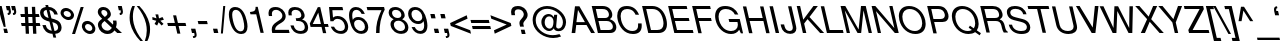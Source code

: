SplineFontDB: 3.0
FontName: SimpleCLM-MediumOblique
FullName: Simple CLM MediumOblique
FamilyName: Simple CLM
Weight: Medium
Copyright: Copyright 2007-2010 by Yoram Gnat (yoram-gnat@homeil.com). Distributed under the terms of GNU GPL version2 (http://www.gnu.org/licenses/gpl.html).\n\nLatin glyphs, digits and punctuation copyright 1999 by (URW)++ Design & Development. \nAll rights reserved. \n \nHebrew vowel marks positioning algorithms Copyright 2010 by Yoram Gnat 2010. (yoram.gnat@gmail.com. \n\nAs a special exception, if you create a document which uses this font, and embed this font or unaltered portions of this font into the document, this font does not by itself cause the resulting document to be covered by the GNU General Public License. This exception does not however invalidate any other reasons why the document might be covered by the GNU General Public License. If you modify this font, you may extend this exception to your version of the font, but you are not obligated to do so. If you do not wish to do so, delete this exception statement from your version. \n\n
Version: 0.110
ItalicAngle: 13
UnderlinePosition: -580
UnderlineWidth: 200
Ascent: 1638
Descent: 410
LayerCount: 2
Layer: 0 0 "Back"  1
Layer: 1 0 "Fore"  0
NeedsXUIDChange: 1
UniqueID: 4247518
FSType: 0
OS2Version: 0
OS2_WeightWidthSlopeOnly: 0
OS2_UseTypoMetrics: 0
CreationTime: 1235598109
ModificationTime: 1286637284
PfmFamily: 33
TTFWeight: 400
TTFWidth: 5
LineGap: 184
VLineGap: 0
OS2TypoAscent: 0
OS2TypoAOffset: 1
OS2TypoDescent: 0
OS2TypoDOffset: 1
OS2TypoLinegap: 184
OS2WinAscent: 0
OS2WinAOffset: 1
OS2WinDescent: 50
OS2WinDOffset: 1
HheadAscent: 0
HheadAOffset: 1
HheadDescent: 0
HheadDOffset: 1
OS2Vendor: 'PfEd'
OS2CodePages: 00000021.00000000
Lookup: 4 1 0 "'ccmp' YodHiriq bug in Hebrew Script"  {"'ccmp' YodHiriq in Hebrew Script"  } ['ccmp' ('hebr' <'dflt' > ) ]
Lookup: 4 1 0 "'ccmp' Shin dots Compositions"  {"'ccmp' Shin dots Compositions"  } ['ccmp' ('hebr' <'dflt' > ) ]
Lookup: 1 1 0 "'ccmp' Make cantillations transparent"  {"'ccmp' Make cantillations transparent"  } ['ccmp' ('hebr' <'dflt' > ) ]
Lookup: 4 1 0 "'ccmp' Remove empty near meteg"  {"'ccmp' Remove empty near meteg"  } ['ccmp' ('hebr' <'dflt' > ) ]
Lookup: 4 1 0 "'ccmp' Hebrew Standard Substitutions"  {"'ccmp' Shin and Sin dots"  "'ccmp' Vav and Holam"  "'ccmp' Dagesh"  } ['ccmp' ('hebr' <'dflt' > ) ]
Lookup: 4 1 0 "'ccmp' Hebrew Additional Substitutions"  {"'ccmp' Dagesh in additional letters"  "'ccmp' Final Kaf"  "'ccmp' Yod Ligatures"  "'ccmp' Alef Lamed"  } ['ccmp' ('hebr' <'dflt' > ) ]
Lookup: 6 1 0 "'ccmp'Alternate Ayin Substitutions"  {"'ccmp'Ayin to Alternate Ayin substitution-1"  "'ccmp'Ayin to Alternate Ayin substitution-2"  } ['ccmp' ('hebr' <'dflt' > ) ]
Lookup: 1 1 0 "Alternate Ayin Substitution Table"  {"Alternate Ayin Substitution Table"  } []
Lookup: 6 1 0 "'ccmp' meteg tenua reordering"  {"'ccmp' meteg tenua reordering"  } ['ccmp' ('hebr' <'dflt' > ) ]
Lookup: 4 1 0 "meteg-tenua-stage1"  {"meteg-tenua-stage1"  } []
Lookup: 2 1 0 "meteg-tenua-stage2"  {"meteg-tenua-stage2"  } []
Lookup: 6 1 0 "'ccmp' Hebrew Special Decompositions"  {"'ccmp' Final Kaf Decomposition"  "'ccmp' virtual YodHiriq Decomposition"  } ['ccmp' ('hebr' <'dflt' > ) ]
Lookup: 2 1 0 "Special Decompositions Table"  {"Special Decomposition Table"  } []
Lookup: 1 1 0 "'jalt' Justification Alternatives lookup "  {"'jalt' Justification Alternatives lookup -1"  } ['jalt' ('hebr' <'dflt' > ) ]
Lookup: 1 1 0 "'salt' Stylistic Alternatives lookup"  {"'salt' Stylistic Alternatives lookup-1"  } ['salt' ('hebr' <'dflt' > ) ]
Lookup: 260 1 0 "'mark' Holam"  {"'mark' Holam"  "'mark' Holam Haser on Vav"  } ['mark' ('hebr' <'dflt' > ) ]
Lookup: 260 1 0 "'mark' Dagesh Specials"  {"'mark' Dagesh Specials"  } ['mark' ('hebr' <'dflt' > ) ]
Lookup: 260 1 0 "'mark' Rafe"  {"'mark' Rafe"  } ['mark' ('hebr' <'dflt' > ) ]
Lookup: 260 1 0 "'mark' Vowels"  {"'mark' Narrow"  "'mark' Wide"  "'mark' Hatafim"  } ['mark' ('hebr' <'dflt' > ) ]
Lookup: 264 1 0 "'mark' Meteg with TsadiFinal and Qof Repositioning"  {"'mark' Meteg with TsadiFinal and Qof Rule"  } ['mark' ('hebr' <'dflt' > ) ]
Lookup: 260 1 0 "Meteg Reposition Anchor"  {"Meteg Reposition Anchor"  } []
Lookup: 264 1 0 "'mark' Vowel Reposition"  {"'mark' Vowel Reposition"  } ['mark' ('hebr' <'dflt' > ) ]
Lookup: 260 1 0 "Vowel Reposition Anchor"  {"Vowel Repositioning Anchor"  } []
Lookup: 264 1 0 "'mkmk' Meteg after Vowel Positionig"  {"'mkmk' Meteg after Vowel Positionig"  "'mkmk' Meteg after Vowel and rafe Positionig"  "'mkmk' Meteg after empty and Vowel Positionig"  "'mkmk' Meteg after Vowel and Rafe Positionig"  } ['mkmk' ('hebr' <'dflt' > ) ]
Lookup: 262 1 0 "Meteg to Vowel Anchor"  {"Meteg to Vowel Anchor"  } []
Lookup: 264 1 0 "'mark' Patah Hiriq in Jerusalem"  {"'mark' Patah Hiriq in Jerusalem"  } ['mark' ('hebr' <'dflt' > ) ]
Lookup: 260 1 0 "Hiriq after Patah in Jerusalem Anchor"  {"Hiriq after Patah in Jerusalem Anchor"  } []
Lookup: 258 0 0 "'kern' Horizontal Kerning"  {"'kern' Horizontal Kerning lookup subtable"  } []
Lookup: 258 0 0 "'kern' Horizontal Kerning in Latin"  {"'kern' Horizontal Kerning in Latin lookup subtable"  } []
MarkAttachClasses: 1
DEI: 91125
ChainPos2: coverage "'mkmk' Meteg after Vowel and Rafe Positionig"  0 0 0 1
 1 4 0
  Coverage: 5 meteg
  BCoverage: 89 sheva hatafsegol hatafpatah hatafqamats hiriq tsere segol patah qamats qubuts qamatsqatan
  BCoverage: 5 empty
  BCoverage: 4 rafe
  BCoverage: 82 alef bet gimel dalet he kaf pe tav alef.wide daled.wide he.wide khaf.wide tav.wide
 1
  SeqLookup: 0 "Meteg to Vowel Anchor" 
EndFPST
ChainPos2: coverage "'mkmk' Meteg after Vowel and rafe Positionig"  0 0 0 1
 1 3 0
  Coverage: 5 meteg
  BCoverage: 89 sheva hatafsegol hatafpatah hatafqamats hiriq tsere segol patah qamats qubuts qamatsqatan
  BCoverage: 4 rafe
  BCoverage: 82 alef bet gimel dalet he kaf pe tav alef.wide daled.wide he.wide khaf.wide tav.wide
 1
  SeqLookup: 0 "Meteg to Vowel Anchor" 
EndFPST
ChainSub2: coverage "'ccmp' virtual YodHiriq Decomposition"  0 0 0 1
 1 0 0
  Coverage: 15 virtualYodHiriq
 1
  SeqLookup: 0 "Special Decompositions Table" 
EndFPST
ChainPos2: coverage "'mkmk' Meteg after empty and Vowel Positionig"  0 0 0 1
 1 3 0
  Coverage: 5 meteg
  BCoverage: 89 sheva hatafsegol hatafpatah hatafqamats hiriq tsere segol patah qamats qubuts qamatsqatan
  BCoverage: 5 empty
  BCoverage: 659 alef bet gimel dalet he vav zain het tet yod finalkaf kaf lamed finalmem mem finalnun nun samekh ayin finalpe pe finaltsadi tsadi kof resh shin tav ayin.alt alef.wide daled.wide he.wide khaf.wide lamed.wide finalmem.wide resh.wide tav.wide shinshindot shinsindot shindageshshindot shindageshsindot alefpatah alefkamats alefmapiq betdagesh gimeldagesh daleddagesh hedagesh vavdagesh zaindagesh hetdagesh tetdagesh yoddagesh finalkhafdagesh khafdagesh lameddagesh finalmemdagesh memdagseh finalnundagesh nundagesh samekhdagesh ayindagesh finalpedagesh pedagesh uniFB45 tsadidagesh kofdagesh reshdagesh shindagesh tavdagesh betrafe khafrafe perafe ayin.altdagesh
 1
  SeqLookup: 0 "Meteg to Vowel Anchor" 
EndFPST
ChainSub2: coverage "'ccmp' meteg tenua reordering"  0 0 0 1
 1 0 1
  Coverage: 5 meteg
  FCoverage: 89 sheva hatafsegol hatafpatah hatafqamats hiriq tsere segol patah qamats qubuts qamatsqatan
 2
  SeqLookup: 0 "meteg-tenua-stage1" 
  SeqLookup: 0 "meteg-tenua-stage2" 
EndFPST
ChainPos2: coverage "'mkmk' Meteg after Vowel Positionig"  0 0 0 1
 1 2 0
  Coverage: 5 meteg
  BCoverage: 106 sheva hatafsegol hatafpatah hatafqamats hiriq tsere segol patah qamats holam holamhaser qubuts qamatsqatan
  BCoverage: 641 alef bet gimel dalet he vav zain het tet yod finalkaf kaf lamed finalmem mem finalnun nun samekh ayin finalpe pe tsadi resh shin tav ayin.alt alef.wide daled.wide he.wide khaf.wide lamed.wide finalmem.wide resh.wide tav.wide hebrewplussign shinshindot shinsindot shindageshshindot shindageshsindot alefpatah alefkamats alefmapiq betdagesh gimeldagesh daleddagesh hedagesh vavdagesh zaindagesh hetdagesh tetdagesh yoddagesh finalkhafdagesh khafdagesh lameddagesh finalmemdagesh memdagseh finalnundagesh nundagesh samekhdagesh ayindagesh finalpedagesh pedagesh tsadidagesh reshdagesh shindagesh tavdagesh betrafe khafrafe perafe ayin.altdagesh
 1
  SeqLookup: 0 "Meteg to Vowel Anchor" 
EndFPST
ChainPos2: coverage "'mark' Meteg with TsadiFinal and Qof Rule"  0 0 0 1
 1 1 0
  Coverage: 5 meteg
  BCoverage: 89 sheva hatafsegol hatafpatah hatafqamats hiriq tsere segol patah qamats qubuts qamatsqatan
 1
  SeqLookup: 0 "Meteg Reposition Anchor" 
EndFPST
ChainPos2: coverage "'mark' Patah Hiriq in Jerusalem"  0 0 0 1
 1 1 1
  Coverage: 5 hiriq
  BCoverage: 5 patah
  FCoverage: 37 finalmem finalmem.wide finalmemdagesh
 1
  SeqLookup: 0 "Hiriq after Patah in Jerusalem Anchor" 
EndFPST
ChainPos2: coverage "'mark' Vowel Reposition"  0 0 0 1
 1 0 1
  Coverage: 77 hatafsegol hatafpatah hatafqamats tsere segol patah qamats qubuts qamatsqatan
  FCoverage: 5 meteg
 1
  SeqLookup: 0 "Vowel Reposition Anchor" 
EndFPST
ChainSub2: coverage "'ccmp'Ayin to Alternate Ayin substitution-2"  0 0 0 1
 1 0 2
  Coverage: 15 ayin ayindagesh
  FCoverage: 5 meteg
  FCoverage: 77 hatafsegol hatafpatah hatafqamats tsere segol patah qamats qubuts qamatsqatan
 1
  SeqLookup: 0 "Alternate Ayin Substitution Table" 
EndFPST
ChainSub2: coverage "'ccmp'Ayin to Alternate Ayin substitution-1"  0 0 0 1
 1 0 1
  Coverage: 15 ayin ayindagesh
  FCoverage: 77 hatafsegol hatafpatah hatafqamats tsere segol patah qamats qubuts qamatsqatan
 1
  SeqLookup: 0 "Alternate Ayin Substitution Table" 
EndFPST
ChainSub2: coverage "'ccmp' Final Kaf Decomposition"  0 0 0 1
 1 0 1
  Coverage: 28 finalkafsheva finalkafqamats
  FCoverage: 12 dagesh meteg
 1
  SeqLookup: 0 "Special Decompositions Table" 
EndFPST
GaspTable: 3 8 0 16 1 65535 3
Encoding: UnicodeBmp
Compacted: 1
UnicodeInterp: none
NameList: Adobe Glyph List
DisplaySize: -48
AntiAlias: 1
FitToEm: 1
WinInfo: 0 26 10
BeginPrivate: 1
BlueValues 46 [-25 0 985 1013 1090 1110 1332 1332 1370 1392]
EndPrivate
Grid
-68.4805 486 m 25
 1232 486 l 25
-28.4805 -36 m 25
 1272 -36 l 25
4.51953 1221 m 25
 1305 1221 l 25
-22.4805 810 m 25
 1278 810 l 25
-46.4805 1101 m 25
 1254 1101 l 25
-195 -74 m 25
 305 -388 l 25
-359 -506 m 25
 1644 -506 l 25
-352 -148 m 25
 1678 -148 l 25
-68.4805 632 m 25
 1232 632 l 25
EndSplineSet
AnchorClass2: "R"  "'mark' Rafe" "D"  "'mark' Dagesh Specials" "H"  "'mark' Hatafim" "W"  "'mark' Wide" "N"  "'mark' Narrow" "J1"  "Hiriq after Patah in Jerusalem Anchor" "M1"  "Meteg Reposition Anchor" "VR"  "Vowel Repositioning Anchor" "M2V"  "Meteg to Vowel Anchor" "Holam_Haser_on_Vav"  "'mark' Holam Haser on Vav" "Holam"  "'mark' Holam" 
BeginChars: 65540 256

StartChar: space
Encoding: 32 32 0
Width: 563
Flags: W
LayerCount: 2
EndChar

StartChar: exclam
Encoding: 33 33 1
Width: 522
Flags: W
HStem: -12 220<225 356> 1362 20G<-97 89.5891>
VStem: -97 504
LayerCount: 2
Fore
SplineSet
85 1382 m 1
 233 737 l 1
 290 304 l 1
 194 304 l 1
 53 732 l 1
 -97 1382 l 1
 85 1382 l 1
356 208 m 1
 407 -12 l 1
 225 -12 l 1
 174 208 l 1
 356 208 l 1
EndSplineSet
Validated: 1
EndChar

StartChar: quotedbl
Encoding: 34 34 2
Width: 667
Flags: W
HStem: 922 94<-106 -67.0035 166 204.997> 1162 220<-161 -63.7227 111 209.014>
VStem: -62 110<1021.57 1162> 211 109<1021.57 1162>
LayerCount: 2
Fore
SplineSet
145 1016 m 1
 192 1022 211 1035 211 1088 c 0
 211 1110 207 1134 201 1162 c 1
 111 1162 l 1
 60 1383 l 1
 261 1383 l 1
 307 1183 l 2
 316 1146 320 1114 320 1086 c 0
 320 985 269 922 176 922 c 2
 166 922 l 1
 145 1016 l 1
-127 1016 m 1
 -80 1022 -62 1034 -62 1087 c 0
 -62 1109 -65 1132 -71 1162 c 1
 -161 1162 l 1
 -212 1382 l 1
 -11 1382 l 1
 35 1183 l 2
 44 1145 48 1114 48 1086 c 0
 48 985 -3 922 -96 922 c 2
 -106 922 l 1
 -127 1016 l 1
EndSplineSet
Validated: 1
EndChar

StartChar: numbersign
Encoding: 35 35 3
Width: 1044
Flags: W
HStem: 346 154<-67 115 291 493 668 856> 802 152<-102 93 268 471 644 811>
VStem: 76 168<1011.67 1322> 519 168<-50 233.853>
LayerCount: 2
Fore
SplineSet
621 1322 m 1
 639 954 l 1
 811 954 l 1
 846 802 l 1
 644 802 l 1
 661 500 l 1
 856 500 l 1
 891 346 l 1
 668 346 l 1
 687 -50 l 1
 519 -50 l 1
 499 346 l 1
 291 346 l 1
 309 -50 l 1
 142 -50 l 1
 121 346 l 1
 -67 346 l 1
 -102 500 l 1
 115 500 l 1
 99 802 l 1
 -102 802 l 1
 -137 954 l 1
 93 954 l 1
 76 1322 l 1
 244 1322 l 1
 261 954 l 1
 471 954 l 1
 452 1322 l 1
 621 1322 l 1
476 802 m 1
 268 802 l 1
 283 500 l 1
 493 500 l 1
 476 802 l 1
EndSplineSet
Validated: 1
EndChar

StartChar: dollar
Encoding: 36 36 4
Width: 1094
Flags: W
HStem: -43 143<627 706.475> 1198 147<78.6348 145 325 438.826>
VStem: -150 179<910.333 1149.07> 581 179<958 1056.23> 772 180<161.862 426.566>
LayerCount: 2
Fore
SplineSet
145 1345 m 1
 121 1447 l 1
 262 1447 l 1
 286 1347 l 1
 537 1341 708 1177 760 958 c 1
 581 958 l 1
 549 1089 447 1182 325 1191 c 1
 432 755 l 1
 635 701 873 654 939 374 c 0
 948 335 952 299 952 267 c 0
 952 84 826 -37 627 -43 c 1
 674 -237 l 1
 532 -237 l 1
 486 -43 l 1
 197 -38 30 145 -31 408 c 1
 144 408 l 1
 174 287 201 252 240 211 c 1
 295 158 370 124 448 111 c 1
 331 589 l 1
 176 630 -73 690 -138 963 c 0
 -146 1001 -150 1034 -150 1064 c 0
 -150 1222 -42 1318 145 1345 c 1
36 991 m 0
 60 885 139 817 284 778 c 1
 184 1198 l 1
 77 1180 29 1125 29 1045 c 0
 29 1026 31 1009 36 991 c 0
589 100 m 1
 705 114 772 170 772 283 c 0
 772 304 770 323 765 341 c 0
 738 457 672 510 478 563 c 1
 589 100 l 1
EndSplineSet
Validated: 1
EndChar

StartChar: percent
Encoding: 37 37 5
Width: 1720
Flags: W
HStem: -36 157<1175.87 1416.6> 460 158<1108.97 1351.78> 632 156<81.8522 320.166> 1144 156<14.1077 252.622> 1312 20G<847.538 1008>
VStem: -177 158<888.343 1108.53> 354 161<823.892 1042.7> 915 161<219.17 426.856> 1449 158<153.811 365.577>
LayerCount: 2
Fore
SplineSet
-177 1038 m 0
 -177 1189 -66 1300 90 1300 c 0
 282 1300 462 1150 506 965 c 0
 513 938 515 914 515 892 c 0
 515 743 402 632 243 632 c 0
 54 632 -127 782 -169 963 c 0
 -175 991 -177 1015 -177 1038 c 0
354 923 m 0
 354 1051 227 1144 121 1144 c 0
 35 1144 -19 1085 -19 1008 c 0
 -19 883 107 788 212 788 c 0
 298 788 354 847 354 923 c 0
412 -36 m 1
 854 1332 l 1
 1008 1332 l 1
 565 -36 l 1
 412 -36 l 1
915 361 m 0
 915 509 1028 618 1187 618 c 0
 1379 618 1556 471 1599 291 c 1
 1604 264 1607 242 1607 221 c 0
 1607 74 1494 -36 1340 -36 c 0
 1151 -36 967 112 924 289 c 0
 917 316 915 340 915 361 c 0
1444 286 m 0
 1420 385 1320 460 1219 460 c 0
 1133 460 1076 403 1076 332 c 0
 1076 319 1079 306 1081 295 c 0
 1105 198 1211 121 1309 121 c 0
 1395 121 1449 179 1449 250 c 0
 1449 262 1447 274 1444 286 c 0
EndSplineSet
Validated: 1
EndChar

StartChar: ampersand
Encoding: 38 38 6
Width: 1253
Flags: W
HStem: -56 172<333.932 618.052> -12 21G<966.429 1228> 1188 156<190.574 410.739>
VStem: -4 186<263.868 513.171 945.648 1170.63> 482 178<902.707 1117.5> 780 178<428.909 638.169>
LayerCount: 2
Fore
SplineSet
942 640 m 1xbc
 952 596 958 547 958 503 c 0
 958 428 943 352 917 287 c 1
 1228 -12 l 1
 987 -12 l 1x7c
 843 128 l 1
 785 53 696 -56 494 -56 c 0
 255 -56 63 99 10 328 c 0
 1 367 -4 399 -4 429 c 0
 -4 547 64 631 213 733 c 1
 69 875 16 945 -4 1034 c 0
 -10 1059 -10 1081 -10 1101 c 0
 -10 1244 106 1344 263 1344 c 0
 449 1344 609 1217 650 1040 c 0
 657 1011 660 988 660 965 c 0
 660 866 600 793 474 708 c 1
 769 427 l 1
 777 460 780 492 780 525 c 0
 780 569 773 606 765 640 c 1
 942 640 l 1xbc
482 1000 m 0
 482 1112 382 1188 289 1188 c 0
 211 1188 172 1147 172 1083 c 0
 172 1069 174 1055 176 1042 c 0
 190 981 213 950 349 826 c 1
 449 900 482 946 482 1000 c 0
710 256 m 1
 338 617 l 1
 223 530 182 468 182 398 c 0
 182 381 186 363 189 347 c 0
 218 219 351 116 478 116 c 0xbc
 570 116 635 155 710 256 c 1
EndSplineSet
Validated: 1
EndChar

StartChar: quotesingle
Encoding: 39 39 7
Width: 415
Flags: W
HStem: 922 94<-106 -67.0035> 1162 220<-161 -63.7227>
VStem: -62 110<1021.57 1162>
LayerCount: 2
Fore
SplineSet
-127 1016 m 1
 -80 1022 -62 1034 -62 1087 c 0
 -62 1109 -65 1132 -71 1162 c 1
 -161 1162 l 1
 -212 1382 l 1
 -11 1382 l 1
 35 1183 l 2
 44 1145 48 1114 48 1086 c 0
 48 985 -3 922 -96 922 c 2
 -106 922 l 1
 -127 1016 l 1
EndSplineSet
Validated: 1
EndChar

StartChar: parenleft
Encoding: 40 40 8
Width: 625
Flags: W
HStem: 1362 20G<74.5 249>
VStem: -20 168<479.979 1130.01>
LayerCount: 2
Fore
SplineSet
-20 785 m 0
 -20 1001 30 1214 119 1382 c 1
 249 1382 l 1
 185 1217 148 1032 148 845 c 0
 148 725 163 605 189 490 c 0
 258 190 424 -124 649 -390 c 2
 666 -410 l 1
 530 -410 l 1
 281 -161 82 184 13 484 c 0
 -10 583 -20 685 -20 785 c 0
EndSplineSet
Validated: 1
EndChar

StartChar: parenright
Encoding: 41 41 9
Width: 625
Flags: W
HStem: 1362 20G<-272 -11.5>
VStem: 244 170<-157.77 499.084>
LayerCount: 2
Fore
SplineSet
414 187 m 0
 414 -29 364 -242 275 -410 c 1
 145 -410 l 1
 209 -245 244 -59 244 128 c 0
 244 248 231 368 205 482 c 0
 136 782 -30 1096 -255 1362 c 2
 -272 1382 l 1
 -136 1382 l 1
 113 1133 311 788 381 488 c 0
 404 389 414 287 414 187 c 0
EndSplineSet
Validated: 1
EndChar

StartChar: asterisk
Encoding: 42 42 10
Width: 730
Flags: W
HStem: 682 138<-82 -38.992>
VStem: 73 144<900.826 954>
LayerCount: 2
Fore
SplineSet
73 954 m 1
 217 954 l 1
 256 748 l 1
 435 819 l 1
 507 682 l 1
 325 629 l 1
 489 467 l 1
 389 384 l 1
 237 552 l 1
 161 383 l 1
 28 464 l 1
 118 627 l 1
 -82 682 l 1
 -82 820 l 1
 128 750 l 1
 73 954 l 1
EndSplineSet
Validated: 1
EndChar

StartChar: plus
Encoding: 43 43 11
Width: 1097
Flags: W
HStem: 358 156<0 351 545 897>
LayerCount: 2
Fore
SplineSet
897 514 m 1
 934 358 l 1
 545 358 l 1
 634 -32 l 1
 477 -32 l 1
 388 358 l 1
 0 358 l 1
 -38 514 l 1
 351 514 l 1
 261 904 l 1
 418 904 l 1
 508 514 l 1
 897 514 l 1
EndSplineSet
Validated: 1
EndChar

StartChar: comma
Encoding: 44 44 12
Width: 522
Flags: W
HStem: -288 96<217 281.96> -12 220<153 266>
VStem: 286 106<-189.353 -12.3516>
LayerCount: 2
Fore
SplineSet
102 208 m 1
 326 208 l 1
 380 -27 l 2
 389 -66 392 -98 392 -126 c 0
 392 -233 334 -288 227 -288 c 2
 217 -288 l 1
 194 -192 l 1
 210 -192 l 2
 270 -192 286 -177 286 -128 c 0
 286 -105 280 -73 272 -37 c 2
 266 -12 l 1
 153 -12 l 1
 102 208 l 1
EndSplineSet
Validated: 1
Kerns2: 17 -186 "'kern' Horizontal Kerning lookup subtable" 
EndChar

StartChar: hyphen
Encoding: 45 45 13
Width: 625
Flags: W
HStem: 438 160<-28 409>
VStem: -65 511
LayerCount: 2
Fore
SplineSet
409 598 m 1
 446 438 l 1
 -28 438 l 1
 -65 598 l 1
 409 598 l 1
EndSplineSet
Validated: 1
Kerns2: 226 -173 "'kern' Horizontal Kerning in Latin lookup subtable"  224 -36 "'kern' Horizontal Kerning in Latin lookup subtable"  223 -86 "'kern' Horizontal Kerning in Latin lookup subtable"  221 -150 "'kern' Horizontal Kerning in Latin lookup subtable"  202 -13 "'kern' Horizontal Kerning in Latin lookup subtable" 
EndChar

StartChar: period
Encoding: 46 46 14
Width: 522
Flags: W
HStem: -12 220<153 324>
VStem: 102 273
LayerCount: 2
Fore
SplineSet
324 208 m 1
 375 -12 l 1
 153 -12 l 1
 102 208 l 1
 324 208 l 1
EndSplineSet
Validated: 1
Kerns2: 17 -188 "'kern' Horizontal Kerning lookup subtable" 
EndChar

StartChar: slash
Encoding: 47 47 15
Width: 522
Flags: W
HStem: 1350 20G<112.295 218>
VStem: -6 224
LayerCount: 2
Fore
SplineSet
114 1370 m 1
 218 1370 l 1
 97 -38 l 1
 -6 -38 l 1
 114 1370 l 1
EndSplineSet
Validated: 1
EndChar

StartChar: zero
Encoding: 48 48 16
Width: 1044
Flags: W
HStem: -43 137<358.479 612.207> 1186 146<124.043 382.904>
VStem: -109 170<643.536 1121.31> 677 169<161.567 647.525>
LayerCount: 2
Fore
SplineSet
209 1332 m 0
 585 1332 738 932 807 633 c 0
 833 521 846 422 846 337 c 0
 846 89 737 -43 527 -43 c 0
 241 -43 36 195 -68 644 c 0
 -95 764 -109 869 -109 958 c 0
 -109 1051 -94 1127 -64 1186 c 1
 -15 1278 85 1332 209 1332 c 0
243 1186 m 0
 122 1186 61 1104 61 937 c 0
 61 858 75 760 102 643 c 0
 186 278 316 94 491 94 c 0
 615 94 677 174 677 342 c 0
 677 424 663 525 634 648 c 0
 552 1005 421 1186 243 1186 c 0
EndSplineSet
Validated: 1
Kerns2: 23 -71 "'kern' Horizontal Kerning lookup subtable"  17 -86 "'kern' Horizontal Kerning lookup subtable"  20 -2 "'kern' Horizontal Kerning lookup subtable" 
EndChar

StartChar: one
Encoding: 49 49 17
Width: 1044
Flags: W
HStem: 949 118<-27 146.426>
VStem: 235 109<1270 1332>
LayerCount: 2
Fore
SplineSet
268 949 m 1
 -27 949 l 1
 -54 1067 l 1
 194 1099 235 1127 235 1332 c 1
 344 1332 l 1
 652 0 l 1
 487 0 l 1
 268 949 l 1
EndSplineSet
Validated: 1
Kerns2: 16 -115 "'kern' Horizontal Kerning lookup subtable"  18 -130 "'kern' Horizontal Kerning lookup subtable"  19 -124 "'kern' Horizontal Kerning lookup subtable"  22 -115 "'kern' Horizontal Kerning lookup subtable"  23 -167 "'kern' Horizontal Kerning lookup subtable"  14 -137 "'kern' Horizontal Kerning lookup subtable"  17 -222 "'kern' Horizontal Kerning lookup subtable"  25 -120 "'kern' Horizontal Kerning lookup subtable"  20 -152 "'kern' Horizontal Kerning lookup subtable"  21 -124 "'kern' Horizontal Kerning lookup subtable"  24 -120 "'kern' Horizontal Kerning lookup subtable"  12 -137 "'kern' Horizontal Kerning lookup subtable" 
EndChar

StartChar: two
Encoding: 50 50 18
Width: 1044
Flags: W
HStem: 0 163<212 913> 1187 145<110.795 412.345>
VStem: -128 172<872.408 1121.6> 39 173<163.741 315.393> 581 172<751.977 1026.44>
LayerCount: 2
Fore
SplineSet
254 1187 m 0xd8
 126 1187 44 1118 44 978 c 0
 44 946 49 910 58 870 c 1
 -107 870 l 1
 -121 933 -128 984 -128 1028 c 0xe8
 -128 1079 -119 1121 -103 1159 c 1
 -56 1272 57 1332 226 1332 c 0
 536 1332 703 1111 743 941 c 0
 750 911 753 882 753 854 c 0
 753 729 686 621 554 539 c 1
 389 438 l 1
 248 342 212 272 212 163 c 1
 913 163 l 1
 951 0 l 1
 64 0 l 1
 47 71 39 133 39 187 c 0
 39 356 122 457 305 577 c 2
 455 675 l 1
 544 734 581 811 581 886 c 0
 581 1038 432 1187 254 1187 c 0xd8
EndSplineSet
Validated: 1
Kerns2: 23 -45 "'kern' Horizontal Kerning lookup subtable"  17 -68 "'kern' Horizontal Kerning lookup subtable"  20 -68 "'kern' Horizontal Kerning lookup subtable" 
EndChar

StartChar: three
Encoding: 51 51 19
Width: 1044
Flags: W
HStem: -43 146<297.134 640.029> 611 141<274 480.647> 1187 145<89.888 394.395>
VStem: -138 168<904.338 1129.53> 528 170<798.446 1047.47> 706 172<169.571 461.557>
LayerCount: 2
Fore
SplineSet
274 611 m 1
 241 752 l 1
 414 752 528 772 528 895 c 0
 528 914 526 936 520 960 c 0
 488 1101 380 1187 233 1187 c 0
 130 1187 58 1142 37 1069 c 0
 32 1052 30 1034 30 1014 c 0
 30 984 35 949 46 902 c 1
 -120 902 l 1
 -132 955 -138 1003 -138 1046 c 0
 -138 1235 -22 1332 197 1332 c 0
 451 1332 635 1195 688 966 c 0
 695 937 698 910 698 885 c 0
 698 795 654 728 566 690 c 1
 738 636 826 541 865 372 c 0
 874 334 878 298 878 264 c 0
 878 75 743 -43 510 -43 c 0
 186 -43 21 167 -29 387 c 1
 136 387 l 1
 180 193 301 103 481 103 c 0
 626 103 706 173 706 294 c 0
 706 317 703 343 697 370 c 0
 660 530 546 611 364 611 c 2
 274 611 l 1
EndSplineSet
Validated: 1
Kerns2: 23 -62 "'kern' Horizontal Kerning lookup subtable"  17 -90 "'kern' Horizontal Kerning lookup subtable"  20 -2 "'kern' Horizontal Kerning lookup subtable" 
EndChar

StartChar: four
Encoding: 52 52 20
Width: 1044
Flags: W
HStem: 319 149<89 506 706 869>
LayerCount: 2
Fore
SplineSet
540 319 m 1
 -21 319 l 1
 -61 494 l 1
 350 1332 l 1
 472 1332 l 1
 672 468 l 1
 869 468 l 1
 903 319 l 1
 706 319 l 1
 780 0 l 1
 614 0 l 1
 540 319 l 1
506 468 m 1
 372 1050 l 1
 89 468 l 1
 506 468 l 1
EndSplineSet
Validated: 1
Kerns2: 23 -105 "'kern' Horizontal Kerning lookup subtable"  17 -158 "'kern' Horizontal Kerning lookup subtable"  20 8 "'kern' Horizontal Kerning lookup subtable" 
EndChar

StartChar: five
Encoding: 53 53 21
Width: 1044
Flags: W
HStem: -43 146<311.901 635.21> 731 146<185.167 506.261> 1169 163<70 586>
VStem: 712 168<180.618 507.448>
LayerCount: 2
Fore
SplineSet
586 1332 m 1
 624 1169 l 1
 70 1169 l 1
 103 797 l 1
 167 853 238 877 332 877 c 0
 673 877 880 571 880 311 c 0
 880 121 769 -43 517 -43 c 0
 367 -43 219 15 120 116 c 1
 70 165 39 218 -9 327 c 1
 156 327 l 1
 229 177 335 103 480 103 c 0
 628 103 712 182 712 317 c 0
 712 346 708 377 700 411 c 0
 655 608 513 731 335 731 c 0
 232 731 175 699 119 607 c 1
 -33 607 l 1
 -101 1332 l 1
 586 1332 l 1
EndSplineSet
Validated: 1
Kerns2: 23 -47 "'kern' Horizontal Kerning lookup subtable"  17 -141 "'kern' Horizontal Kerning lookup subtable" 
EndChar

StartChar: six
Encoding: 54 54 22
Width: 1044
Flags: W
HStem: -43 146<351.542 641.498> 682 147<228.433 535.641> 1186 146<141.12 415.097>
VStem: -102 165<685.77 1102.48> 713 171<175.94 494.293>
LayerCount: 2
Fore
SplineSet
709 985 m 1
 543 985 l 1
 487 1113 389 1186 273 1186 c 0
 135 1186 63 1091 63 914 c 0
 63 848 73 770 93 682 c 1
 141 780 233 829 365 829 c 0
 604 829 813 654 870 406 c 0
 880 365 884 325 884 288 c 0
 884 90 752 -43 538 -43 c 0
 173 -43 13 293 -59 607 c 0
 -88 731 -102 834 -102 922 c 0
 -102 1007 -89 1078 -63 1142 c 1
 -11 1260 103 1332 250 1332 c 0
 453 1332 626 1203 709 985 c 1
378 682 m 0
 223 682 158 588 158 476 c 0
 158 310 301 103 506 103 c 0
 649 103 713 204 713 322 c 0
 713 486 589 682 378 682 c 0
EndSplineSet
Validated: 1
Kerns2: 23 -54 "'kern' Horizontal Kerning lookup subtable"  17 -81 "'kern' Horizontal Kerning lookup subtable" 
EndChar

StartChar: seven
Encoding: 55 55 23
Width: 1044
Flags: W
HStem: 1169 163<-184 536>
VStem: 259 177<0 511.053>
LayerCount: 2
Fore
SplineSet
669 1332 m 1
 702 1193 l 1
 493 793 436 427 436 0 c 1
 259 0 l 1
 259 438 323 716 536 1169 c 1
 -184 1169 l 1
 -222 1332 l 1
 669 1332 l 1
EndSplineSet
Validated: 1
Kerns2: 18 -51 "'kern' Horizontal Kerning lookup subtable"  19 -43 "'kern' Horizontal Kerning lookup subtable"  22 -73 "'kern' Horizontal Kerning lookup subtable"  23 -6 "'kern' Horizontal Kerning lookup subtable"  14 -224 "'kern' Horizontal Kerning lookup subtable"  17 -98 "'kern' Horizontal Kerning lookup subtable"  20 -175 "'kern' Horizontal Kerning lookup subtable"  21 -54 "'kern' Horizontal Kerning lookup subtable"  24 -51 "'kern' Horizontal Kerning lookup subtable"  12 -224 "'kern' Horizontal Kerning lookup subtable"  26 -143 "'kern' Horizontal Kerning lookup subtable" 
EndChar

StartChar: eight
Encoding: 56 56 24
Width: 1044
Flags: W
HStem: -43 146<320.969 645.453> 628 139<219.539 475.255> 1186 146<102.252 401.402>
VStem: -120 174<889.095 1138.53> -25 171<277.831 556.642> 529 173<813.833 1061.16> 719 172<175.861 455.985>
LayerCount: 2
Fore
SplineSet
573 701 m 1xf6
 744 628 845 516 879 368 c 0
 887 333 891 300 891 269 c 0
 891 81 754 -43 529 -43 c 0
 266 -43 41 126 -15 370 c 0
 -22 400 -25 428 -25 455 c 0xee
 -25 561 28 643 135 701 c 1
 -19 786 -81 853 -110 977 c 0
 -117 1006 -120 1033 -120 1059 c 0
 -120 1223 6 1332 209 1332 c 0
 446 1332 643 1186 691 977 c 0
 698 947 702 921 702 896 c 0
 702 818 663 764 573 701 c 1xf6
243 1186 m 0
 125 1186 54 1126 54 1029 c 0xf6
 54 1012 57 994 61 975 c 0
 90 849 201 767 340 767 c 0
 459 767 529 827 529 922 c 0
 529 938 527 955 523 973 c 0
 493 1103 384 1186 243 1186 c 0
372 628 m 0
 215 628 146 535 146 428 c 0xee
 146 280 277 103 489 103 c 0
 649 103 719 196 719 304 c 0
 719 452 587 628 372 628 c 0
EndSplineSet
Validated: 1
Kerns2: 23 -62 "'kern' Horizontal Kerning lookup subtable"  17 -90 "'kern' Horizontal Kerning lookup subtable" 
EndChar

StartChar: nine
Encoding: 57 57 25
Width: 1044
Flags: W
HStem: -43 146<322.342 596.536> 460 147<202.818 508.415> 1187 145<95.7171 385.775>
VStem: -147 171<795.07 1113.11> 675 166<186.914 604.791>
LayerCount: 2
Fore
SplineSet
30 304 m 1
 195 304 l 1
 250 176 349 103 465 103 c 0
 603 103 675 199 675 376 c 0
 675 442 664 520 644 609 c 1
 582 506 501 460 375 460 c 0
 135 460 -76 635 -133 883 c 0
 -142 924 -147 963 -147 1000 c 0
 -147 1198 -15 1332 199 1332 c 0
 565 1332 724 1004 799 682 c 0
 827 560 841 458 841 370 c 0
 841 284 827 211 800 147 c 0
 750 29 634 -43 487 -43 c 0
 284 -43 112 86 30 304 c 1
231 1187 m 0
 89 1187 24 1086 24 968 c 0
 24 804 149 607 360 607 c 0
 514 607 578 702 578 815 c 0
 578 981 437 1187 231 1187 c 0
EndSplineSet
Validated: 1
Kerns2: 23 -68 "'kern' Horizontal Kerning lookup subtable"  17 -81 "'kern' Horizontal Kerning lookup subtable"  20 -4 "'kern' Horizontal Kerning lookup subtable" 
EndChar

StartChar: colon
Encoding: 58 58 26
Width: 522
Flags: W
HStem: -12 220<197 367> 776 222<15 185>
VStem: -36 454
LayerCount: 2
Fore
SplineSet
367 208 m 1
 418 -12 l 1
 197 -12 l 1
 146 208 l 1
 367 208 l 1
185 998 m 1
 236 776 l 1
 15 776 l 1
 -36 998 l 1
 185 998 l 1
EndSplineSet
Validated: 1
EndChar

StartChar: semicolon
Encoding: 59 59 27
Width: 522
Flags: W
HStem: -288 96<261 325.589> -12 220<197 309> 776 222<15 187>
VStem: 328 108<-189.596 -12.3516>
LayerCount: 2
Fore
SplineSet
187 998 m 1
 238 776 l 1
 15 776 l 1
 -36 998 l 1
 187 998 l 1
146 208 m 1
 369 208 l 1
 423 -27 l 1
 432 -66 436 -99 436 -127 c 0
 436 -233 377 -288 271 -288 c 0
 261 -288 l 1
 238 -192 l 1
 254 -192 l 0
 313 -192 328 -177 328 -129 c 0
 328 -106 323 -74 315 -37 c 1
 309 -12 l 1
 197 -12 l 1
 146 208 l 1
EndSplineSet
Validated: 1
EndChar

StartChar: less
Encoding: 60 60 28
Width: 1097
Flags: W
LayerCount: 2
Fore
SplineSet
-11 363 m 1
 -46 509 l 1
 806 909 l 1
 847 735 l 1
 194 441 l 1
 984 141 l 1
 1024 -37 l 1
 -11 363 l 1
EndSplineSet
Validated: 1
EndChar

StartChar: equal
Encoding: 61 61 29
Width: 1097
Flags: W
HStem: 196 156<36 935> 520 156<-39 860>
LayerCount: 2
Fore
SplineSet
860 676 m 1
 896 520 l 1
 -39 520 l 1
 -75 676 l 1
 860 676 l 1
935 352 m 1
 971 196 l 1
 36 196 l 1
 0 352 l 1
 935 352 l 1
EndSplineSet
Validated: 1
EndChar

StartChar: greater
Encoding: 62 62 30
Width: 1097
Flags: W
LayerCount: 2
Fore
SplineSet
908 511 m 1
 941 365 l 1
 89 -35 l 1
 50 139 l 1
 701 433 l 1
 -88 733 l 1
 -130 911 l 1
 908 511 l 1
EndSplineSet
Validated: 1
EndChar

StartChar: question
Encoding: 63 63 31
Width: 1002
Flags: W
HStem: -36 220<399 543> 1210 170<78.5998 378.512>
VStem: -150 186<916.203 1168.04> 278 198<339.68 594.73> 502 196<824.349 1089.34>
LayerCount: 2
Fore
SplineSet
508 338 m 1
 313 338 l 1
 287 450 l 1
 280 478 278 501 278 522 c 0
 278 622 338 683 414 768 c 1
 476 838 502 894 502 953 c 0
 502 971 498 989 495 1005 c 1
 466 1129 355 1210 217 1210 c 0
 118 1210 61 1171 44 1110 c 1
 39 1091 36 1073 36 1053 c 0
 36 1020 43 980 54 932 c 0
 58 916 l 1
 -129 916 l 1
 -129 926 l 0
 -143 985 -150 1036 -150 1082 c 0
 -150 1280 -28 1380 193 1380 c 0
 444 1380 636 1235 688 1011 c 0
 696 978 698 950 698 925 c 0
 698 836 659 759 575 663 c 1
 498 572 476 536 476 492 c 0
 476 476 479 458 483 441 c 1
 508 338 l 1
543 184 m 1
 594 -36 l 1
 399 -36 l 1
 348 184 l 1
 543 184 l 1
EndSplineSet
Validated: 1
EndChar

StartChar: at
Encoding: 64 64 32
Width: 1907
Flags: W
HStem: -267 145<690.33 1246.64> 116 121<676.525 906.416 1162.46 1366.96> 861 120<653.036 897.828> 1248 144<439.006 926.021>
VStem: -70 158<428.699 896.637> 377 170<378.456 743.548> 997 140<344.941 562.858> 1019 169<817 941> 1481 161<367.541 760.715>
LayerCount: 2
Fore
SplineSet
1032 941 m 1xfd80
 1188 941 l 1xfd80
 1140 415 l 1
 1140 395 1137 376 1137 361 c 0xfe80
 1137 344 1138 330 1140 321 c 0
 1150 276 1202 239 1253 239 c 0
 1385 239 1481 384 1481 559 c 0
 1481 595 1477 633 1468 671 c 0
 1396 985 1033 1248 674 1248 c 0
 331 1248 88 994 88 669 c 0
 88 619 94 566 106 513 c 0
 188 154 558 -122 956 -122 c 0
 1057 -122 1161 -105 1305 -62 c 1
 1386 -188 l 1
 1263 -239 1120 -267 981 -267 c 0
 506 -267 48 68 -48 485 c 0
 -63 549 -70 614 -70 677 c 0
 -70 857 -12 1027 96 1150 c 0
 226 1300 441 1392 665 1392 c 0
 1103 1392 1539 1074 1627 693 c 0
 1637 650 1642 607 1642 564 c 0
 1642 460 1613 359 1560 274 c 0
 1490 161 1390 107 1251 107 c 0
 1133 107 1050 156 1011 252 c 1
 947 158 875 116 775 116 c 0
 600 116 435 265 390 460 c 0
 381 498 377 535 377 572 c 0
 377 797 536 981 753 981 c 0
 856 981 948 924 1019 817 c 1
 1032 941 l 1xfd80
769 861 m 0
 638 861 547 728 547 563 c 0
 547 529 551 494 559 458 c 0
 588 334 693 237 796 237 c 0
 866 237 925 282 960 359 c 1
 981 408 997 498 997 580 c 0xfe80
 997 616 994 651 987 680 c 0
 964 781 874 861 769 861 c 0
EndSplineSet
Validated: 1
EndChar

StartChar: bracketleft
Encoding: 91 91 33
Width: 522
Flags: W
HStem: -410 160<347 541> 1222 160<7 164>
LayerCount: 2
Fore
SplineSet
164 1382 m 1
 201 1222 l 1
 7 1222 l 1
 347 -250 l 1
 541 -250 l 1
 578 -410 l 1
 202 -410 l 1
 -212 1382 l 1
 164 1382 l 1
EndSplineSet
Validated: 1
EndChar

StartChar: backslash
Encoding: 92 92 34
Width: 522
Flags: W
HStem: 1362 20G<-352 -210.036>
LayerCount: 2
Fore
SplineSet
-221 1382 m 1
 564 -50 l 1
 432 -50 l 1
 -352 1382 l 1
 -221 1382 l 1
EndSplineSet
Validated: 1
EndChar

StartChar: bracketright
Encoding: 93 93 35
Width: 522
Flags: W
HStem: -410 160<125 282> 1222 160<-252 -58>
LayerCount: 2
Fore
SplineSet
125 -410 m 1
 88 -250 l 1
 282 -250 l 1
 -58 1222 l 1
 -252 1222 l 1
 -289 1382 l 1
 87 1382 l 1
 501 -410 l 1
 125 -410 l 1
EndSplineSet
Validated: 1
EndChar

StartChar: asciicircum
Encoding: 94 94 36
Width: 881
Flags: W
LayerCount: 2
Fore
SplineSet
51 1344 m 1
 206 1344 l 1
 679 606 l 1
 519 606 l 1
 174 1148 l 1
 80 606 l 1
 -75 606 l 1
 51 1344 l 1
EndSplineSet
Validated: 1
EndChar

StartChar: underscore
Encoding: 95 95 37
Width: 1044
Flags: W
HStem: -344 120<25 1151>
LayerCount: 2
Fore
SplineSet
1151 -224 m 1
 1178 -344 l 1
 25 -344 l 1
 0 -224 l 1
 1151 -224 l 1
EndSplineSet
Validated: 1
EndChar

StartChar: grave
Encoding: 96 96 38
Width: 417
Flags: W
HStem: 884 220<-42.5146 55>
VStem: -154 110<1104 1244.47>
LayerCount: 2
Fore
SplineSet
106 884 m 1
 -95 884 l 1
 -141 1083 l 1
 -150 1120 -154 1152 -154 1181 c 0
 -154 1280 -104 1344 -11 1344 c 0
 0 1344 l 1
 21 1251 l 1
 8 1249 l 0
 -30 1243 -44 1223 -44 1176 c 0
 -44 1155 -41 1131 -35 1104 c 1
 55 1104 l 1
 106 884 l 1
EndSplineSet
Validated: 1
EndChar

StartChar: braceleft
Encoding: 123 123 39
Width: 627
Flags: W
HStem: -410 146<444.441 593> 1236 146<116.477 213>
VStem: -56 172<1068.97 1231.05> 46 176<581.375 895.938>
LayerCount: 2
Fore
SplineSet
213 1382 m 1xe0
 247 1236 l 1
 202 1236 l 0
 133 1236 116 1222 116 1182 c 0xe0
 116 1166 120 1147 125 1125 c 1
 203 785 l 1
 216 728 222 684 222 647 c 0
 222 568 192 519 135 487 c 1
 243 433 307 338 340 193 c 0
 419 -147 l 1
 441 -243 468 -264 554 -264 c 0
 593 -264 l 1
 627 -410 l 1
 524 -410 l 0
 385 -410 286 -313 250 -155 c 0
 178 159 l 0
 138 333 91 387 -18 409 c 0
 -26 410 l 1
 -61 560 l 1
 -49 563 l 0
 21 579 46 608 46 678 c 0xd0
 46 712 39 756 28 807 c 1
 -44 1121 l 1
 -53 1156 -56 1186 -56 1211 c 0
 -56 1321 9 1382 116 1382 c 0
 213 1382 l 1xe0
EndSplineSet
Validated: 1
EndChar

StartChar: bar
Encoding: 124 124 40
Width: 488
Flags: W
HStem: 1362 20G<-144 -0.379464>
VStem: -144 553
LayerCount: 2
Fore
SplineSet
-144 1382 m 1
 -5 1382 l 1
 409 -410 l 1
 270 -410 l 1
 -144 1382 l 1
EndSplineSet
Validated: 1
EndChar

StartChar: braceright
Encoding: 125 125 41
Width: 627
Flags: W
HStem: -410 146<134 235.546> 1236 146<-244 -92.6585>
VStem: 134 172<60.7344 389.936> 236 172<-259.048 -96.9743>
LayerCount: 2
Fore
SplineSet
134 -410 m 1xe0
 102 -264 l 1
 149 -264 l 0
 220 -264 236 -250 236 -210 c 0xd0
 236 -194 232 -174 228 -153 c 1
 149 187 l 1
 138 234 134 272 134 306 c 0
 134 390 164 447 221 484 c 1
 111 538 46 635 12 779 c 1
 -66 1119 l 1
 -89 1215 -115 1236 -203 1236 c 0
 -244 1236 l 1
 -278 1382 l 1
 -173 1382 l 0
 -32 1382 65 1285 102 1127 c 1
 174 813 l 0
 214 639 262 585 367 563 c 0
 375 562 l 1
 410 412 l 1
 398 409 l 0
 331 393 306 363 306 294 c 0xe0
 306 260 313 216 324 165 c 1
 396 -149 l 1
 404 -184 408 -213 408 -239 c 0
 408 -349 345 -410 236 -410 c 0xd0
 134 -410 l 1xe0
EndSplineSet
Validated: 1
EndChar

StartChar: asciitilde
Encoding: 126 126 42
Width: 1097
Flags: W
HStem: 492 152<495.466 678.634> 684 152<130.998 295.625>
VStem: 7 117<538 679.68> 667 124<702.893 784> 680 130<647.105 783.578>
LayerCount: 2
Fore
SplineSet
184 684 m 0xe8
 150 684 124 653 124 599 c 0
 124 584 127 568 130 554 c 0
 134 538 l 1
 7 538 l 1
 7 548 l 0
 -3 589 -6 623 -6 653 c 0
 -6 771 58 836 159 836 c 0
 197 836 237 823 273 804 c 1
 523 674 l 1
 567 650 596 644 618 644 c 0
 665 644 680 660 680 702 c 0xe8
 680 721 675 743 670 769 c 0
 667 784 l 1
 791 784 l 1xf0
 800 745 l 1
 807 713 810 688 810 664 c 0
 810 557 748 492 646 492 c 0
 594 492 532 511 477 541 c 1
 265 660 l 1
 245 671 197 684 184 684 c 0xe8
EndSplineSet
Validated: 1
EndChar

StartChar: atnah
Encoding: 1425 1425 43
Width: 0
VWidth: 0
GlyphClass: 4
Flags: W
LayerCount: 2
Substitution2: "'ccmp' Make cantillations transparent" empty
EndChar

StartChar: segolta
Encoding: 1426 1426 44
Width: 0
VWidth: 2232
GlyphClass: 4
Flags: W
LayerCount: 2
Substitution2: "'ccmp' Make cantillations transparent" empty
EndChar

StartChar: shalshelet
Encoding: 1427 1427 45
Width: 0
VWidth: 2232
GlyphClass: 4
Flags: W
LayerCount: 2
Substitution2: "'ccmp' Make cantillations transparent" empty
EndChar

StartChar: zaqefqatan
Encoding: 1428 1428 46
Width: 0
VWidth: 2232
GlyphClass: 4
Flags: W
LayerCount: 2
Substitution2: "'ccmp' Make cantillations transparent" empty
EndChar

StartChar: zaqefgadol
Encoding: 1429 1429 47
Width: 0
VWidth: 2232
GlyphClass: 4
Flags: W
LayerCount: 2
Substitution2: "'ccmp' Make cantillations transparent" empty
EndChar

StartChar: tipeha
Encoding: 1430 1430 48
Width: 0
VWidth: 2232
GlyphClass: 4
Flags: W
LayerCount: 2
Substitution2: "'ccmp' Make cantillations transparent" empty
EndChar

StartChar: revia
Encoding: 1431 1431 49
Width: 0
VWidth: 2232
GlyphClass: 4
Flags: W
LayerCount: 2
Substitution2: "'ccmp' Make cantillations transparent" empty
EndChar

StartChar: zarqa
Encoding: 1432 1432 50
Width: 0
VWidth: 2232
GlyphClass: 4
Flags: W
LayerCount: 2
Substitution2: "'ccmp' Make cantillations transparent" empty
EndChar

StartChar: pashta
Encoding: 1433 1433 51
Width: 0
VWidth: 2232
GlyphClass: 4
Flags: W
LayerCount: 2
Substitution2: "'ccmp' Make cantillations transparent" empty
EndChar

StartChar: yetiv
Encoding: 1434 1434 52
Width: 0
VWidth: 2232
GlyphClass: 4
Flags: W
LayerCount: 2
Substitution2: "'ccmp' Make cantillations transparent" empty
EndChar

StartChar: tevir
Encoding: 1435 1435 53
Width: 0
VWidth: 2232
GlyphClass: 4
Flags: W
LayerCount: 2
Substitution2: "'ccmp' Make cantillations transparent" empty
EndChar

StartChar: gereshaccent
Encoding: 1436 1436 54
Width: 0
VWidth: 2232
GlyphClass: 4
Flags: W
LayerCount: 2
Substitution2: "'ccmp' Make cantillations transparent" empty
EndChar

StartChar: gereshmuqdam
Encoding: 1437 1437 55
Width: 0
VWidth: 2232
GlyphClass: 4
Flags: W
LayerCount: 2
Substitution2: "'ccmp' Make cantillations transparent" empty
EndChar

StartChar: gershayimaccent
Encoding: 1438 1438 56
Width: 0
VWidth: 2232
GlyphClass: 4
Flags: W
LayerCount: 2
Substitution2: "'ccmp' Make cantillations transparent" empty
EndChar

StartChar: qarneypara
Encoding: 1439 1439 57
Width: 0
VWidth: 2232
GlyphClass: 4
Flags: W
LayerCount: 2
Substitution2: "'ccmp' Make cantillations transparent" empty
EndChar

StartChar: telishagedola
Encoding: 1440 1440 58
Width: 0
VWidth: 2232
GlyphClass: 4
Flags: W
LayerCount: 2
Substitution2: "'ccmp' Make cantillations transparent" empty
EndChar

StartChar: pazer
Encoding: 1441 1441 59
Width: 0
VWidth: 2232
GlyphClass: 4
Flags: W
LayerCount: 2
Substitution2: "'ccmp' Make cantillations transparent" empty
EndChar

StartChar: munah
Encoding: 1443 1443 60
Width: 0
VWidth: 2232
GlyphClass: 4
Flags: W
LayerCount: 2
Substitution2: "'ccmp' Make cantillations transparent" empty
EndChar

StartChar: mahapakh
Encoding: 1444 1444 61
Width: 0
VWidth: 2232
GlyphClass: 4
Flags: W
LayerCount: 2
Substitution2: "'ccmp' Make cantillations transparent" empty
EndChar

StartChar: merkha
Encoding: 1445 1445 62
Width: 0
VWidth: 2232
GlyphClass: 4
Flags: W
LayerCount: 2
Substitution2: "'ccmp' Make cantillations transparent" empty
EndChar

StartChar: merkhakefula
Encoding: 1446 1446 63
Width: 0
VWidth: 2232
GlyphClass: 4
Flags: W
LayerCount: 2
Substitution2: "'ccmp' Make cantillations transparent" empty
EndChar

StartChar: darga
Encoding: 1447 1447 64
Width: 0
VWidth: 2232
GlyphClass: 4
Flags: W
LayerCount: 2
Substitution2: "'ccmp' Make cantillations transparent" empty
EndChar

StartChar: qadma
Encoding: 1448 1448 65
Width: 0
VWidth: 2232
GlyphClass: 4
Flags: W
LayerCount: 2
Substitution2: "'ccmp' Make cantillations transparent" empty
EndChar

StartChar: telishaqetana
Encoding: 1449 1449 66
Width: 0
VWidth: 2232
GlyphClass: 4
Flags: W
LayerCount: 2
Substitution2: "'ccmp' Make cantillations transparent" empty
EndChar

StartChar: yerahbenyomo
Encoding: 1450 1450 67
Width: 0
VWidth: 2232
GlyphClass: 4
Flags: W
LayerCount: 2
Substitution2: "'ccmp' Make cantillations transparent" empty
EndChar

StartChar: ole
Encoding: 1451 1451 68
Width: 0
VWidth: 2232
GlyphClass: 4
Flags: W
LayerCount: 2
Substitution2: "'ccmp' Make cantillations transparent" empty
EndChar

StartChar: iluy
Encoding: 1452 1452 69
Width: 0
VWidth: 2232
GlyphClass: 4
Flags: W
LayerCount: 2
Substitution2: "'ccmp' Make cantillations transparent" empty
EndChar

StartChar: dehi
Encoding: 1453 1453 70
Width: 0
VWidth: 2232
GlyphClass: 4
Flags: W
LayerCount: 2
Substitution2: "'ccmp' Make cantillations transparent" empty
EndChar

StartChar: tsinor
Encoding: 1454 1454 71
Width: 0
VWidth: 2232
GlyphClass: 4
Flags: W
LayerCount: 2
Substitution2: "'ccmp' Make cantillations transparent" empty
EndChar

StartChar: masoracircle
Encoding: 1455 1455 72
Width: 0
VWidth: 2232
GlyphClass: 4
Flags: W
LayerCount: 2
Substitution2: "'ccmp' Make cantillations transparent" empty
EndChar

StartChar: sheva
Encoding: 1456 1456 73
Width: 0
VWidth: 2273
GlyphClass: 4
Flags: HW
HStem: -549 146<47.694 171.328> -336 146<-2.30737 120.781>
VStem: -15 150<-321.402 -204.302> 34 152<-534.271 -418.284>
AnchorPoint: "M2V" -150 0 basemark 0
AnchorPoint: "N" -1 0 mark 0
LayerCount: 2
Fore
SplineSet
34 -475 m 0xd0
 33 -469 34 -464 34 -458 c 0
 34 -426 58 -403 93 -403 c 0
 134 -403 174 -435 184 -475 c 0
 185 -481 186 -486 186 -491 c 0
 186 -524 162 -549 127 -549 c 0
 86 -549 43 -516 34 -475 c 0xd0
-15 -263 m 0xe0
 -16 -257 -15 -251 -15 -246 c 0
 -15 -213 9 -190 44 -190 c 0
 86 -190 123 -222 133 -263 c 0
 134 -269 135 -275 135 -281 c 0
 135 -313 114 -336 78 -336 c 0
 37 -336 -6 -304 -15 -263 c 0xe0
EndSplineSet
Validated: 1
MultipleSubs2: "meteg-tenua-stage2" sheva meteg
LCarets2: 1 0 
Ligature2: "meteg-tenua-stage1" meteg sheva
EndChar

StartChar: hatafsegol
Encoding: 1457 1457 74
Width: 0
VWidth: 2273
GlyphClass: 4
Flags: W
HStem: -551 148<-55.8638 65.8639 260.11 383.424> -339 147<-211.769 -89.2742 11.7715 134.283 212.101 334.519>
VStem: -228 151<-320.918 -203.172> -70 151<-536.287 -418.398> -6 151<-318.812 -201.766> 198 151<-324.287 -207.082> 247 151<-535.434 -419.361>
AnchorPoint: "M2V" -366 0 basemark 0
AnchorPoint: "VR" -95 0 mark 0
AnchorPoint: "H" 0 0 mark 0
LayerCount: 2
Fore
SplineSet
340 -551 m 0xe2
 298 -551 247 -514 247 -463 c 0
 247 -429 272 -406 307 -406 c 0
 353 -406 398 -443 398 -496 c 0
 398 -528 376 -551 340 -551 c 0xe2
290 -339 m 0
 248 -339 198 -301 198 -250 c 0
 198 -217 222 -192 256 -192 c 0
 300 -192 349 -231 349 -283 c 0xe4
 349 -316 325 -339 290 -339 c 0
86 -334 m 0
 43 -334 -6 -295 -6 -244 c 0
 -6 -211 18 -187 52 -187 c 0
 97 -187 145 -225 145 -277 c 0xe8
 145 -310 122 -334 86 -334 c 0
23 -551 m 0
 -20 -551 -70 -513 -70 -462 c 0
 -70 -428 -46 -403 -11 -403 c 0
 32 -403 81 -443 81 -495 c 0xf0
 81 -528 57 -551 23 -551 c 0
-135 -336 m 0
 -180 -336 -228 -297 -228 -245 c 0
 -228 -213 -205 -189 -169 -189 c 0
 -124 -189 -77 -227 -77 -280 c 0
 -77 -312 -100 -336 -135 -336 c 0
EndSplineSet
Validated: 1
LCarets2: 1 0 
MultipleSubs2: "meteg-tenua-stage2" hatafsegol meteg
Ligature2: "meteg-tenua-stage1" meteg hatafsegol
EndChar

StartChar: hatafpatah
Encoding: 1458 1458 75
Width: 0
VWidth: 2273
GlyphClass: 4
Flags: W
HStem: -549 146<240.738 365.333> -336 146<191.575 313.864> -304 112<-197 72>
VStem: 178 150<-321.725 -204.713> 227 152<-533.812 -417.713>
AnchorPoint: "M2V" -367 0 basemark 0
AnchorPoint: "VR" -95 0 mark 0
AnchorPoint: "H" 0 0 mark 0
LayerCount: 2
Fore
SplineSet
321 -549 m 0x88
 275 -549 227 -510 227 -458 c 0
 227 -426 251 -403 287 -403 c 0
 331 -403 379 -441 379 -492 c 0
 379 -525 356 -549 321 -549 c 0x88
269 -336 m 0xd0
 224 -336 178 -297 178 -245 c 0
 178 -213 200 -190 235 -190 c 0
 278 -190 328 -228 328 -279 c 0
 328 -312 304 -336 269 -336 c 0xd0
98 -304 m 1xa0
 -197 -304 l 1
 -223 -192 l 1
 72 -192 l 1
 98 -304 l 1xa0
EndSplineSet
Validated: 1
LCarets2: 1 0 
MultipleSubs2: "meteg-tenua-stage2" hatafpatah meteg
Ligature2: "meteg-tenua-stage1" meteg hatafpatah
EndChar

StartChar: hatafqamats
Encoding: 1459 1459 76
Width: 0
VWidth: 2273
GlyphClass: 4
Flags: W
HStem: -549 145<261.485 385.333> -337 147<213.165 334.322> -304 117<-217 -98 17 95>
VStem: 199 149<-322.725 -203.616> 248 151<-534.182 -418.449>
AnchorPoint: "M2V" -366 0 basemark 0
AnchorPoint: "VR" -94.3936 -0.333008 mark 0
AnchorPoint: "H" 0.0771484 -0.333008 mark 0
LayerCount: 2
Fore
SplineSet
341 -549 m 0x88
 295 -549 248 -511 248 -458 c 0
 248 -426 271 -404 307 -404 c 0
 351 -404 399 -441 399 -493 c 0
 399 -525 376 -549 341 -549 c 0x88
290 -337 m 0xd0
 244 -337 199 -297 199 -244 c 0
 199 -213 221 -190 256 -190 c 0
 301 -190 348 -228 348 -280 c 0
 348 -313 326 -337 290 -337 c 0xd0
-244 -187 m 1xa0
 95 -187 l 1
 122 -304 l 1
 17 -304 l 1
 75 -555 l 1
 -40 -555 l 1
 -98 -304 l 1
 -217 -304 l 1
 -244 -187 l 1xa0
EndSplineSet
Validated: 1
LCarets2: 1 0 
MultipleSubs2: "meteg-tenua-stage2" hatafqamats meteg
Ligature2: "meteg-tenua-stage1" meteg hatafqamats
EndChar

StartChar: hiriq
Encoding: 1460 1460 77
Width: 0
VWidth: 2273
GlyphClass: 4
Flags: W
HStem: -337 147<-1.51483 122.869>
VStem: -15 152<-322.182 -205.082>
AnchorPoint: "VR" -95 0 mark 0
AnchorPoint: "M2V" -154 0 basemark 0
AnchorPoint: "J1" 286 0 mark 0
AnchorPoint: "N" -0.0771484 0.333008 mark 0
LayerCount: 2
Fore
SplineSet
78 -337 m 0
 32 -337 -15 -299 -15 -246 c 0
 -15 -214 8 -190 44 -190 c 0
 89 -190 137 -229 137 -281 c 0
 137 -313 114 -337 78 -337 c 0
EndSplineSet
Validated: 1
LCarets2: 1 0 
MultipleSubs2: "meteg-tenua-stage2" hiriq meteg
Ligature2: "meteg-tenua-stage1" meteg hiriq
EndChar

StartChar: tsere
Encoding: 1461 1461 78
Width: 0
VWidth: 2273
GlyphClass: 4
Flags: W
HStem: -337 146<-124.298 -0.136215 122.667 245.864>
VStem: -138 152<-322.234 -205.713> 109 151<-322.234 -205.188>
AnchorPoint: "VR" -95 0 mark 0
AnchorPoint: "M2V" -277 0 basemark 0
AnchorPoint: "W" 0 0 mark 0
LayerCount: 2
Fore
SplineSet
201 -337 m 0
 157 -337 109 -299 109 -247 c 0
 109 -214 133 -190 167 -190 c 0
 210 -190 260 -229 260 -280 c 0
 260 -313 236 -337 201 -337 c 0
-45 -337 m 0
 -90 -337 -138 -299 -138 -247 c 0
 -138 -214 -114 -191 -79 -191 c 0
 -36 -191 14 -229 14 -280 c 0
 14 -313 -10 -337 -45 -337 c 0
EndSplineSet
Validated: 1
LCarets2: 1 0 
MultipleSubs2: "meteg-tenua-stage2" tsere meteg
Ligature2: "meteg-tenua-stage1" meteg tsere
EndChar

StartChar: segol
Encoding: 1462 1462 79
Width: 0
VWidth: 2273
GlyphClass: 4
Flags: W
HStem: -551 148<50.3976 173.566> -336 147<-127.519 -3.48517 125.038 248.075>
VStem: -142 152<-319.757 -203.818> 36 152<-536.802 -419.243> 110 152<-319.757 -203.275>
AnchorPoint: "VR" -95 0 mark 0
AnchorPoint: "M2V" -280 0 basemark 0
AnchorPoint: "W" 0 0 mark 0
LayerCount: 2
Fore
SplineSet
205 -336 m 0xe8
 161 -336 110 -297 110 -246 c 0
 110 -213 135 -189 171 -189 c 0
 215 -189 262 -228 262 -280 c 0
 262 -312 239 -336 205 -336 c 0xe8
127 -551 m 0
 82 -551 36 -511 36 -459 c 0
 36 -427 57 -403 93 -403 c 0
 137 -403 188 -442 188 -493 c 0xf0
 188 -526 162 -551 127 -551 c 0
-49 -336 m 0
 -91 -336 -142 -297 -142 -246 c 0
 -142 -213 -118 -189 -83 -189 c 0
 -37 -189 10 -227 10 -280 c 0
 10 -312 -13 -336 -49 -336 c 0
EndSplineSet
Validated: 1
LCarets2: 1 0 
MultipleSubs2: "meteg-tenua-stage2" segol meteg
Ligature2: "meteg-tenua-stage1" meteg segol
EndChar

StartChar: patah
Encoding: 1463 1463 80
Width: 0
VWidth: 2273
GlyphClass: 4
Flags: W
HStem: -304 114<-99 213>
VStem: -125 364
AnchorPoint: "VR" -95 0 mark 0
AnchorPoint: "M2V" -250 0 basemark 0
AnchorPoint: "W" 0 0 mark 0
LayerCount: 2
Fore
SplineSet
239 -304 m 1
 -99 -304 l 1
 -125 -190 l 1
 213 -190 l 1
 239 -304 l 1
EndSplineSet
Validated: 1
LCarets2: 1 0 
MultipleSubs2: "meteg-tenua-stage2" patah meteg
Ligature2: "meteg-tenua-stage1" meteg patah
EndChar

StartChar: qamats
Encoding: 1464 1464 81
Width: 0
VWidth: 2273
GlyphClass: 4
Flags: W
HStem: -304 114<-119 21 138 233>
VStem: -145 404
AnchorPoint: "VR" -95 0 mark 0
AnchorPoint: "M2V" -269 0 basemark 0
AnchorPoint: "W" 0 0 mark 0
LayerCount: 2
Fore
SplineSet
-145 -190 m 1
 233 -190 l 1
 259 -304 l 1
 138 -304 l 1
 196 -554 l 1
 79 -554 l 1
 21 -304 l 1
 -119 -304 l 1
 -145 -190 l 1
EndSplineSet
Validated: 1
LCarets2: 1 0 
MultipleSubs2: "meteg-tenua-stage2" qamats meteg
Ligature2: "meteg-tenua-stage1" meteg qamats
EndChar

StartChar: holam
Encoding: 1465 1465 82
Width: 0
VWidth: 2273
GlyphClass: 4
Flags: W
HStem: 1334 147<-387.298 -263.711>
VStem: -401 152<1348.77 1465.87>
AnchorPoint: "Holam" 0 0 mark 0
LayerCount: 2
Fore
SplineSet
-308 1334 m 0
 -353 1334 -401 1372 -401 1424 c 0
 -401 1457 -378 1481 -342 1481 c 0
 -296 1481 -249 1442 -249 1389 c 0
 -249 1357 -272 1334 -308 1334 c 0
EndSplineSet
Validated: 1
EndChar

StartChar: qubuts
Encoding: 1467 1467 83
Width: 0
VWidth: 2273
GlyphClass: 4
Flags: W
HStem: -575 147<171.935 296.515> -444 147<17.6669 141.962> -311 147<-123.622 0.576118>
VStem: -138 153<-295.918 -179.626> 4 153<-429.234 -313.243> 157 153<-558.757 -442.766>
AnchorPoint: "M2V" -281 0 basemark 0
AnchorPoint: "VR" -95 0 mark 0
AnchorPoint: "W" -143 0 mark 0
LayerCount: 2
Fore
SplineSet
251 -575 m 0x84
 209 -575 157 -536 157 -485 c 0
 157 -452 182 -428 217 -428 c 0
 263 -428 310 -466 310 -518 c 0
 310 -550 287 -575 251 -575 c 0x84
96 -444 m 0x48
 52 -444 4 -406 4 -354 c 0
 4 -322 28 -297 62 -297 c 0
 106 -297 157 -336 157 -387 c 0
 157 -420 132 -444 96 -444 c 0x48
-46 -311 m 0x30
 -89 -311 -138 -272 -138 -220 c 0
 -138 -187 -114 -164 -80 -164 c 0
 -36 -164 15 -201 15 -253 c 0
 15 -286 -10 -311 -46 -311 c 0x30
EndSplineSet
Validated: 1
LCarets2: 1 0 
MultipleSubs2: "meteg-tenua-stage2" qubuts meteg
Ligature2: "meteg-tenua-stage1" meteg qubuts
EndChar

StartChar: dagesh
Encoding: 1468 1468 84
Width: 0
VWidth: 2273
GlyphClass: 4
Flags: W
HStem: 487 146<-191.298 -67.4814>
VStem: -205 152<501.449 617.812>
AnchorPoint: "D" 0 0 mark 0
LayerCount: 2
Fore
SplineSet
-112 487 m 0
 -157 487 -205 524 -205 576 c 0
 -205 609 -181 633 -146 633 c 0
 -103 633 -53 594 -53 543 c 0
 -53 510 -77 487 -112 487 c 0
EndSplineSet
Validated: 1
EndChar

StartChar: meteg
Encoding: 1469 1469 85
Width: 0
VWidth: 2273
GlyphClass: 4
Flags: W
HStem: -534 349<74 92>
VStem: -6 178
AnchorPoint: "M1" 0 0 mark 0
AnchorPoint: "M2V" 49 0 mark 0
AnchorPoint: "N" 0 0 mark 0
LayerCount: 2
Fore
SplineSet
172 -534 m 1
 74 -534 l 1
 -6 -185 l 1
 92 -185 l 1
 172 -534 l 1
EndSplineSet
Validated: 1
Ligature2: "'ccmp' Remove empty near meteg" empty meteg
Ligature2: "'ccmp' Remove empty near meteg" meteg empty
LCarets2: 1 0 
EndChar

StartChar: makaf
Encoding: 1470 1470 86
Width: 768
VWidth: 2273
Flags: W
HStem: 822 209<-68 412>
VStem: -116 576
LayerCount: 2
Fore
SplineSet
460 822 m 1
 -68 822 l 1
 -116 1031 l 1
 412 1031 l 1
 460 822 l 1
EndSplineSet
Validated: 1
EndChar

StartChar: rafe
Encoding: 1471 1471 87
Width: 0
VWidth: 2273
GlyphClass: 4
Flags: W
HStem: 1387 151<-541 -134>
VStem: -576 477
AnchorPoint: "R" 0 0 mark 0
LayerCount: 2
Fore
SplineSet
-99 1387 m 1
 -541 1387 l 1
 -576 1538 l 1
 -134 1538 l 1
 -99 1387 l 1
EndSplineSet
Validated: 1
Substitution2: "'salt' Stylistic Alternatives lookup-1" varika
EndChar

StartChar: paseq
Encoding: 1472 1472 88
Width: 431
VWidth: 2516
Flags: W
VStem: -118 415
LayerCount: 2
Fore
SplineSet
129 47 m 1
 -118 1119 l 1
 50 1119 l 1
 297 47 l 1
 129 47 l 1
EndSplineSet
Validated: 1
EndChar

StartChar: shindot
Encoding: 1473 1473 89
Width: 0
VWidth: 2273
GlyphClass: 4
Flags: W
HStem: 1275 147<-373.515 -249.131>
VStem: -387 152<1289.82 1406.92>
LayerCount: 2
Fore
SplineSet
-294 1275 m 0
 -340 1275 -387 1313 -387 1366 c 0
 -387 1398 -364 1422 -328 1422 c 0
 -283 1422 -235 1383 -235 1331 c 0
 -235 1299 -258 1275 -294 1275 c 0
EndSplineSet
Validated: 1
EndChar

StartChar: sindot
Encoding: 1474 1474 90
Width: 0
VWidth: 2273
GlyphClass: 4
Flags: W
HStem: 1275 147<-373.515 -249.131>
VStem: -387 152<1289.82 1406.92>
LayerCount: 2
Fore
SplineSet
-294 1275 m 0
 -340 1275 -387 1313 -387 1366 c 0
 -387 1398 -364 1422 -328 1422 c 0
 -283 1422 -235 1383 -235 1331 c 0
 -235 1299 -258 1275 -294 1275 c 0
EndSplineSet
Validated: 1
EndChar

StartChar: sofpasuq
Encoding: 1475 1475 91
Width: 504
VWidth: 2273
Flags: W
HStem: 70 284<128.547 284.031> 794 284<-36.5686 119.155>
VStem: -103 286<857.765 1012.65> 64 285<132.543 290.235>
LayerCount: 2
Fore
SplineSet
72 794 m 0xe0
 -10 794 -103 871 -103 970 c 0
 -103 1032 -59 1078 6 1078 c 0
 89 1078 183 1003 183 904 c 0
 183 841 138 794 72 794 c 0xe0
239 70 m 0
 157 70 64 145 64 244 c 0
 64 307 108 354 173 354 c 0
 256 354 349 278 349 178 c 0xd0
 349 116 305 70 239 70 c 0
EndSplineSet
Validated: 1
EndChar

StartChar: upperdot
Encoding: 1476 1476 92
Width: 0
VWidth: 0
GlyphClass: 4
Flags: W
LayerCount: 2
Substitution2: "'ccmp' Make cantillations transparent" empty
EndChar

StartChar: alef
Encoding: 1488 1488 93
Width: 1225
VWidth: 2273
Flags: W
HStem: 0 181<409.893 508.57> 921 180<738.223 828>
VStem: 212 192<182.014 526.675> 857 206<615.452 920.618>
AnchorPoint: "R" 791 0 basechar 0
AnchorPoint: "VR" 825 0 basechar 0
AnchorPoint: "Holam" 222 0 basechar 0
AnchorPoint: "N" 812 0 basechar 0
AnchorPoint: "W" 808 0 basechar 0
AnchorPoint: "H" 808 0 basechar 0
LayerCount: 2
Fore
SplineSet
418 181 m 1
 492 181 l 2
 515 181 552 84 552 0 c 9
 264 0 l 17
 228 157 212 280 212 377 c 0
 212 597 291 688 376 773 c 1
 254 894 145 989 6 1101 c 9
 279 1101 l 17
 458 946 632 783 802 607 c 1
 843 630 857 677 857 734 c 0
 857 780 848 833 836 884 c 2
 828 921 l 1
 745 921 l 1
 738 951 734 981 734 1009 c 0
 734 1044 740 1076 752 1101 c 9
 1006 1101 l 17
 1034 985 l 1
 1049 918 1063 846 1063 772 c 0
 1063 663 1033 555 935 470 c 1
 1082 317 1224 162 1345 0 c 9
 1106 0 l 17
 920 232 710 456 521 629 c 1
 442 562 404 433 404 308 c 0
 404 264 409 221 418 181 c 1
EndSplineSet
Validated: 1
Substitution2: "'jalt' Justification Alternatives lookup -1" alef.wide
EndChar

StartChar: bet
Encoding: 1489 1489 94
Width: 975
VWidth: 2273
Flags: W
HStem: 0 181<203.628 761 961 1078.46> 921 180<80.0513 528.881>
AnchorPoint: "R" 613 0 basechar 0
AnchorPoint: "VR" 682 0 basechar 0
AnchorPoint: "Holam" 237 0 basechar 0
AnchorPoint: "H" 626 0 basechar 0
AnchorPoint: "W" 637 0 basechar 0
AnchorPoint: "N" 678 0 basechar 0
LayerCount: 2
Fore
SplineSet
94 1101 m 9
 355 1101 l 18
 543 1101 779 973 826 769 c 10
 961 181 l 25
 1078 181 l 17
 1083 160 1085 138 1085 116 c 0
 1085 79 1079 40 1069 0 c 9
 199 0 l 17
 195 19 192 39 192 59 c 0
 192 97 201 137 219 181 c 9
 761 181 l 25
 644 689 l 18
 607 849 504 921 391 921 c 10
 85 921 l 17
 79 946 74 974 74 1002 c 0
 74 1034 80 1067 94 1101 c 9
EndSplineSet
Validated: 1
EndChar

StartChar: gimel
Encoding: 1490 1490 95
Width: 773
VWidth: 2273
Flags: W
HStem: 0 21G<638 863> 921 180<74.7104 394.594>
AnchorPoint: "VR" 548 0 basechar 0
AnchorPoint: "Holam" 257 0 basechar 0
AnchorPoint: "R" 548 0 basechar 0
AnchorPoint: "H" 557.926 -30 basechar 0
AnchorPoint: "W" 528 0 basechar 0
AnchorPoint: "N" 548 0 basechar 0
LayerCount: 2
Fore
SplineSet
89 1101 m 9
 265 1101 l 18
 424 1101 574 1029 623 815 c 10
 769 184 l 17
 797 115 828 51 863 0 c 9
 661 0 l 17
 615 109 576 217 539 349 c 1
 476 109 341 23 238 -80 c 1
 225 -23 215 33 215 86 c 0
 215 130 221 172 239 211 c 1
 353 334 477 449 477 589 c 9
 426 812 l 18
 405 901 339 921 276 921 c 10
 80 921 l 17
 74 949 69 976 69 1004 c 0
 69 1036 75 1069 89 1101 c 9
EndSplineSet
Validated: 1
EndChar

StartChar: dalet
Encoding: 1491 1491 96
Width: 1045
VWidth: 2273
Flags: W
HStem: 924 180<-63.8053 481 710 800.333>
AnchorPoint: "VR" 671 0 basechar 0
AnchorPoint: "Holam" 116 0 basechar 0
AnchorPoint: "R" 615 0 basechar 0
AnchorPoint: "H" 645 0 basechar 0
AnchorPoint: "W" 790 0 basechar 0
AnchorPoint: "N" 806 0 basechar 0
LayerCount: 2
Fore
SplineSet
481 924 m 1
 -47 924 l 1
 -52 936 -71 971 -71 1022 c 0
 -71 1046 -67 1074 -56 1104 c 1
 791 1104 l 1
 800 1067 807 1030 807 993 c 0
 807 970 802 949 797 924 c 1
 710 924 l 1
 922 4 l 1
 693 4 l 1
 481 924 l 1
EndSplineSet
Validated: 1
Substitution2: "'jalt' Justification Alternatives lookup -1" daled.wide
EndChar

StartChar: he
Encoding: 1492 1492 97
Width: 1220
VWidth: 2273
Flags: W
HStem: 0 21G<324.375 520 1062.38 1282> 920 180<72.7863 759.962>
AnchorPoint: "R" 759 0 basechar 0
AnchorPoint: "VR" 806 0 basechar 0
AnchorPoint: "Holam" 254 0 basechar 0
AnchorPoint: "H" 809 0 basechar 0
AnchorPoint: "W" 806 0 basechar 0
AnchorPoint: "N" 806 0 basechar 0
LayerCount: 2
Fore
SplineSet
917 650 m 2
 880 810 758 920 610 920 c 2
 86 920 l 1
 72 957 67 989 67 1016 c 0
 67 1059 77 1090 83 1100 c 1
 558 1100 l 2
 798 1100 922 1039 1020 911 c 1
 1078 844 1102 779 1149 577 c 2
 1282 0 l 1
 1067 0 l 1
 917 650 l 2
329 0 m 1
 175 666 l 1
 240 659 309 640 382 597 c 1
 520 0 l 1
 329 0 l 1
EndSplineSet
Validated: 1
Substitution2: "'jalt' Justification Alternatives lookup -1" he.wide
EndChar

StartChar: vav
Encoding: 1493 1493 98
Width: 566
VWidth: 2273
Flags: W
HStem: 0 21G<372.391 583> 920 180<43.2292 165>
VStem: 37 546
AnchorPoint: "D" 256.467 0 basechar 0
AnchorPoint: "Holam_Haser_on_Vav" 224.467 0 basechar 0
AnchorPoint: "VR" 446.467 0 basechar 0
AnchorPoint: "N" 486.391 -4 basechar 0
AnchorPoint: "W" 444.467 0 basechar 0
AnchorPoint: "H" 444.467 0 basechar 0
LayerCount: 2
Fore
SplineSet
329 1100 m 1
 583 0 l 1
 377 0 l 1
 165 920 l 1
 52 920 l 1
 44 954 37 980 37 1010 c 0
 37 1035 43 1063 58 1100 c 1
 329 1100 l 1
EndSplineSet
Validated: 1
EndChar

StartChar: zain
Encoding: 1494 1494 99
Width: 835
VWidth: 2273
Flags: W
HStem: 0 21G<383.379 591> 920 180<28.5174 324 486.317 588.621>
VStem: 18 599<925.648 1098.36> 243 183<526.422 853.785>
AnchorPoint: "VR" 477 0 basechar 0
AnchorPoint: "Holam" 202 0 basechar 0
AnchorPoint: "N" 484 0 basechar 0
AnchorPoint: "W" 473 0 basechar 0
AnchorPoint: "H" 498.076 4 basechar 0
LayerCount: 2
Fore
SplineSet
428 705 m 2xd0
 591 0 l 1
 388 0 l 1
 263 541 l 2
 250 596 243 645 243 690 c 0xd0
 243 779 269 851 324 920 c 1
 32 920 l 1
 29 930 25 940 23 950 c 0
 20 964 18 978 18 992 c 0
 18 1029 30 1065 46 1100 c 1
 596 1100 l 1
 609 1074 617 1044 617 1013 c 0xe0
 617 982 609 950 589 920 c 1
 581 923 568 925 552 925 c 0
 505 925 426 810 426 728 c 0
 426 720 426 712 428 705 c 2xd0
EndSplineSet
Validated: 1
EndChar

StartChar: het
Encoding: 1495 1495 100
Width: 1284
VWidth: 2273
Flags: W
HStem: 0 21G<358.396 579 1122.38 1343> 921 180<57.7836 151 367 834.778>
AnchorPoint: "VR" 844 0 basechar 0
AnchorPoint: "Holam" 238 0 basechar 0
AnchorPoint: "N" 873 0 basechar 0
AnchorPoint: "W" 844 0 basechar 0
AnchorPoint: "H" 864 0 basechar 0
LayerCount: 2
Fore
SplineSet
775 1101 m 2
 905 1101 1132 916 1161 791 c 2
 1343 0 l 1
 1127 0 l 1
 959 727 l 2
 940 810 808 921 739 921 c 2
 367 921 l 1
 579 0 l 1
 363 0 l 1
 151 921 l 1
 67 921 l 1
 59 952 53 986 53 1020 c 0
 53 1048 57 1075 69 1101 c 1
 775 1101 l 2
EndSplineSet
Validated: 1
EndChar

StartChar: tet
Encoding: 1496 1496 101
Width: 1319
VWidth: 2273
Flags: W
HStem: -37 159<674.348 987.067> 919 180<49.5641 145> 950 164<597.39 866.743>
VStem: 1095 212<230.895 621.834>
AnchorPoint: "VR" 836 0 basechar 0
AnchorPoint: "Holam" 229 0 basechar 0
AnchorPoint: "N" 819 0 basechar 0
AnchorPoint: "W" 836 0 basechar 0
AnchorPoint: "H" 875 0 basechar 0
LayerCount: 2
Fore
SplineSet
545 1068 m 1xb0
 610 1102 684 1114 756 1114 c 0xb0
 1065 1114 1217 841 1286 540 c 0
 1300 479 1307 421 1307 367 c 0
 1307 127 1164 -37 848 -37 c 0
 561 -37 323 148 268 383 c 9
 145 919 l 25
 57 919 l 17
 50 949 45 980 45 1010 c 0
 45 1042 51 1072 66 1099 c 9
 316 1099 l 25xd0
 481 383 l 18
 522 209 707 134 824 122 c 1
 1020 122 1095 251 1095 379 c 2
 1095 417 l 2
 1095 443 1093 472 1079 530 c 0
 1020 787 910 950 720 950 c 0
 631 950 586 895 585 895 c 0
 572 898 543 993 543 1046 c 0
 543 1055 545 1066 545 1068 c 1xb0
EndSplineSet
Validated: 1
EndChar

StartChar: yod
Encoding: 1497 1497 102
Width: 589
VWidth: 2273
Flags: W
HStem: 921 180<71.1669 155>
VStem: 63 379
AnchorPoint: "VR" 495 0 basechar 0
AnchorPoint: "Holam" 248 0 basechar 0
AnchorPoint: "N" 503 0 basechar 0
AnchorPoint: "W" 445 0 basechar 0
AnchorPoint: "H" 457 0 basechar 0
LayerCount: 2
Fore
SplineSet
252 497 m 1
 155 921 l 1
 72 921 l 1
 66 947 63 972 63 995 c 0
 63 1037 73 1074 91 1101 c 1
 327 1101 l 1
 442 605 l 1
 252 497 l 1
EndSplineSet
Validated: 1
EndChar

StartChar: finalkaf
Encoding: 1498 1498 103
Width: 925
VWidth: 2273
Flags: W
HStem: 921 180<-69.8409 512.779>
AnchorPoint: "VR" 258 0 basechar 0
AnchorPoint: "Holam" 106 0 basechar 0
AnchorPoint: "N" 564.154 -5 basechar 0
AnchorPoint: "W" 413 0 basechar 0
AnchorPoint: "H" 342.154 -5 basechar 0
LayerCount: 2
Fore
SplineSet
372 921 m 2
 -68 921 l 1
 -74 946 -78 973 -78 999 c 0
 -78 1035 -70 1071 -48 1101 c 1
 408 1101 l 2
 562 1101 781 922 826 727 c 2
 1100 -454 l 1
 896 -454 l 1
 626 716 l 2
 604 811 512 921 372 921 c 2
EndSplineSet
Validated: 1
EndChar

StartChar: kaf
Encoding: 1499 1499 104
Width: 1023
VWidth: 2273
Flags: W
HStem: 0 181<232.835 723.011> 921 180<18.4706 571.514>
VStem: 817 218<282.752 633.779>
AnchorPoint: "R" 599 0 basechar 0
AnchorPoint: "VR" 637 0 basechar 0
AnchorPoint: "Holam" 200 0 basechar 0
AnchorPoint: "N" 636 0 basechar 0
AnchorPoint: "W" 581 0 basechar 0
AnchorPoint: "H" 615 0 basechar 0
LayerCount: 2
Fore
SplineSet
37 1101 m 9
 430 1101 l 18
 630 1101 932 912 1015 550 c 0
 1029 489 1035 434 1035 384 c 0
 1035 124 865 0 680 0 c 10
 239 0 l 17
 236 12 223 40 223 79 c 0
 223 107 230 142 253 181 c 9
 636 181 l 17
 740 204 817 305 817 450 c 0
 817 483 813 518 804 555 c 0
 743 819 557 921 393 921 c 10
 31 921 l 17
 16 952 11 981 11 1006 c 0
 11 1051 28 1084 37 1101 c 9
EndSplineSet
Validated: 1
Substitution2: "'jalt' Justification Alternatives lookup -1" khaf.wide
EndChar

StartChar: lamed
Encoding: 1500 1500 105
Width: 1002
VWidth: 2273
Flags: W
HStem: 0 21G<385 621.022> 921 180<99 560> 1377 177<-275.5 -165>
AnchorPoint: "J1" 58 0 basechar 0
AnchorPoint: "VR" 493 0 basechar 0
AnchorPoint: "Holam" 22.1699 -161 basechar 0
AnchorPoint: "N" 534 0 basechar 0
AnchorPoint: "W" 499 0 basechar 0
AnchorPoint: "H" 521 0 basechar 0
LayerCount: 2
Fore
SplineSet
560 921 m 1
 -59 921 l 1
 -165 1377 l 1
 -271 1377 l 1
 -278 1405 -283 1433 -283 1460 c 0
 -283 1494 -274 1526 -250 1554 c 1
 -6 1554 l 1
 99 1101 l 1
 752 1101 l 1
 798 900 l 1
 617 0 l 1
 385 0 l 1
 560 921 l 1
EndSplineSet
Validated: 1
Substitution2: "'jalt' Justification Alternatives lookup -1" lamed.wide
EndChar

StartChar: finalmem
Encoding: 1501 1501 106
Width: 1261
VWidth: 2273
Flags: W
HStem: 4 180<513 1055> 924 180<343 832.631>
AnchorPoint: "VR" 821 0 basechar 0
AnchorPoint: "Holam" 292 0 basechar 0
AnchorPoint: "N" 821 0 basechar 0
AnchorPoint: "W" 819 0 basechar 0
AnchorPoint: "H" 821 0 basechar 0
LayerCount: 2
Fore
SplineSet
935 707 m 2
 897 870 808 924 706 924 c 2
 343 924 l 1
 513 184 l 1
 1055 184 l 1
 935 707 l 2
707 1104 m 2
 1003 1104 1114 873 1153 705 c 2
 1315 4 l 1
 332 4 l 1
 78 1104 l 1
 707 1104 l 2
EndSplineSet
Validated: 1
Substitution2: "'jalt' Justification Alternatives lookup -1" finalmem.wide
EndChar

StartChar: mem
Encoding: 1502 1502 107
Width: 1318
VWidth: 2273
Flags: W
HStem: -30 208<736.835 1007.29> 0 21G<315.419 538> 912 189<567.162 876.198>
VStem: 318 220<0 111.104> 1111 220<279.872 607.319>
AnchorPoint: "VR" 901 0 basechar 0
AnchorPoint: "Holam" 231 0 basechar 0
AnchorPoint: "N" 902 0 basechar 0
AnchorPoint: "W" 851 0 basechar 0
AnchorPoint: "H" 851 0 basechar 0
LayerCount: 2
Fore
SplineSet
383 846 m 17x78
 383 964 484 1101 670 1101 c 0
 1015 1101 1234 847 1306 536 c 0
 1323 463 1331 398 1331 341 c 0
 1331 77 1162 -30 905 -30 c 0
 848 -30 792 -14 736 3 c 1
 713 52 704 98 704 142 c 0
 704 176 709 209 716 242 c 1
 755 201 779 178 840 178 c 0xb8
 1024 178 1111 285 1111 435 c 0
 1111 469 1107 505 1098 542 c 0
 1051 744 924 912 700 912 c 0
 531 912 488 785 488 598 c 0
 488 398 538 156 538 9 c 0
 538 6 538 3 538 0 c 9
 318 0 l 25
 226 713 l 25
 19 1089 l 17
 55 1102 87 1108 118 1108 c 0
 161 1108 202 1098 242 1089 c 9
 383 846 l 17x78
EndSplineSet
EndChar

StartChar: finalnun
Encoding: 1503 1503 108
Width: 554
VWidth: 2273
Flags: W
HStem: 921 180<51 157>
VStem: 43 636
AnchorPoint: "Holam" 225 0 basechar 0
AnchorPoint: "N" 223 0 basechar 0
AnchorPoint: "W" 34 0 basechar 0
AnchorPoint: "H" -55 0 basechar 0
LayerCount: 2
Fore
SplineSet
679 -454 m 1
 474 -454 l 1
 157 921 l 1
 51 921 l 1
 51 948 43 978 43 1010 c 0
 43 1039 48 1070 65 1101 c 1
 320 1101 l 1
 679 -454 l 1
EndSplineSet
Validated: 1
EndChar

StartChar: nun
Encoding: 1504 1504 109
Width: 741
VWidth: 2273
Flags: W
HStem: 0 181<208.722 526> 921 180<73.4271 352.385>
AnchorPoint: "VR" 505 0 basechar 0
AnchorPoint: "Holam" 236 0 basechar 0
AnchorPoint: "N" 556 0 basechar 0
AnchorPoint: "W" 523 0 basechar 0
AnchorPoint: "H" 505 0 basechar 0
LayerCount: 2
Fore
SplineSet
92 1101 m 9
 289 1101 l 18
 413 1101 535 1036 581 838 c 10
 774 0 l 25
 213 0 l 17
 212 6 198 35 198 76 c 0
 198 106 206 142 230 181 c 9
 526 181 l 25
 382 808 l 18
 357 917 305 921 256 921 c 2
 69 921 l 17
 64 940 62 961 62 982 c 0
 62 1019 70 1059 92 1101 c 9
EndSplineSet
Validated: 1
EndChar

StartChar: samekh
Encoding: 1505 1505 110
Width: 1261
VWidth: 2273
Flags: W
HStem: -31 180<633.677 943.995> 922 180<96.2129 170 329 813.566>
VStem: 1045 221<253.765 612.689>
AnchorPoint: "VR" 798 0 basechar 0
AnchorPoint: "Holam" 266 0 basechar 0
AnchorPoint: "N" 851 0 basechar 0
AnchorPoint: "W" 776 0 basechar 0
AnchorPoint: "H" 851 0 basechar 0
LayerCount: 2
Fore
SplineSet
329 922 m 25
 445 419 l 18
 468 319 606 149 795 149 c 0
 966 149 1045 265 1045 419 c 0
 1045 458 1040 499 1030 541 c 0
 967 814 806 922 667 922 c 10
 329 922 l 25
122 1102 m 1
 656 1102 l 1
 896 1102 1149 948 1243 538 c 0
 1258 472 1266 411 1266 355 c 0
 1266 108 1116 -31 824 -31 c 0
 449 -31 262 268 226 422 c 10
 129 842 l 25
 170 922 l 25
 80 922 l 17
 80 935 78 947 78 958 c 0
 78 1022 95 1068 122 1102 c 1
EndSplineSet
Validated: 1
EndChar

StartChar: ayin
Encoding: 1506 1506 111
Width: 1233
VWidth: 2273
Flags: W
HStem: 921 180<15.7997 140 718.45 832>
VStem: 926 208<347.124 703.289>
AnchorPoint: "D" 845 0 basechar 0
AnchorPoint: "VR" 752 0 basechar 0
AnchorPoint: "Holam" 202 0 basechar 0
AnchorPoint: "N" 754 0 basechar 0
AnchorPoint: "W" 754 0 basechar 0
AnchorPoint: "H" 807 0 basechar 0
LayerCount: 2
Fore
SplineSet
267 -242 m 1
 251 -207 241 -165 241 -121 c 0
 241 -68 255 -15 292 28 c 1
 536 124 l 1
 140 921 l 1
 27 921 l 1
 20 933 11 981 11 1025 c 0
 11 1057 16 1087 29 1101 c 1
 274 1101 l 1
 716 211 l 1
 754 229 926 321 926 483 c 0
 926 501 924 519 920 538 c 2
 832 921 l 1
 727 921 l 1
 724 924 715 970 715 1014 c 0
 715 1052 721 1088 743 1101 c 1
 1001 1101 l 1
 1113 618 l 2
 1127 558 1134 499 1134 443 c 0
 1134 303 1090 181 992 111 c 1
 267 -242 l 1
EndSplineSet
Validated: 1
Substitution2: "'salt' Stylistic Alternatives lookup-1" ayin.alt
Substitution2: "Alternate Ayin Substitution Table" ayin.alt
EndChar

StartChar: finalpe
Encoding: 1507 1507 112
Width: 1162
VWidth: 2273
Flags: W
HStem: 442 132<370.899 561.092> 921 180<283 746.731>
AnchorPoint: "VR" 459 0 basechar 0
AnchorPoint: "Holam" 243 0 basechar 0
AnchorPoint: "H" 595.77 1 basechar 0
AnchorPoint: "W" 617.77 1 basechar 0
AnchorPoint: "N" 750.77 1 basechar 0
LayerCount: 2
Fore
SplineSet
32 1101 m 25
 627 1101 l 18
 835 1101 1003 956 1056 726 c 10
 1328 -454 l 25
 1119 -454 l 25
 847 725 l 18
 816 857 712 921 608 921 c 10
 283 921 l 25
 337 684 l 18
 355 606 413 574 477 574 c 0
 500 574 525 578 550 586 c 1
 573 551 579 525 579 482 c 2
 579 462 l 1
 539 448 496 442 456 442 c 0
 302 442 162 538 130 678 c 10
 32 1101 l 25
EndSplineSet
Validated: 1
EndChar

StartChar: pe
Encoding: 1508 1508 113
Width: 1207
VWidth: 2273
Flags: W
HStem: 4 180<301.508 893.13> 457 127<399.747 582.24> 924 180<311 796.747>
VStem: 977 212<279.009 671.118>
AnchorPoint: "R" 737 0 basechar 0
AnchorPoint: "VR" 744 0 basechar 0
AnchorPoint: "Holam" 270 0 basechar 0
AnchorPoint: "H" 787 0 basechar 0
AnchorPoint: "W" 776 0 basechar 0
AnchorPoint: "N" 831 0 basechar 0
LayerCount: 2
Fore
SplineSet
56 1104 m 25
 684 1104 l 18
 970 1104 1121 796 1173 572 c 0
 1184 525 1189 478 1189 432 c 0
 1189 208 1069 4 865 4 c 10
 310 4 l 17
 302 41 296 76 296 107 c 0
 296 136 301 162 313 184 c 9
 794 184 l 18
 891 184 977 293 977 457 c 0
 977 496 972 535 962 579 c 0
 919 765 822 924 675 924 c 10
 311 924 l 25
 368 674 l 17
 408 601 449 584 490 584 c 0
 517 584 543 591 571 594 c 1
 592 564 601 536 601 501 c 0
 601 492 599 482 599 472 c 1
 554 462 512 457 472 457 c 0
 338 457 230 520 157 665 c 9
 56 1104 l 25
EndSplineSet
Validated: 1
EndChar

StartChar: finaltsadi
Encoding: 1509 1509 114
Width: 1156
VWidth: 2273
Flags: W
HStem: 921 180<-28.9137 144.846 623.626 779.918>
VStem: 798 169<646.382 915.826>
AnchorPoint: "M1" 422 0 basechar 0
AnchorPoint: "Holam" 154 0 basechar 0
AnchorPoint: "H" 1176 0 basechar 0
AnchorPoint: "W" 1095 0 basechar 0
AnchorPoint: "N" 945 0 basechar 0
LayerCount: 2
Fore
SplineSet
-16 1101 m 1
 194 1101 l 1
 434 827 l 1
 518 733 582 642 628 557 c 1
 720 603 798 667 798 746 c 0
 798 798 785 856 771 918 c 1
 643 921 l 1
 630 942 615 981 615 1018 c 0
 615 1050 626 1082 660 1101 c 1
 911 1101 l 1
 948 940 967 829 967 746 c 0
 967 635 934 575 870 518 c 1
 825 458 760 438 697 402 c 1
 895 -454 l 1
 690 -454 l 1
 590 -20 l 2
 573 55 554 122 540 183 c 0
 463 517 254 767 110 921 c 1
 -10 921 l 1
 -30 958 -39 993 -39 1025 c 0
 -39 1053 -32 1079 -16 1101 c 1
EndSplineSet
Validated: 1
EndChar

StartChar: tsadi
Encoding: 1510 1510 115
Width: 1177
VWidth: 2273
Flags: W
HStem: 0 176<246.281 870> 916 180<27.9078 152 685.125 839.229>
VStem: 853 173<624.588 911.715>
AnchorPoint: "VR" 694 0 basechar 0
AnchorPoint: "Holam" 204 0 basechar 0
AnchorPoint: "H" 728 0 basechar 0
AnchorPoint: "W" 750 0 basechar 0
AnchorPoint: "N" 750 0 basechar 0
LayerCount: 2
Fore
SplineSet
971 1096 m 1
 1008 937 1026 821 1026 733 c 0
 1026 586 976 516 875 455 c 1
 1144 174 l 1
 1184 0 l 1
 261 0 l 1
 247 33 240 65 240 93 c 0
 240 130 253 159 284 176 c 1
 870 176 l 1
 152 916 l 1
 48 916 l 1
 33 938 18 963 18 999 c 0
 18 1025 26 1056 48 1096 c 1
 234 1096 l 1
 747 586 l 1
 754 591 853 610 853 745 c 0
 853 789 846 845 830 916 c 1
 698 919 l 1
 684 948 675 976 675 1004 c 0
 675 1036 687 1067 720 1099 c 1
 971 1096 l 1
EndSplineSet
Validated: 1
EndChar

StartChar: kof
Encoding: 1511 1511 116
Width: 1365
VWidth: 2273
Flags: W
HStem: 0 21G<763 996.602> 921 180<98.5277 920>
AnchorPoint: "M1" 209.308 3 basechar 0
AnchorPoint: "Holam" 270 0 basechar 0
AnchorPoint: "H" 950 0 basechar 0
AnchorPoint: "W" 861 0 basechar 0
AnchorPoint: "N" 888 0 basechar 0
LayerCount: 2
Fore
SplineSet
1165 896 m 1
 1145 844 l 1
 993 0 l 1
 763 0 l 1
 920 921 l 1
 102 921 l 1
 100 931 87 956 87 993 c 0
 87 1022 94 1059 121 1101 c 1
 1118 1101 l 1
 1119 1099 1122 1080 1127 1056 c 2
 1165 896 l 1
162 702 m 1
 179 708 194 711 210 711 c 0
 271 711 330 672 389 631 c 1
 639 -454 l 1
 429 -454 l 1
 162 702 l 1
EndSplineSet
Validated: 1
EndChar

StartChar: resh
Encoding: 1512 1512 117
Width: 933
VWidth: 2273
Flags: W
HStem: 0 21G<775.385 995> 921 180<-69.5538 473.406>
AnchorPoint: "VR" 838 0 basechar 0
AnchorPoint: "Holam" 115 0 basechar 0
AnchorPoint: "H" 769.23 -1 basechar 0
AnchorPoint: "W" 869.23 -1 basechar 0
AnchorPoint: "N" 881.23 -1 basechar 0
LayerCount: 2
Fore
SplineSet
630 650 m 2
 593 810 471 921 323 921 c 2
 -55 921 l 1
 -68 950 -75 982 -75 1016 c 0
 -75 1044 -70 1073 -58 1101 c 1
 271 1101 l 2
 512 1101 635 1039 733 911 c 1
 791 844 815 779 862 577 c 2
 995 0 l 1
 780 0 l 1
 630 650 l 2
EndSplineSet
Validated: 1
Substitution2: "'jalt' Justification Alternatives lookup -1" resh.wide
EndChar

StartChar: shin
Encoding: 1513 1513 118
Width: 1556
VWidth: 2273
Flags: W
HStem: -35 202<699.587 1117.22> 357 150<519 628.773> 921 180<39.3745 136 550.328 648 1055.02 1159>
VStem: 700 199<572.5 766.935> 1262 214<297.554 542.969>
AnchorPoint: "VR" 924 0 basechar 0
AnchorPoint: "Holam" 219 0 basechar 0
AnchorPoint: "H" 941 0 basechar 0
AnchorPoint: "W" 918 0 basechar 0
AnchorPoint: "N" 919 0 basechar 0
LayerCount: 2
Fore
SplineSet
305 1101 m 9
 442 507 l 17
 618 507 700 581 700 672 c 0
 700 684 699 697 696 710 c 10
 648 921 l 25
 571 921 l 17
 547 964 539 997 539 1024 c 0
 539 1070 565 1093 573 1101 c 9
 802 1101 l 25
 893 709 l 18
 897 692 899 674 899 657 c 0
 899 504 749 357 519 357 c 1
 640 222 746 167 911 167 c 0
 1180 167 1262 322 1262 444 c 0
 1262 465 1259 485 1255 503 c 10
 1159 921 l 25
 1069 921 l 17
 1055 959 1048 990 1048 1016 c 0
 1048 1048 1058 1074 1077 1101 c 9
 1326 1101 l 17
 1468 484 l 2
 1473 462 1476 438 1476 414 c 0
 1476 212 1296 -35 953 -35 c 0
 566 -35 291 246 231 507 c 10
 136 921 l 25
 56 921 l 17
 46 945 32 976 32 1012 c 0
 32 1040 40 1070 63 1101 c 1
 305 1101 l 9
EndSplineSet
Validated: 1
EndChar

StartChar: tav
Encoding: 1514 1514 119
Width: 1354
VWidth: 2273
Flags: W
HStem: -15 166<208.464 393> 0 21G<1201.38 1412> 921 180<99.0165 263 472 897.347>
VStem: 416 219<173.135 276.181>
AnchorPoint: "VR" 903 0 basechar 0
AnchorPoint: "Holam" 259 0 basechar 0
AnchorPoint: "R" 853 0 basechar 0
AnchorPoint: "H" 930.462 -2 basechar 0
AnchorPoint: "W" 898.462 -2 basechar 0
AnchorPoint: "N" 930.462 -2 basechar 0
LayerCount: 2
Fore
SplineSet
318 151 m 0xb0
 385 151 416 227 416 257 c 1
 263 921 l 1
 115 921 l 1
 102 949 92 983 92 1018 c 0
 92 1046 99 1075 117 1101 c 1
 814 1101 l 2
 878 1101 940 1093 1011 1046 c 1
 1131 969 1215 855 1252 695 c 2
 1412 0 l 1
 1206 0 l 1
 1043 706 l 1
 1002 796 906 894 807 921 c 1
 472 921 l 1
 635 214 l 1
 635 204 l 2
 635 105 604 52 544 21 c 1x70
 484 -8 428 -15 384 -15 c 0
 333 -15 242 5 201 25 c 1
 190 54 185 79 185 101 c 0
 185 129 194 153 211 174 c 1
 275 155 298 151 318 151 c 0xb0
EndSplineSet
Validated: 1
Substitution2: "'jalt' Justification Alternatives lookup -1" tav.wide
EndChar

StartChar: vavvav
Encoding: 1520 1520 120
Width: 989
VWidth: 2273
Flags: HW
HStem: 0 21<376.391 587 799.391 1010> 920 180<47.2292 169 470.229 592>
VStem: 41 546 464 546
LayerCount: 2
Fore
Refer: 98 1493 N 1 0 0 1 4 0 2
Refer: 98 1493 N 1 0 0 1 427 0 2
Validated: 1
EndChar

StartChar: vavyod
Encoding: 1521 1521 121
Width: 952
VWidth: 2273
Flags: HW
HStem: 0 21<738.391 949> 920 180<409.229 531> 925 180<32.1669 116>
VStem: 24 379 403 546
LayerCount: 2
Fore
Refer: 98 1493 N 1 0 0 1 366 0 2
Refer: 102 1497 N 1 0 0 1 -39 4 2
Validated: 1
EndChar

StartChar: yodyod
Encoding: 1522 1522 122
Width: 1037
VWidth: 2273
Flags: W
HStem: 917 180<523.167 607> 921 180<74.1669 158>
VStem: 66 379 515 379
LayerCount: 2
Fore
Refer: 102 1497 N 1 0 0 1 3 0 2
Refer: 102 1497 N 1 0 0 1 452 -4 2
Validated: 1
EndChar

StartChar: geresh
Encoding: 1523 1523 123
Width: 458
Flags: W
HStem: 879 429
VStem: -107 183<1133.16 1308> -73 174<1033.54 1307.32>
LayerCount: 2
Fore
SplineSet
76 1308 m 1xc0
 82 1282 l 2
 94 1228 101 1177 101 1131 c 0
 101 980 34 879 -98 879 c 0
 -123 879 l 1
 -158 1032 l 1
 -133 1032 l 0
 -98 1032 -73 1049 -73 1113 c 0xa0
 -73 1145 -79 1189 -93 1247 c 0
 -107 1308 l 1
 76 1308 l 1xc0
EndSplineSet
Validated: 1
EndChar

StartChar: gershayim
Encoding: 1524 1524 124
Width: 755
Flags: W
HStem: 879 153<-123 -79.8662 157 200.134>
VStem: -107 183<1133.16 1308> -73 174<1033.54 1307.32> 173 183<1130.16 1305> 206 175<1030.58 1304.32>
LayerCount: 2
Fore
SplineSet
356 1305 m 1x90
 362 1279 l 2
 374 1225 381 1174 381 1128 c 0
 381 977 314 876 182 876 c 0
 157 876 l 1
 121 1029 l 1
 146 1029 l 0
 182 1029 206 1047 206 1112 c 0x88
 206 1143 200 1186 187 1244 c 0
 173 1305 l 1
 356 1305 l 1x90
76 1308 m 1xc0
 82 1282 l 2
 94 1228 101 1177 101 1131 c 0
 101 980 34 879 -98 879 c 0
 -123 879 l 1
 -158 1032 l 1
 -133 1032 l 0
 -98 1032 -73 1049 -73 1113 c 0xa0
 -73 1145 -79 1189 -93 1247 c 0
 -107 1308 l 1
 76 1308 l 1xc0
EndSplineSet
Validated: 1
EndChar

StartChar: zerononjoin
Encoding: 8204 8204 125
Width: 1228
Flags: W
LayerCount: 2
EndChar

StartChar: zerojoin
Encoding: 8205 8205 126
Width: 1228
Flags: W
LayerCount: 2
EndChar

StartChar: lrm
Encoding: 8206 8206 127
Width: 1228
Flags: W
LayerCount: 2
EndChar

StartChar: rlm
Encoding: 8207 8207 128
Width: 1228
Flags: W
LayerCount: 2
EndChar

StartChar: quoteright
Encoding: 8217 8217 129
Width: 362
VWidth: 2273
Flags: W
HStem: 922 94<-111 -72.0035> 1162 220<-166 -68.7227>
VStem: -67 110<1021.57 1162>
LayerCount: 2
Fore
Refer: 7 39 N 1 0 0 1 -5 0 2
Validated: 1
EndChar

StartChar: quotesinglbase
Encoding: 8218 8218 130
Width: 260
VWidth: 2273
Flags: W
HStem: -405 94<-143.5 -104.504> -165 220<-198.5 -101.223>
VStem: -99.5 110<-305.43 -165>
LayerCount: 2
Fore
Refer: 7 39 S 1 0 0 1 -37.5 -1327 2
Validated: 1
EndChar

StartChar: quotedblright
Encoding: 8221 8221 131
Width: 594
Flags: W
HStem: 922 94<-106 -67.0035 166 204.997> 1162 220<-161 -63.7227 111 209.014>
VStem: -62 110<1021.57 1162> 211 109<1021.57 1162>
LayerCount: 2
Fore
Refer: 2 34 N 1 0 0 1 0 0 2
Validated: 1
EndChar

StartChar: quotedblbase
Encoding: 8222 8222 132
Width: 594
VWidth: 2273
Flags: W
HStem: -311 94<-106 -67.0035 166 204.997> -71 220<-161 -63.7227 111 209.014>
VStem: -62 110<-211.43 -71> 211 109<-211.43 -71>
LayerCount: 2
Fore
Refer: 2 34 S 1 0 0 1 0 -1233 2
Validated: 1
EndChar

StartChar: newshekel
Encoding: 8362 8362 133
Width: 1298
VWidth: 2273
Flags: W
HStem: 0 21G<50.3832 209> 18 152<492 1030.9> 905 152<0 560.334>
VStem: 1035 165<147 299.996>
LayerCount: 2
Fore
SplineSet
1014 18 m 2x70
 373 18 l 1
 211 721 l 1
 365 721 l 1
 492 170 l 1
 951 170 l 2
 1014 170 1035 187 1035 225 c 0
 1035 238 1033 253 1029 270 c 2
 850 1043 l 1
 1002 1043 l 1
 1187 242 l 2
 1196 205 1200 173 1200 147 c 0
 1200 45 1137 18 1014 18 c 2x70
452 1057 m 2
 607 1057 687 1013 729 832 c 2
 859 269 l 1
 707 269 l 1
 583 805 l 2
 567 874 543 905 459 905 c 2
 0 905 l 1
 209 0 l 1
 55 0 l 1xb0
 -189 1057 l 1
 452 1057 l 2
EndSplineSet
Validated: 1
EndChar

StartChar: dottedcircle
Encoding: 9676 9676 134
Width: 1276
VWidth: 2273
Flags: W
HStem: 61 139<598.42 715.523> 121 139<361.477 478.523 807.42 924.523> 283 140<163.236 277.771 932.524 1048.82> 506 140<50.1825 166.523 941.477 1057.82> 729 140<59.1825 175.476 830.229 944.764> 892 139<183.477 300.58 629.477 746.523> 952 141<392.42 508.447>
VStem: 38 141<517.313 633.646 746.322 861.811> 150 140<294.438 411.762> 171 142<904.323 1019.69> 349 142<133.323 247.677> 380 142<963.313 1080.41> 586 142<72.3128 187.677> 617 142<904.323 1018.68> 795 142<132.313 247.677> 818 140<740.238 857.562> 920 141<295.354 411.687 524.635 638.811>
LayerCount: 2
Fore
SplineSet
872 869 m 0x3801
 925 869 958 820 958 780 c 0
 958 753 942 729 905 729 c 0
 851 729 818 777 818 817 c 0
 818 845 834 869 872 869 c 0x3801
850 260 m 0x7802
 903 260 937 212 937 173 c 0
 937 145 920 121 882 121 c 0
 828 121 795 169 795 208 c 0
 795 236 812 260 850 260 c 0x7802
203 423 m 0
 257 423 290 375 290 335 c 0
 290 307 274 283 236 283 c 0
 183 283 150 332 150 372 c 0x3880
 150 399 166 423 203 423 c 0
226 1031 m 0x3c40
 280 1031 313 983 313 944 c 0
 313 916 296 892 258 892 c 0
 205 892 171 940 171 979 c 0
 171 1007 188 1031 226 1031 c 0x3c40
100 869 m 0
 154 869 188 821 188 781 c 0
 188 753 171 729 133 729 c 0
 80 729 47 777 47 817 c 0
 47 845 63 869 100 869 c 0
404 260 m 0x7820
 457 260 491 212 491 173 c 0
 491 145 474 121 436 121 c 0
 383 121 349 169 349 208 c 0
 349 236 366 260 404 260 c 0x7820
975 423 m 0
 1028 423 1061 375 1061 335 c 0
 1061 307 1045 283 1008 283 c 0
 954 283 920 331 920 371 c 0x380080
 920 399 937 423 975 423 c 0
672 1031 m 0x3c04
 725 1031 759 983 759 944 c 0
 759 916 742 892 704 892 c 0
 651 892 617 940 617 979 c 0
 617 1007 634 1031 672 1031 c 0x3c04
641 200 m 0xb808
 694 200 728 152 728 113 c 0
 728 85 711 61 673 61 c 0
 619 61 586 109 586 148 c 0
 586 176 603 200 641 200 c 0xb808
984 646 m 0
 1037 646 1070 598 1070 558 c 0
 1070 530 1054 506 1016 506 c 0
 963 506 929 554 929 594 c 0
 929 622 946 646 984 646 c 0
435 1093 m 0x3a10
 488 1093 522 1044 522 1004 c 0
 522 976 505 952 467 952 c 0
 413 952 380 1000 380 1040 c 0
 380 1069 397 1093 435 1093 c 0x3a10
92 646 m 0
 145 646 179 598 179 558 c 0
 179 530 162 506 124 506 c 0
 71 506 38 554 38 594 c 0x39
 38 622 54 646 92 646 c 0
EndSplineSet
Validated: 1
EndChar

StartChar: finalkafsheva
Encoding: 59394 59394 135
Width: 953
VWidth: 2273
Flags: HW
HStem: 191 146<363.694 487.328> 404 146<313.693 436.781> 921 180<-26.8409 555.779>
VStem: 301 150<418.598 535.698> 350 152<205.729 321.716>
LayerCount: 2
Fore
Refer: 103 1498 N 1 0 0 1 43 0 2
Refer: 73 1456 S 1 0 0 1 316 740 2
Validated: 1
LCarets2: 1 0 
MultipleSubs2: "Special Decomposition Table" finalkaf sheva
Ligature2: "'ccmp' Final Kaf" finalkaf sheva
EndChar

StartChar: finalkafqamats
Encoding: 59395 59395 136
Width: 989
VWidth: 2273
Flags: W
HStem: 428 114<188 328 445 540> 921 180<9.15907 591.779>
VStem: 162 404
LayerCount: 2
Fore
Refer: 103 1498 N 1 0 0 1 79 0 2
Refer: 81 1464 S 1 0 0 1 307 732 2
Validated: 1
LCarets2: 1 0 
MultipleSubs2: "Special Decomposition Table" finalkaf qamats
Ligature2: "'ccmp' Final Kaf" finalkaf qamats
EndChar

StartChar: yodhiriq
Encoding: 64285 64285 137
Width: 589
VWidth: 2273
Flags: W
HStem: 187 147<318.485 442.869> 921 180<71.1669 155>
VStem: 63 379 305 152<201.818 318.918>
LayerCount: 2
Fore
Refer: 102 1497 N 1 0 0 1 0 0 2
Refer: 77 1460 S 1 0 0 1 320 524 2
Validated: 1
Ligature2: "'ccmp' Yod Ligatures" yod hiriq
LCarets2: 1 0 
EndChar

StartChar: varika
Encoding: 64286 64286 138
Width: 0
VWidth: 2232
GlyphClass: 4
Flags: W
LayerCount: 2
Substitution2: "'ccmp' Make cantillations transparent" empty
EndChar

StartChar: yodyodpatah
Encoding: 64287 64287 139
Width: 1023
VWidth: 2273
Flags: W
HStem: 172 114<355.61 813.81> 917 180<517.167 601> 921 180<69.1669 153>
VStem: 61 379 317.426 534.567 509 379
LayerCount: 2
Fore
Refer: 80 1463 S 1.46859 0 0 1 501 476 2
Refer: 102 1497 N 1 0 0 1 446 -4 2
Refer: 102 1497 N 1 0 0 1 -2 0 2
Validated: 1
LCarets2: 1 0 
Ligature2: "'ccmp' Yod Ligatures" yodyod patah
EndChar

StartChar: ayin.alt
Encoding: 64288 64288 140
Width: 1274
VWidth: 2273
Flags: W
HStem: 921 180<54.25 180 757.622 871>
VStem: 965 206<315.611 703.289>
AnchorPoint: "D" 912 0 basechar 0
AnchorPoint: "VR" 776 0 basechar 0
AnchorPoint: "Holam" 236 0 basechar 0
AnchorPoint: "N" 794.408 0 basechar 0
AnchorPoint: "W" 794.408 0 basechar 0
AnchorPoint: "H" 794.408 0 basechar 0
LayerCount: 2
Fore
SplineSet
782 1101 m 1
 1040 1101 l 1
 1152 618 l 2
 1165 561 1171 505 1171 451 c 0
 1171 245 1094 91 959 54 c 1
 221 -37 l 1
 220 -36 211 14 211 14 c 1
 211 27 209 39 209 51 c 0
 209 89 218 126 258 173 c 1
 588 216 l 1
 180 921 l 1
 66 921 l 1
 58 934 50 979 50 1022 c 0
 50 1055 55 1087 69 1101 c 1
 313 1101 l 1
 808 256 l 1
 932 269 965 376 965 484 c 0
 965 502 963 520 959 538 c 2
 871 921 l 1
 767 921 l 1
 764 924 754 971 754 1016 c 0
 754 1053 761 1089 782 1101 c 1
EndSplineSet
Validated: 1
EndChar

StartChar: alef.wide
Encoding: 64289 64289 141
Width: 1703
VWidth: 2273
Flags: W
HStem: 0 180<198.159 287> 920 180<1223.22 1313>
VStem: 266 180<181.754 594.357> 1328 207<610.686 919.323>
AnchorPoint: "R" 1036 0 basechar 0
AnchorPoint: "VR" 992 0 basechar 0
AnchorPoint: "Holam" 183 0 basechar 0
AnchorPoint: "N" 992 0 basechar 0
AnchorPoint: "W" 1014 0 basechar 0
AnchorPoint: "H" 988 0 basechar 0
LayerCount: 2
Fore
SplineSet
1237 1100 m 9
 1491 1100 l 17
 1519 985 l 1
 1529 942 1535 894 1535 843 c 0
 1535 700 1489 539 1367 433 c 1
 1532 293 1709 162 1830 0 c 9
 1591 0 l 17
 1405 232 799 633 575 736 c 1
 489 663 446 473 446 314 c 0
 446 261 451 211 460 171 c 0
 474 110 489 51 501 0 c 9
 207 0 l 17
 199 33 194 64 194 95 c 0
 194 123 198 150 207 180 c 9
 287 180 l 17
 273 243 266 305 266 364 c 0
 266 563 339 732 434 826 c 1
 295 923 138 1014 -26 1105 c 9
 287 1105 l 17
 501 985 990 699 1223 526 c 1
 1283 559 1328 700 1328 813 c 0
 1328 838 1326 862 1321 883 c 2
 1313 920 l 1
 1230 920 l 1
 1223 950 1219 980 1219 1008 c 0
 1219 1043 1225 1075 1237 1100 c 9
EndSplineSet
Validated: 1
EndChar

StartChar: daled.wide
Encoding: 64290 64290 142
Width: 1411
VWidth: 2273
Flags: W
HStem: 0 21G<1111.39 1345> 916 177<-73.3699 905 1134 1224.78>
AnchorPoint: "VR" 1099 0 basechar 0
AnchorPoint: "Holam" 107 0 basechar 0
AnchorPoint: "R" 788 0 basechar 0
AnchorPoint: "H" 1099 0 basechar 0
AnchorPoint: "W" 1199 0 basechar 0
AnchorPoint: "N" 1210 0 basechar 0
LayerCount: 2
Fore
SplineSet
905 916 m 1
 -57 916 l 1
 -71 945 -80 977 -80 1013 c 0
 -80 1038 -75 1065 -65 1093 c 1
 1216 1093 l 1
 1224 1057 1231 1020 1231 985 c 0
 1231 961 1228 940 1221 916 c 1
 1134 916 l 1
 1345 0 l 1
 1116 0 l 1
 905 916 l 1
EndSplineSet
Validated: 1
EndChar

StartChar: he.wide
Encoding: 64291 64291 143
Width: 1700
VWidth: 2273
Flags: W
HStem: 0 21G<341.389 537 1542.38 1762> 919 181<58.4974 1239.96>
AnchorPoint: "R" 981 0 basechar 0
AnchorPoint: "VR" 1002 0 basechar 0
AnchorPoint: "Holam" 241 0 basechar 0
AnchorPoint: "H" 1030 0 basechar 0
AnchorPoint: "W" 1052 0 basechar 0
AnchorPoint: "N" 1063 0 basechar 0
LayerCount: 2
Fore
SplineSet
1397 650 m 2
 1360 810 1238 919 1090 919 c 2
 72 919 l 1
 60 948 53 981 53 1015 c 0
 53 1043 58 1072 69 1100 c 1
 1038 1100 l 2
 1278 1100 1402 1039 1500 911 c 1
 1558 844 1582 779 1629 577 c 2
 1762 0 l 1
 1547 0 l 1
 1397 650 l 2
346 0 m 1
 192 668 l 1
 256 661 326 642 399 599 c 1
 537 0 l 1
 346 0 l 1
EndSplineSet
Validated: 1
EndChar

StartChar: khaf.wide
Encoding: 64292 64292 144
Width: 1482
VWidth: 2273
Flags: W
HStem: 0 176<237.508 1182.24> 916 181<27.9497 1032.51>
VStem: 1278 218<278.515 629.279>
AnchorPoint: "VR" 786 0 basechar 0
AnchorPoint: "Holam" 207 0 basechar 0
AnchorPoint: "R" 869 0 basechar 0
AnchorPoint: "N" 786 0 basechar 0
AnchorPoint: "W" 791 0 basechar 0
AnchorPoint: "H" 836 0 basechar 0
LayerCount: 2
Fore
SplineSet
46 1097 m 9
 891 1097 l 18
 1091 1097 1392 908 1476 546 c 0
 1490 486 1496 430 1496 380 c 0
 1496 121 1325 0 1139 0 c 10
 243 0 l 17
 240 11 236 19 233 30 c 0
 230 45 228 59 228 74 c 0
 228 108 238 141 258 176 c 9
 1097 176 l 17
 1201 199 1278 300 1278 445 c 0
 1278 478 1274 513 1265 550 c 0
 1204 814 1018 916 854 916 c 10
 41 916 l 17
 28 944 20 972 20 1001 c 0
 20 1031 28 1062 46 1097 c 9
EndSplineSet
Validated: 1
EndChar

StartChar: lamed.wide
Encoding: 64293 64293 145
Width: 1383
VWidth: 2273
Flags: W
HStem: 0 21G<598 837.836> 922 180<31 943> 1378 177<-343.5 -233>
AnchorPoint: "VR" 593 0 basechar 0
AnchorPoint: "Holam" -46.8301 -161 basechar 0
AnchorPoint: "N" 693 0 basechar 0
AnchorPoint: "W" 698 0 basechar 0
AnchorPoint: "H" 681 0 basechar 0
LayerCount: 2
Fore
SplineSet
943 922 m 1
 -128 922 l 1
 -233 1378 l 1
 -339 1378 l 1
 -346 1406 -351 1434 -351 1461 c 0
 -351 1495 -342 1527 -318 1555 c 1
 -74 1555 l 1
 31 1102 l 1
 1137 1102 l 1
 1183 901 l 1
 830 0 l 1
 598 0 l 1
 943 922 l 1
EndSplineSet
Validated: 1
EndChar

StartChar: finalmem.wide
Encoding: 64294 64294 146
Width: 1759
VWidth: 2273
Flags: W
HStem: 0 178<514 1555> 916 184<344 1330.7>
AnchorPoint: "VR" 1024 0 basechar 0
AnchorPoint: "Holam" 292 0 basechar 0
AnchorPoint: "N" 1024 0 basechar 0
AnchorPoint: "W" 1024 0 basechar 0
AnchorPoint: "H" 1091 0 basechar 0
LayerCount: 2
Fore
SplineSet
1434 700 m 2
 1397 863 1307 916 1205 916 c 2
 344 916 l 1
 514 178 l 1
 1555 178 l 1
 1434 700 l 2
1205 1100 m 2
 1501 1100 1613 867 1652 699 c 2
 1813 0 l 1
 332 0 l 1
 78 1100 l 1
 1205 1100 l 2
EndSplineSet
Validated: 1
EndChar

StartChar: resh.wide
Encoding: 64295 64295 147
Width: 1319
VWidth: 2273
Flags: W
HStem: 0 21G<1161.39 1381> 922 180<-89.8979 859.371>
AnchorPoint: "VR" 1043 0 basechar 0
AnchorPoint: "Holam" 93 0 basechar 0
AnchorPoint: "H" 1143 0 basechar 0
AnchorPoint: "W" 1232 0 basechar 0
AnchorPoint: "N" 1243.23 -1 basechar 0
LayerCount: 2
Fore
SplineSet
1016 651 m 2
 979 811 856 922 708 922 c 2
 -76 922 l 1
 -88 949 -95 982 -95 1015 c 0
 -95 1044 -90 1074 -78 1102 c 1
 657 1102 l 2
 898 1102 1021 1040 1118 912 c 1
 1177 845 1201 780 1248 578 c 2
 1381 0 l 1
 1166 0 l 1
 1016 651 l 2
EndSplineSet
Validated: 1
EndChar

StartChar: tav.wide
Encoding: 64296 64296 148
Width: 1856
VWidth: 2273
Flags: W
HStem: -14 165<214.464 399.184> 921 176<68.0703 268 478 1396.18>
AnchorPoint: "VR" 1131 0 basechar 0
AnchorPoint: "Holam" 246 0 basechar 0
AnchorPoint: "R" 1065 0 basechar 0
AnchorPoint: "H" 1109 0 basechar 0
AnchorPoint: "W" 1137 0 basechar 0
AnchorPoint: "N" 1131 0 basechar 0
LayerCount: 2
Fore
SplineSet
324 151 m 0
 391 151 420 227 422 257 c 1
 268 921 l 1
 82 921 l 1
 71 953 60 986 60 1019 c 0
 60 1045 67 1071 86 1097 c 1
 1318 1097 l 2
 1382 1097 1445 1089 1517 1042 c 0
 1635 965 1719 850 1756 690 c 2
 1916 -3 l 1
 1710 -3 l 1
 1547 701 l 1
 1508 791 1412 890 1310 917 c 1
 478 917 l 1
 641 214 l 1
 641 211 641 207 641 204 c 0
 641 105 612 42 550 21 c 1
 489 -3 433 -14 389 -14 c 0
 338 -14 248 6 207 26 c 1
 198 50 192 76 192 100 c 0
 192 127 199 153 217 174 c 1
 281 155 304 151 324 151 c 0
EndSplineSet
Validated: 1
EndChar

StartChar: hebrewplussign
Encoding: 64297 64297 149
Width: 1308
VWidth: 2273
Flags: W
HStem: 443 179<292 546 729 1016>
LayerCount: 2
Fore
SplineSet
292 443 m 1
 250 622 l 1
 546 622 l 1
 479 913 l 1
 662 913 l 1
 729 622 l 1
 1016 622 l 1
 1058 443 l 1
 292 443 l 1
EndSplineSet
Validated: 1
EndChar

StartChar: shinshindot
Encoding: 64298 64298 150
Width: 1556
Flags: W
HStem: -35 202<699.587 1117.22> 357 150<519 628.773> 921 180<39.3745 136 550.328 648 1055.02 1159> 1214 147<1132.49 1256.87>
VStem: 700 199<572.5 766.935> 1119 152<1228.82 1345.92> 1262 214<297.554 542.969>
AnchorPoint: "N" 919 0 basechar 0
AnchorPoint: "W" 918 0 basechar 0
AnchorPoint: "H" 941 0 basechar 0
AnchorPoint: "Holam" 219 0 basechar 0
AnchorPoint: "VR" 924 0 basechar 0
LayerCount: 2
Fore
Refer: 118 1513 N 1 0 0 1 0 0 2
Refer: 89 1473 N 1 0 0 1 1506 -61 2
Validated: 1
Ligature2: "'ccmp' Shin and Sin dots" shin shindot
LCarets2: 1 0 
EndChar

StartChar: shinsindot
Encoding: 64299 64299 151
Width: 1556
Flags: W
HStem: -35 202<699.587 1117.22> 357 150<519 628.773> 921 180<39.3745 136 550.328 648 1055.02 1159> 1217 147<65.4852 189.869>
VStem: 52 152<1231.82 1348.92> 700 199<572.5 766.935> 1262 214<297.554 542.969>
AnchorPoint: "N" 919 0 basechar 0
AnchorPoint: "W" 918 0 basechar 0
AnchorPoint: "H" 941 0 basechar 0
AnchorPoint: "Holam" 219 0 basechar 0
AnchorPoint: "VR" 924 0 basechar 0
LayerCount: 2
Fore
Refer: 118 1513 N 1 0 0 1 0 0 2
Refer: 90 1474 N 1 0 0 1 439 -58 2
Validated: 1
Ligature2: "'ccmp' Shin and Sin dots" shin sindot
LCarets2: 1 0 
EndChar

StartChar: shindageshshindot
Encoding: 64300 64300 152
Width: 1556
Flags: W
HStem: -35 202<699.587 1117.22> 357 150<519 628.773> 486 146<997.702 1121.52> 921 180<39.3745 136 550.328 648 1055.02 1159> 1214 147<1132.49 1256.87>
VStem: 700 199<572.5 766.935> 984 152<500.449 616.812> 1119 152<1228.82 1345.92> 1262 214<297.554 542.969>
AnchorPoint: "N" 919 0 basechar 0
AnchorPoint: "W" 918 0 basechar 0
AnchorPoint: "H" 941 0 basechar 0
AnchorPoint: "Holam" 219 0 basechar 0
AnchorPoint: "VR" 924 0 basechar 0
LayerCount: 2
Fore
Refer: 84 1468 N 1 0 0 1 1189 -1 2
Refer: 89 1473 N 1 0 0 1 1506 -61 2
Refer: 118 1513 N 1 0 0 1 0 0 2
Validated: 1
Ligature2: "'ccmp' Shin dots Compositions" shin shindot dagesh
Ligature2: "'ccmp' Shin dots Compositions" shin dagesh shindot
Ligature2: "'ccmp' Dagesh" shinshindot dagesh
Ligature2: "'ccmp' Shin and Sin dots" shindagesh shindot
LCarets2: 2 0 0 
EndChar

StartChar: shindageshsindot
Encoding: 64301 64301 153
Width: 1556
Flags: W
HStem: -35 202<699.587 1117.22> 357 150<519 628.773> 486 146<997.702 1121.52> 921 180<39.3745 136 550.328 648 1055.02 1159> 1217 147<65.4852 189.869>
VStem: 52 152<1231.82 1348.92> 700 199<572.5 766.935> 984 152<500.449 616.812> 1262 214<297.554 542.969>
AnchorPoint: "N" 919 0 basechar 0
AnchorPoint: "W" 918 0 basechar 0
AnchorPoint: "H" 941 0 basechar 0
AnchorPoint: "Holam" 219 0 basechar 0
AnchorPoint: "VR" 924 0 basechar 0
LayerCount: 2
Fore
Refer: 90 1474 N 1 0 0 1 439 -58 2
Refer: 84 1468 N 1 0 0 1 1189 -1 2
Refer: 118 1513 N 1 0 0 1 0 0 2
Validated: 1
Ligature2: "'ccmp' Shin dots Compositions" shin sindot dagesh
Ligature2: "'ccmp' Shin dots Compositions" shin dagesh sindot
Ligature2: "'ccmp' Dagesh" shinsindot dagesh
Ligature2: "'ccmp' Shin and Sin dots" shindagesh sindot
LCarets2: 2 0 0 
EndChar

StartChar: alefpatah
Encoding: 64302 64302 154
Width: 1225
Flags: W
HStem: -304 114<707.913 1019.91> 0 181<409.893 508.57> 921 180<738.223 828>
VStem: 212 192<182.014 526.675> 681.913 364 857 206<615.452 920.618>
LayerCount: 2
Fore
Refer: 93 1488 N 1 0 0 1 0 0 2
Refer: 80 1463 N 1 0 0 1 806.913 0 2
Validated: 1
LCarets2: 1 0 
EndChar

StartChar: alefkamats
Encoding: 64303 64303 155
Width: 1225
Flags: W
HStem: -301.766 112.787<698.913 838.913 955.913 1050.91> 0 181<409.893 508.57> 921 180<738.223 828>
VStem: 212 192<182.014 526.675> 672.913 404 857 206<615.452 920.618>
LayerCount: 2
Fore
Refer: 93 1488 N 1 0 0 1 0 0 2
Refer: 81 1464 N 1 0 0 0.989362 817.913 -1 2
Validated: 1
LCarets2: 1 0 
EndChar

StartChar: alefmapiq
Encoding: 64304 64304 156
Width: 1225
Flags: W
HStem: 0 181<409.893 508.57> 12 146<706.615 830.432> 921 180<738.223 828>
VStem: 212 192<182.014 526.675> 692.913 152<26.4492 142.812> 857 206<615.452 920.618>
AnchorPoint: "H" 808 0 basechar 0
AnchorPoint: "W" 808 0 basechar 0
AnchorPoint: "N" 812 0 basechar 0
AnchorPoint: "Holam" 222 0 basechar 0
AnchorPoint: "VR" 825 0 basechar 0
LayerCount: 2
Fore
Refer: 93 1488 N 1 0 0 1 0 0 2
Refer: 84 1468 N 1 0 0 1 897.913 -475 2
Validated: 1
LCarets2: 1 0 
Ligature2: "'ccmp' Dagesh" alef dagesh
EndChar

StartChar: betdagesh
Encoding: 64305 64305 157
Width: 975
Flags: W
HStem: 0 181<203.628 761 961 1078.46> 488 146<317.702 441.519> 921 180<80.0511 528.881>
VStem: 304 152<502.449 618.812>
AnchorPoint: "N" 678 0 basechar 0
AnchorPoint: "W" 637 0 basechar 0
AnchorPoint: "H" 626 0 basechar 0
AnchorPoint: "Holam" 237 0 basechar 0
AnchorPoint: "VR" 682 0 basechar 0
LayerCount: 2
Fore
Refer: 94 1489 N 1 0 0 1 -0.000202388 0 2
Refer: 84 1468 N 1 0 0 1 509 1 2
Validated: 1
LCarets2: 1 0 
Ligature2: "'ccmp' Dagesh" bet dagesh
EndChar

StartChar: gimeldagesh
Encoding: 64306 64306 158
Width: 773
Flags: W
HStem: 0 21<638 863> 484 146<178.702 302.519> 921 180<74.7104 394.594>
VStem: 165 152<498.449 614.812>
AnchorPoint: "N" 548 0 basechar 0
AnchorPoint: "W" 528 0 basechar 0
AnchorPoint: "H" 557.926 -30 basechar 0
AnchorPoint: "Holam" 257 0 basechar 0
AnchorPoint: "VR" 548 0 basechar 0
LayerCount: 2
Fore
Refer: 84 1468 N 1 0 0 1 370 -3 2
Refer: 95 1490 N 1 0 0 1 0 0 2
Validated: 1
LCarets2: 1 0 
Ligature2: "'ccmp' Dagesh" gimel dagesh
EndChar

StartChar: daleddagesh
Encoding: 64307 64307 159
Width: 1045
Flags: W
HStem: 486 146<214.702 338.519> 924 180<-63.8053 481 710 800.333>
VStem: 201 152<500.449 616.812>
AnchorPoint: "N" 806 0 basechar 0
AnchorPoint: "W" 790 0 basechar 0
AnchorPoint: "H" 645 0 basechar 0
AnchorPoint: "Holam" 116 0 basechar 0
AnchorPoint: "VR" 671 0 basechar 0
LayerCount: 2
Fore
Refer: 84 1468 N 1 0 0 1 406 -1 2
Refer: 96 1491 N 1 0 0 1 0 0 2
Validated: 1
LCarets2: 1 0 
Ligature2: "'ccmp' Dagesh" dalet dagesh
EndChar

StartChar: hedagesh
Encoding: 64308 64308 160
Width: 1220
Flags: W
HStem: 0 21<324.375 520 1062.38 1282> 487 146<585.702 709.519> 920 180<72.7863 759.962>
VStem: 572 152<501.449 617.812>
AnchorPoint: "N" 806 0 basechar 0
AnchorPoint: "W" 806 0 basechar 0
AnchorPoint: "H" 809 0 basechar 0
AnchorPoint: "Holam" 254 0 basechar 0
AnchorPoint: "VR" 806 0 basechar 0
LayerCount: 2
Fore
Refer: 84 1468 N 1 0 0 1 777 0 2
Refer: 97 1492 N 1 0 0 1 0 0 2
Validated: 1
LCarets2: 1 0 
Ligature2: "'ccmp' Dagesh" he dagesh
EndChar

StartChar: vavdagesh
Encoding: 64309 64309 161
Width: 566
Flags: W
HStem: 0 21<372.391 583> 490 146<65.7022 189.519> 920 180<43.2292 165>
VStem: 37 546 52 152<504.449 620.812>
AnchorPoint: "H" 444.467 0 basechar 0
AnchorPoint: "W" 444.467 0 basechar 0
AnchorPoint: "N" 486.391 -4 basechar 0
AnchorPoint: "VR" 446.467 0 basechar 0
AnchorPoint: "Holam_Haser_on_Vav" 224.467 0 basechar 0
LayerCount: 2
Fore
Refer: 84 1468 N 1 0 0 1 257 3 2
Refer: 98 1493 N 1 0 0 1 0 0 2
Validated: 1
LCarets2: 1 0 
Ligature2: "'ccmp' Dagesh" vav dagesh
EndChar

StartChar: zaindagesh
Encoding: 64310 64310 162
Width: 834
Flags: W
HStem: 0 21<383.379 591> 482 146<15.7032 139.52> 920 180<28.5179 324 486.318 588.622>
VStem: 2.00098 152<496.449 612.812> 18.0005 599<925.648 1098.36> 243 183<526.422 853.785>
AnchorPoint: "H" 498.076 4 basechar 0
AnchorPoint: "W" 473 0 basechar 0
AnchorPoint: "N" 484 0 basechar 0
AnchorPoint: "Holam" 202 0 basechar 0
AnchorPoint: "VR" 477 0 basechar 0
LayerCount: 2
Fore
Refer: 84 1468 S 1 0 0 1 207.001 -5 2
Refer: 99 1494 N 1 0 0 1 0.000473022 0 2
Validated: 1
LCarets2: 1 0 
Ligature2: "'ccmp' Dagesh" zain dagesh
EndChar

StartChar: hetdagesh
Encoding: 64311 64311 163
Width: 1284
Flags: W
HStem: 0 21<358.396 579 1122.38 1343> 486 146<659.702 783.519> 921 180<57.7836 151 367 834.778>
VStem: 646 152<500.449 616.812>
AnchorPoint: "H" 864 0 basechar 0
AnchorPoint: "W" 844 0 basechar 0
AnchorPoint: "N" 873 0 basechar 0
AnchorPoint: "Holam" 238 0 basechar 0
AnchorPoint: "VR" 844 0 basechar 0
LayerCount: 2
Fore
Refer: 84 1468 N 1 0 0 1 851 -1 2
Refer: 100 1495 N 1 0 0 1 0 0 2
Validated: 1
LCarets2: 1 0 
Ligature2: "'ccmp' Dagesh in additional letters" het dagesh
EndChar

StartChar: tetdagesh
Encoding: 64312 64312 164
Width: 1319
Flags: W
HStem: -37 159<674.348 987.067> 484 146<673.702 797.519> 919 180<49.5641 145> 950 164<597.39 866.743>
VStem: 660 152<498.449 614.812> 1095 212<230.895 621.834>
AnchorPoint: "H" 875 0 basechar 0
AnchorPoint: "W" 836 0 basechar 0
AnchorPoint: "N" 819 0 basechar 0
AnchorPoint: "Holam" 229 0 basechar 0
AnchorPoint: "VR" 836 0 basechar 0
LayerCount: 2
Fore
Refer: 84 1468 N 1 0 0 1 865 -3 2
Refer: 101 1496 N 1 0 0 1 0 0 2
Validated: 1
LCarets2: 1 0 
Ligature2: "'ccmp' Dagesh" tet dagesh
EndChar

StartChar: yoddagesh
Encoding: 64313 64313 165
Width: 589
Flags: W
HStem: 662 146<-16.2978 107.519> 921 180<71.1669 155>
VStem: -30 152<676.449 792.812> 63 379
AnchorPoint: "H" 457 0 basechar 0
AnchorPoint: "W" 445 0 basechar 0
AnchorPoint: "N" 503 0 basechar 0
AnchorPoint: "Holam" 248 0 basechar 0
AnchorPoint: "VR" 495 0 basechar 0
LayerCount: 2
Fore
Refer: 84 1468 S 1 0 0 1 175 175 2
Refer: 102 1497 N 1 0 0 1 0 0 2
Validated: 1
LCarets2: 1 0 
Ligature2: "'ccmp' Dagesh" yod dagesh
EndChar

StartChar: finalkhafdagesh
Encoding: 64314 64314 166
Width: 925
Flags: W
HStem: 485 146<249.702 373.519> 921 180<-69.8409 512.779>
VStem: 236 152<499.449 615.812>
AnchorPoint: "H" 342.154 -5 basechar 0
AnchorPoint: "W" 413 0 basechar 0
AnchorPoint: "N" 564.154 -5 basechar 0
AnchorPoint: "Holam" 106 0 basechar 0
AnchorPoint: "VR" 258 0 basechar 0
LayerCount: 2
Fore
Refer: 84 1468 N 1 0 0 1 441 -2 2
Refer: 103 1498 N 1 0 0 1 0 0 2
Validated: 1
LCarets2: 1 0 
Ligature2: "'ccmp' Dagesh" finalkaf dagesh
EndChar

StartChar: khafdagesh
Encoding: 64315 64315 167
Width: 1023
Flags: W
HStem: 0 181<232.835 723.011> 483 146<328.28 452.097> 921 180<18.4711 571.514>
VStem: 314.578 152<497.449 613.812> 817 218<282.752 633.779>
AnchorPoint: "H" 615 0 basechar 0
AnchorPoint: "W" 581 0 basechar 0
AnchorPoint: "N" 636 0 basechar 0
AnchorPoint: "Holam" 200 0 basechar 0
AnchorPoint: "VR" 637 0 basechar 0
AnchorPoint: "R" 599 0 basechar 0
LayerCount: 2
Fore
Refer: 84 1468 N 1 0 0 1 519.578 -4 2
Refer: 104 1499 N 1 0 0 1 0.000484139 0 2
Validated: 1
LCarets2: 1 0 
Ligature2: "'ccmp' Dagesh" kaf dagesh
EndChar

StartChar: lameddagesh
Encoding: 64316 64316 168
Width: 1002
Flags: W
HStem: 0 21<385 621.022> 486 146<156.019 279.836> 921 180<99 560> 1377 177<-275.5 -165>
VStem: 142.317 152<500.449 616.812>
AnchorPoint: "H" 521 0 basechar 0
AnchorPoint: "W" 499 0 basechar 0
AnchorPoint: "N" 534 0 basechar 0
AnchorPoint: "Holam" 22.1699 -161 basechar 0
AnchorPoint: "VR" 493 0 basechar 0
AnchorPoint: "J1" 58 0 basechar 0
LayerCount: 2
Fore
Refer: 84 1468 N 1 0 0 1 347.317 -1 2
Refer: 105 1500 N 1 0 0 1 3.016e-05 0 2
Validated: 1
LCarets2: 1 0 
Ligature2: "'ccmp' Dagesh" lamed dagesh
EndChar

StartChar: finalmemdagesh
Encoding: 64317 64317 169
Width: 1261
Flags: W
HStem: 4 180<513 1055> 486 146<631.702 755.519> 924 180<343 832.631>
VStem: 618 152<500.449 616.812>
AnchorPoint: "H" 821 0 basechar 0
AnchorPoint: "W" 819 0 basechar 0
AnchorPoint: "N" 821 0 basechar 0
AnchorPoint: "Holam" 292 0 basechar 0
AnchorPoint: "VR" 821 0 basechar 0
LayerCount: 2
Fore
Refer: 84 1468 N 1 0 0 1 823 -1 2
Refer: 106 1501 N 1 0 0 1 0 0 2
Validated: 1
LCarets2: 1 0 
Ligature2: "'ccmp' Dagesh in additional letters" finalmem dagesh
EndChar

StartChar: memdagseh
Encoding: 64318 64318 170
Width: 1318
Flags: HW
HStem: -30 208<736.835 1007.29> 0 21<315.419 538> 484 146<711.702 835.519> 935 166<573.3 865.815>
VStem: 318 220<0 111.104> 698 152<498.449 614.812> 1111 220<279.872 607.702>
AnchorPoint: "H" 851 0 basechar 0
AnchorPoint: "W" 851 0 basechar 0
AnchorPoint: "N" 902 0 basechar 0
AnchorPoint: "Holam" 231 0 basechar 0
AnchorPoint: "VR" 901 0 basechar 0
LayerCount: 2
Fore
Refer: 84 1468 S 1 0 0 1 903 -3 2
Refer: 107 1502 N 1 0 0 1 0 0 2
LCarets2: 1 0 
Ligature2: "'ccmp' Dagesh" mem dagesh
EndChar

StartChar: finalnundagesh
Encoding: 64319 64319 171
Width: 554
Flags: W
HStem: 485.5 146<6.70218 130.519> 921 180<51 157>
VStem: -7 152<499.949 616.312> 43 636
AnchorPoint: "H" -55 0 basechar 0
AnchorPoint: "W" 34 0 basechar 0
AnchorPoint: "N" 223 0 basechar 0
AnchorPoint: "Holam" 225 0 basechar 0
LayerCount: 2
Fore
Refer: 84 1468 S 1 0 0 1 198 -1.5 2
Refer: 108 1503 N 1 0 0 1 0 0 2
Validated: 1
LCarets2: 1 0 
Ligature2: "'ccmp' Dagesh in additional letters" finalnun dagesh
EndChar

StartChar: nundagesh
Encoding: 64320 64320 172
Width: 741
Flags: W
HStem: 0 181<208.723 526> 486 146<174.721 298.538> 921 180<73.4273 352.385>
VStem: 161.019 152<500.449 616.812>
LayerCount: 2
Fore
Refer: 84 1468 N 1 0 0 1 366.019 -1 2
Refer: 109 1504 N 1 0 0 1 0.000167813 0 2
Validated: 1
LCarets2: 1 0 
Ligature2: "'ccmp' Dagesh" nun dagesh
EndChar

StartChar: samekhdagesh
Encoding: 64321 64321 173
Width: 1261
Flags: W
HStem: -31 180<633.677 943.995> 487 146<636.702 760.519> 922 180<96.2129 170 329 813.566>
VStem: 623 152<501.449 617.812> 1045 221<253.765 612.689>
AnchorPoint: "H" 851 0 basechar 0
AnchorPoint: "W" 776 0 basechar 0
AnchorPoint: "N" 851 0 basechar 0
AnchorPoint: "Holam" 266 0 basechar 0
AnchorPoint: "VR" 798 0 basechar 0
LayerCount: 2
Fore
Refer: 84 1468 N 1 0 0 1 828 0 2
Refer: 110 1505 N 1 0 0 1 0 0 2
Validated: 1
LCarets2: 1 0 
Ligature2: "'ccmp' Dagesh" samekh dagesh
EndChar

StartChar: ayindagesh
Encoding: 64322 64322 174
Width: 1233
Flags: W
HStem: 484 146<654.702 778.519> 921 180<15.7997 140 718.45 832>
VStem: 641 152<498.449 614.812> 926 208<347.124 703.289>
AnchorPoint: "H" 807 0 basechar 0
AnchorPoint: "W" 754 0 basechar 0
AnchorPoint: "N" 754 0 basechar 0
AnchorPoint: "Holam" 202 0 basechar 0
AnchorPoint: "VR" 752 0 basechar 0
AnchorPoint: "D" 845 0 basechar 0
LayerCount: 2
Fore
Refer: 84 1468 N 1 0 0 1 846 -3 2
Refer: 111 1506 N 1 0 0 1 0 0 2
Validated: 1
Substitution2: "Alternate Ayin Substitution Table" ayin.altdagesh
LCarets2: 1 0 
Ligature2: "'ccmp' Dagesh in additional letters" ayin dagesh
EndChar

StartChar: finalpedagesh
Encoding: 64323 64323 175
Width: 1162
Flags: W
HStem: 433 146<660.702 784.519> 442 132<370.899 561.092> 921 180<283 746.731>
VStem: 647 152<447.449 563.812>
AnchorPoint: "N" 750.77 1 basechar 0
AnchorPoint: "W" 617.77 1 basechar 0
AnchorPoint: "H" 595.77 1 basechar 0
AnchorPoint: "Holam" 243 0 basechar 0
AnchorPoint: "VR" 459 0 basechar 0
LayerCount: 2
Fore
Refer: 84 1468 N 1 0 0 1 852 -54 2
Refer: 112 1507 N 1 0 0 1 0 0 2
Validated: 1
LCarets2: 1 0 
Ligature2: "'ccmp' Dagesh" finalpe dagesh
EndChar

StartChar: pedagesh
Encoding: 64324 64324 176
Width: 1207
Flags: W
HStem: 4 180<301.509 893.131> 454 146<696.28 820.097> 457 127<399.748 582.24> 924 180<311 796.748>
VStem: 682.578 152<468.449 584.812> 977 212<279.009 671.118>
AnchorPoint: "N" 831 0 basechar 0
AnchorPoint: "W" 776 0 basechar 0
AnchorPoint: "H" 787 0 basechar 0
AnchorPoint: "Holam" 270 0 basechar 0
AnchorPoint: "VR" 744 0 basechar 0
AnchorPoint: "R" 737 0 basechar 0
LayerCount: 2
Fore
Refer: 84 1468 N 1 0 0 1 887.578 -33 2
Refer: 113 1508 N 1 0 0 1 0.000484139 0 2
Validated: 1
LCarets2: 1 0 
Ligature2: "'ccmp' Dagesh" pe dagesh
EndChar

StartChar: uniFB45
Encoding: 64325 64325 177
Width: 1156
Flags: W
HStem: 705 146<571.702 695.519> 921 180<-28.9137 144.846 623.626 779.918>
VStem: 558 152<719.449 835.812> 798 169<646.382 915.826>
AnchorPoint: "N" 945 0 basechar 0
AnchorPoint: "W" 1095 0 basechar 0
AnchorPoint: "H" 1176 0 basechar 0
AnchorPoint: "Holam" 154 0 basechar 0
AnchorPoint: "M1" 422 0 basechar 0
LayerCount: 2
Fore
Refer: 84 1468 S 1 0 0 1 763 218 2
Refer: 114 1509 N 1 0 0 1 0 0 2
Validated: 1
LCarets2: 1 0 
Ligature2: "'ccmp' Dagesh in additional letters" finaltsadi dagesh
EndChar

StartChar: tsadidagesh
Encoding: 64326 64326 178
Width: 1177
Flags: W
HStem: 0 176<246.281 870> 340 146<314.702 438.519> 916 180<27.9078 152 685.125 839.229>
VStem: 301 152<354.449 470.812> 853 173<624.588 911.715>
AnchorPoint: "N" 750 0 basechar 0
AnchorPoint: "W" 750 0 basechar 0
AnchorPoint: "H" 728 0 basechar 0
AnchorPoint: "Holam" 204 0 basechar 0
AnchorPoint: "VR" 694 0 basechar 0
LayerCount: 2
Fore
Refer: 84 1468 N 1 0 0 1 506 -147 2
Refer: 115 1510 N 1 0 0 1 0 0 2
Validated: 1
LCarets2: 1 0 
Ligature2: "'ccmp' Dagesh" tsadi dagesh
EndChar

StartChar: kofdagesh
Encoding: 64327 64327 179
Width: 1365
Flags: W
HStem: 0 21<763 996.602> 493 146<570.702 694.519> 921 180<98.5277 920>
VStem: 557 152<507.449 623.812>
AnchorPoint: "N" 888 0 basechar 0
AnchorPoint: "W" 861 0 basechar 0
AnchorPoint: "H" 950 0 basechar 0
AnchorPoint: "Holam" 270 0 basechar 0
AnchorPoint: "M1" 209.308 3 basechar 0
LayerCount: 2
Fore
SplineSet
1864 510 m 25,37,-1
EndSplineSet
Refer: 84 1468 N 1 0 0 1 762 6 2
Refer: 116 1511 N 1 0 0 1 0 0 2
Validated: 1
LCarets2: 1 0 
Ligature2: "'ccmp' Dagesh" kof dagesh
EndChar

StartChar: reshdagesh
Encoding: 64328 64328 180
Width: 933
Flags: W
HStem: 0 21<775.385 995> 486 146<256.702 380.519> 921 180<-69.5538 473.406>
VStem: 243 152<500.449 616.812>
AnchorPoint: "N" 881.23 -1 basechar 0
AnchorPoint: "W" 869.23 -1 basechar 0
AnchorPoint: "H" 769.23 -1 basechar 0
AnchorPoint: "Holam" 115 0 basechar 0
AnchorPoint: "VR" 838 0 basechar 0
LayerCount: 2
Fore
Refer: 84 1468 N 1 0 0 1 448 -1 2
Refer: 117 1512 N 1 0 0 1 0 0 2
Validated: 1
LCarets2: 1 0 
Ligature2: "'ccmp' Dagesh" resh dagesh
EndChar

StartChar: shindagesh
Encoding: 64329 64329 181
Width: 1556
Flags: W
HStem: -35 202<699.587 1117.22> 357 150<519 628.773> 486 146<997.702 1121.52> 921 180<39.3745 136 550.328 648 1055.02 1159>
VStem: 700 199<572.5 766.935> 984 152<500.449 616.812> 1262 214<297.554 542.969>
AnchorPoint: "N" 919 0 basechar 0
AnchorPoint: "W" 918 0 basechar 0
AnchorPoint: "H" 941 0 basechar 0
AnchorPoint: "Holam" 219 0 basechar 0
AnchorPoint: "VR" 924 0 basechar 0
LayerCount: 2
Fore
Refer: 118 1513 N 1 0 0 1 0 0 2
Refer: 84 1468 N 1 0 0 1 1189 -1 2
Validated: 1
LCarets2: 1 0 
Ligature2: "'ccmp' Dagesh" shin dagesh
EndChar

StartChar: tavdagesh
Encoding: 64330 64330 182
Width: 1354
Flags: W
HStem: -15 166<208.464 393> 0 21<1201.38 1412> 485 146<733.014 856.831> 921 180<99.0161 263 472 897.346>
VStem: 416 219<173.135 276.181> 719.312 152<499.449 615.812>
AnchorPoint: "N" 930.462 -2 basechar 0
AnchorPoint: "W" 898.462 -2 basechar 0
AnchorPoint: "H" 930.462 -2 basechar 0
AnchorPoint: "R" 853 0 basechar 0
AnchorPoint: "Holam" 259 0 basechar 0
AnchorPoint: "VR" 903 0 basechar 0
LayerCount: 2
Fore
Refer: 84 1468 N 1 0 0 1 924.312 -2 2
Refer: 119 1514 N 1 0 0 1 -0.00040859 0 2
Validated: 1
LCarets2: 1 0 
Ligature2: "'ccmp' Dagesh" tav dagesh
EndChar

StartChar: vavholam
Encoding: 64331 64331 183
Width: 532
Flags: W
HStem: 0 21<372.391 583> 920 180<43.2292 165> 1281 147<224.485 348.869>
VStem: 37 546 211 152<1295.82 1412.92>
AnchorPoint: "N" 280 0 basechar 0
LayerCount: 2
Fore
Refer: 89 1473 N 1 0 0 1 598 6 2
Refer: 98 1493 N 1 0 0 1 0 0 2
Validated: 1
LCarets2: 1 0 
Ligature2: "'ccmp' Vav and Holam" vav holam
EndChar

StartChar: betrafe
Encoding: 64332 64332 184
Width: 975
Flags: W
HStem: 0 181<203.628 761 961 1078.46> 921 180<80.0513 528.881> 1340 151<67.537 474.537>
VStem: 32.537 477
LayerCount: 2
Fore
Refer: 94 1489 N 1 0 0 1 0 0 2
Refer: 87 1471 S 1 0 0 1 608.537 -47 2
Validated: 1
LCarets2: 1 0 
EndChar

StartChar: khafrafe
Encoding: 64333 64333 185
Width: 1023
Flags: W
HStem: 0 181<232.835 723.011> 921 180<18.4706 571.514> 1312 151<92.577 499.577>
VStem: 57.577 477 817 218<282.752 633.779>
LayerCount: 2
Fore
Refer: 104 1499 N 1 0 0 1 0 0 2
Refer: 87 1471 S 1 0 0 1 633.577 -75 2
Validated: 1
LCarets2: 1 0 
EndChar

StartChar: perafe
Encoding: 64334 64334 186
Width: 1207
Flags: W
HStem: 4 180<301.508 893.13> 457 127<399.747 582.24> 924 180<311 796.747> 1348 151<229.577 636.577>
VStem: 194.577 477 977 212<279.009 671.118>
LayerCount: 2
Fore
Refer: 113 1508 N 1 0 0 1 0 0 2
Refer: 87 1471 S 1 0 0 1 770.577 -39 2
Validated: 1
LCarets2: 1 0 
EndChar

StartChar: aleflamed
Encoding: 64335 64335 187
Width: 1316
VWidth: 2273
Flags: W
HStem: 0 21G<1075 1443> 925 180<35 364.673> 1409 171<-316 -236>
VStem: 957 199<615.273 976.042>
AnchorPoint: "VR" 885 0 basechar 0
AnchorPoint: "Holam" -21.8301 -161 basechar 0
AnchorPoint: "H" 663 0 basechar 0
AnchorPoint: "W" 774 0 basechar 0
AnchorPoint: "N" 958 0 basechar 0
LayerCount: 2
Fore
SplineSet
323 925 m 1
 -124 925 l 1
 -236 1409 l 1
 -341 1409 l 1
 -316 1580 l 1
 -74 1580 l 1
 35 1105 l 1
 405 1105 l 1
 499 1024 558 944 631 874 c 0
 704 805 792 716 901 604 c 1
 940 637 957 677 957 735 c 0
 957 771 950 814 938 867 c 2
 884 1101 l 1
 1105 1101 l 1
 1136 966 1156 854 1156 761 c 0
 1156 637 1122 545 1036 471 c 1
 1169 332 1327 153 1443 0 c 1
 1207 0 l 1
 943 368 618 620 323 925 c 1
EndSplineSet
Validated: 1
LCarets2: 2 0 0 
Ligature2: "'ccmp' Alef Lamed" alef uni0000 lamed
Ligature2: "'ccmp' Alef Lamed" alef zerojoin lamed
EndChar

StartChar: lowerdot
Encoding: 1477 1477 188
Width: 0
VWidth: 0
GlyphClass: 4
Flags: W
LayerCount: 2
Substitution2: "'ccmp' Make cantillations transparent" empty
EndChar

StartChar: nunhapukha
Encoding: 1478 1478 189
Width: 741
VWidth: 2273
Flags: W
HStem: 0 178<299 595> 923 178<147.84 308>
VStem: -71 217<778.467 931>
LayerCount: 2
Fore
SplineSet
308 1101 m 25
 414 923 l 25
 227 923 l 2
 187 923 146 920 146 860 c 0
 146 846 148 830 153 810 c 10
 299 178 l 25
 595 178 l 25
 696 0 l 25
 134 0 l 25
 -59 837 l 18
 -67 872 -71 904 -71 931 c 0
 -71 1057 9 1101 111 1101 c 10
 308 1101 l 25
EndSplineSet
Validated: 1
EndChar

StartChar: qamatsqatan
Encoding: 1479 1479 190
Width: 0
VWidth: 2273
GlyphClass: 4
Flags: W
HStem: -307 117<-97 20 136 212>
VStem: -124 363
AnchorPoint: "M2V" -255 0 basemark 0
AnchorPoint: "VR" -95 0 mark 0
AnchorPoint: "W" -1.2998 0 mark 0
LayerCount: 2
Fore
SplineSet
-124 -190 m 1
 212 -190 l 1
 239 -307 l 1
 136 -307 l 1
 194 -557 l 1
 78 -557 l 1
 20 -307 l 1
 -97 -307 l 1
 -124 -190 l 1
EndSplineSet
LCarets2: 1 0 
MultipleSubs2: "meteg-tenua-stage2" qamatsqatan meteg
Ligature2: "meteg-tenua-stage1" meteg qamatsqatan
EndChar

StartChar: holamhaser
Encoding: 1466 1466 191
Width: 0
VWidth: 2273
Flags: W
HStem: 1334 147<-387.298 -263.711>
VStem: -401 152<1348.77 1465.87>
AnchorPoint: "Holam_Haser_on_Vav" 0 0 mark 0
LayerCount: 2
Fore
Refer: 82 1465 N 1 0 0 1 0 0 2
Validated: 1
EndChar

StartChar: atnahhafukh
Encoding: 1442 1442 192
Width: 0
VWidth: 2232
GlyphClass: 4
Flags: W
LayerCount: 2
Substitution2: "'ccmp' Make cantillations transparent" empty
EndChar

StartChar: uni0000
Encoding: 0 0 193
Width: 1086
VWidth: 2273
Flags: W
HStem: 0 88<114 933> 174 96<359.726 567.836> 1035 102<202.46 414.317> 1258 101<-156 663>
VStem: 52 119<597.589 1006.29> 602 117<300.777 713.745>
LayerCount: 2
Fore
SplineSet
275 1137 m 0
 363 1137 448 1101 512 1035 c 0
 593 951 651 829 692 648 c 0
 710 569 719 500 719 440 c 0
 719 266 643 174 497 174 c 0
 297 174 153 341 81 655 c 0
 61 740 52 813 52 876 c 0
 52 941 62 994 83 1035 c 0
 117 1099 188 1137 275 1137 c 0
298 1035 m 0
 213 1035 171 977 171 860 c 0
 171 805 180 737 199 655 c 0
 258 399 350 270 472 270 c 0
 559 270 602 326 602 444 c 0
 602 501 592 572 572 658 c 0
 514 908 423 1035 298 1035 c 0
-156 1258 m 1
 114 88 l 1
 933 88 l 1
 663 1258 l 1
 -156 1258 l 1
-272 1359 m 1
 732 1359 l 1
 1046 0 l 1
 42 0 l 1
 -272 1359 l 1
EndSplineSet
EndChar

StartChar: thinspace
Encoding: 8201 8201 194
Width: 150
VWidth: 0
Flags: W
LayerCount: 2
EndChar

StartChar: ayin.altdagesh
Encoding: 65536 -1 195
Width: 1274
VWidth: -4
Flags: W
HStem: 487.5 146<730.702 854.519> 921 180<54.2501 180 757.622 871>
VStem: 717 152<501.949 618.312> 965 206<315.611 703.289>
AnchorPoint: "H" 794.408 0 basechar 0
AnchorPoint: "W" 794.408 0 basechar 0
AnchorPoint: "N" 794.408 0 basechar 0
AnchorPoint: "Holam" 236 0 basechar 0
AnchorPoint: "VR" 776 0 basechar 0
AnchorPoint: "D" 912 0 basechar 0
LayerCount: 2
Fore
Refer: 140 64288 N 1 0 0 1 9.91821e-05 0 2
Refer: 84 1468 N 1 0 0 1 922 0.5 2
Validated: 1
EndChar

StartChar: empty
Encoding: 65537 -1 196
Width: 0
VWidth: 2232
GlyphClass: 4
Flags: W
LayerCount: 2
EndChar

StartChar: virtualYodHiriq
Encoding: 65538 -1 197
Width: 0
VWidth: 2273
GlyphClass: 3
Flags: W
LayerCount: 2
MultipleSubs2: "Special Decomposition Table" yod hiriq
Ligature2: "'ccmp' YodHiriq in Hebrew Script" yod hiriq
EndChar

StartChar: cgj
Encoding: 847 847 198
Width: 0
VWidth: 0
Flags: W
LayerCount: 2
EndChar

StartChar: quoteleft
Encoding: 8216 8216 199
Width: 362
VWidth: 2273
Flags: W
HStem: 922 94<-111 -72.0035> 1162 220<-166 -68.7227>
VStem: -67 110<1021.57 1162>
LayerCount: 2
Fore
Refer: 7 39 N 1 0 0 1 -5 0 2
Validated: 1
EndChar

StartChar: quotedblleft
Encoding: 8220 8220 200
Width: 594
Flags: W
HStem: 922 94<-106 -67.0035 166 204.997> 1162 220<-161 -63.7227 111 209.014>
VStem: -62 110<1021.57 1162> 211 109<1021.57 1162>
LayerCount: 2
Fore
Refer: 2 34 N 1 0 0 1 0 0 2
Validated: 1
EndChar

StartChar: .notdef
Encoding: 65539 -1 201
Width: 1086
VWidth: 2273
GlyphClass: 2
Flags: W
HStem: 0 88<114 933> 163 136<416 504> 1035 102<169.887 418.632> 1258 101<-156 663>
VStem: 35 113<830 1010.86> 333 122<425.047 615.695> 491 120<735.337 959.23>
LayerCount: 2
Fore
SplineSet
475 424 m 1
 356 424 l 1
 339 496 l 2
 335 514 333 530 333 544 c 0
 333 568 339 588 351 611 c 0
 366 641 365 641 427 711 c 0
 471 759 491 802 491 846 c 0
 491 859 489 872 486 885 c 0
 465 975 384 1035 283 1035 c 0
 213 1035 166 1008 153 958 c 0
 150 946 148 933 148 918 c 0
 148 895 152 867 160 830 c 1
 48 830 l 1
 40 869 35 904 35 936 c 0
 35 1069 113 1137 266 1137 c 0
 437 1137 568 1039 604 885 c 0
 609 864 611 845 611 827 c 0
 611 768 585 718 526 649 c 0
 474 587 455 559 455 525 c 0
 455 513 457 501 461 486 c 2
 475 424 l 1
504 299 m 1
 535 163 l 1
 416 163 l 1
 385 299 l 1
 504 299 l 1
-156 1258 m 1
 114 88 l 1
 933 88 l 1
 663 1258 l 1
 -156 1258 l 1
-272 1359 m 1
 732 1359 l 1
 1046 0 l 1
 42 0 l 1
 -272 1359 l 1
EndSplineSet
Validated: 1
EndChar

StartChar: A
Encoding: 65 65 202
Width: 1253
Flags: W
HStem: 411 147<277 713>
LayerCount: 2
Fore
SplineSet
796 411 m 1
 268 411 l 1
 218 0 l 1
 32 0 l 1
 204 1370 l 1
 430 1370 l 1
 1227 0 l 1
 1032 0 l 1
 796 411 l 1
713 558 m 1
 358 1182 l 1
 277 558 l 1
 713 558 l 1
EndSplineSet
Validated: 1
Kerns2: 14 8 "'kern' Horizontal Kerning in Latin lookup subtable"  13 -4 "'kern' Horizontal Kerning in Latin lookup subtable"  12 8 "'kern' Horizontal Kerning in Latin lookup subtable"  252 -64 "'kern' Horizontal Kerning in Latin lookup subtable"  226 -184 "'kern' Horizontal Kerning in Latin lookup subtable"  250 -39 "'kern' Horizontal Kerning in Latin lookup subtable"  224 -94 "'kern' Horizontal Kerning in Latin lookup subtable"  249 -58 "'kern' Horizontal Kerning in Latin lookup subtable"  223 -139 "'kern' Horizontal Kerning in Latin lookup subtable"  248 -23 "'kern' Horizontal Kerning in Latin lookup subtable"  222 -68 "'kern' Horizontal Kerning in Latin lookup subtable"  247 -28 "'kern' Horizontal Kerning in Latin lookup subtable"  221 -175 "'kern' Horizontal Kerning in Latin lookup subtable"  244 -15 "'kern' Horizontal Kerning in Latin lookup subtable"  218 -60 "'kern' Horizontal Kerning in Latin lookup subtable"  242 -23 "'kern' Horizontal Kerning in Latin lookup subtable"  216 -62 "'kern' Horizontal Kerning in Latin lookup subtable"  234 -19 "'kern' Horizontal Kerning in Latin lookup subtable"  208 -66 "'kern' Horizontal Kerning in Latin lookup subtable"  232 -28 "'kern' Horizontal Kerning in Latin lookup subtable"  231 -15 "'kern' Horizontal Kerning in Latin lookup subtable"  230 -21 "'kern' Horizontal Kerning in Latin lookup subtable"  204 -68 "'kern' Horizontal Kerning in Latin lookup subtable"  229 6 "'kern' Horizontal Kerning in Latin lookup subtable"  228 -6 "'kern' Horizontal Kerning in Latin lookup subtable" 
EndChar

StartChar: B
Encoding: 66 66 203
Width: 1253
Flags: W
HStem: 0 154<287 861.679> 626 154<178 664.427> 1216 154<42 584.108>
VStem: 713 172<827.435 1086.34> 914 178<206.082 478.612>
LayerCount: 2
Fore
SplineSet
148 0 m 1
 -168 1370 l 1
 389 1370 l 2
 710 1370 841 1164 874 1022 c 0
 881 991 885 963 885 936 c 0
 885 840 841 768 754 723 c 1
 945 655 1043 556 1081 391 c 0
 1088 358 1092 325 1092 295 c 0
 1092 226 1074 164 1038 115 c 1
 984 36 897 0 767 0 c 2
 148 0 l 1
143 780 m 1
 481 780 l 2
 579 780 631 793 670 829 c 0
 699 857 713 898 713 943 c 0
 713 1023 669 1116 592 1167 c 0
 536 1203 478 1216 380 1216 c 2
 42 1216 l 1
 143 780 l 1
287 154 m 1
 713 154 l 2
 798 154 851 175 881 220 c 1
 904 251 914 289 914 329 c 0
 914 412 870 503 803 560 c 1
 751 605 690 626 605 626 c 2
 178 626 l 1
 287 154 l 1
EndSplineSet
Validated: 1
Kerns2: 226 -83 "'kern' Horizontal Kerning in Latin lookup subtable"  224 -45 "'kern' Horizontal Kerning in Latin lookup subtable"  223 -75 "'kern' Horizontal Kerning in Latin lookup subtable"  216 -13 "'kern' Horizontal Kerning in Latin lookup subtable"  202 -39 "'kern' Horizontal Kerning in Latin lookup subtable" 
EndChar

StartChar: C
Encoding: 67 67 204
Width: 1356
Flags: W
HStem: -43 154<487.6 860.682> 1238 154<231.978 624.754>
VStem: -91 175<608.393 1082.49> 977 187<220.158 500>
LayerCount: 2
Fore
SplineSet
847 945 m 1
 808 1033 721 1238 409 1238 c 0
 200 1238 84 1104 84 875 c 0
 84 814 93 745 110 671 c 0
 189 329 412 111 684 111 c 0
 831 111 934 174 964 287 c 1
 976 330 977 379 977 444 c 0
 977 462 977 480 977 500 c 1
 1157 500 l 1
 1162 460 1164 422 1164 386 c 0
 1164 99 1015 -43 718 -43 c 0
 248 -43 9 350 -64 669 c 0
 -82 747 -91 821 -91 891 c 0
 -91 1020 -60 1133 0 1221 c 1
 75 1334 211 1392 395 1392 c 0
 696 1392 902 1246 1026 945 c 1
 847 945 l 1
EndSplineSet
Validated: 1
Kerns2: 216 -15 "'kern' Horizontal Kerning in Latin lookup subtable"  212 -19 "'kern' Horizontal Kerning in Latin lookup subtable"  209 -23 "'kern' Horizontal Kerning in Latin lookup subtable"  202 -60 "'kern' Horizontal Kerning in Latin lookup subtable" 
EndChar

StartChar: D
Encoding: 68 68 205
Width: 1356
Flags: W
HStem: 0 154<306 815.585> 1216 154<61 591.825>
VStem: 947 177<289.99 746.075>
LayerCount: 2
Fore
SplineSet
167 0 m 1
 -149 1370 l 1
 379 1370 l 2
 727 1370 997 1111 1095 686 c 0
 1115 600 1124 522 1124 450 c 0
 1124 166 972 0 695 0 c 2
 167 0 l 1
306 154 m 1
 629 154 l 2
 839 154 947 265 947 477 c 0
 947 537 938 607 920 684 c 0
 840 1033 655 1216 384 1216 c 2
 61 1216 l 1
 306 154 l 1
EndSplineSet
Validated: 1
Kerns2: 226 -116 "'kern' Horizontal Kerning in Latin lookup subtable"  225 -98 "'kern' Horizontal Kerning in Latin lookup subtable"  224 -53 "'kern' Horizontal Kerning in Latin lookup subtable"  223 -94 "'kern' Horizontal Kerning in Latin lookup subtable"  221 -85 "'kern' Horizontal Kerning in Latin lookup subtable"  211 -8 "'kern' Horizontal Kerning in Latin lookup subtable"  202 -77 "'kern' Horizontal Kerning in Latin lookup subtable" 
EndChar

StartChar: E
Encoding: 69 69 206
Width: 1253
Flags: W
HStem: 0 154<308 1116> 624 154<200 910> 1216 154<63 802>
LayerCount: 2
Fore
SplineSet
200 624 m 1
 308 154 l 1
 1116 154 l 1
 1152 0 l 1
 169 0 l 1
 -147 1370 l 1
 802 1370 l 1
 837 1216 l 1
 63 1216 l 1
 164 778 l 1
 910 778 l 1
 946 624 l 1
 200 624 l 1
EndSplineSet
Validated: 1
EndChar

StartChar: F
Encoding: 70 70 207
Width: 1148
Flags: W
HStem: 624 154<200 818> 1216 154<63 772>
LayerCount: 2
Fore
SplineSet
200 624 m 1
 344 0 l 1
 169 0 l 1
 -147 1370 l 1
 772 1370 l 1
 807 1216 l 1
 63 1216 l 1
 164 778 l 1
 818 778 l 1
 854 624 l 1
 200 624 l 1
EndSplineSet
Validated: 1
Kerns2: 14 -203 "'kern' Horizontal Kerning in Latin lookup subtable"  13 -24 "'kern' Horizontal Kerning in Latin lookup subtable"  12 -203 "'kern' Horizontal Kerning in Latin lookup subtable"  248 -62 "'kern' Horizontal Kerning in Latin lookup subtable"  245 -66 "'kern' Horizontal Kerning in Latin lookup subtable"  242 -39 "'kern' Horizontal Kerning in Latin lookup subtable"  216 -41 "'kern' Horizontal Kerning in Latin lookup subtable"  237 -23 "'kern' Horizontal Kerning in Latin lookup subtable"  211 -94 "'kern' Horizontal Kerning in Latin lookup subtable"  236 -19 "'kern' Horizontal Kerning in Latin lookup subtable"  232 -45 "'kern' Horizontal Kerning in Latin lookup subtable"  228 -62 "'kern' Horizontal Kerning in Latin lookup subtable"  202 -130 "'kern' Horizontal Kerning in Latin lookup subtable" 
EndChar

StartChar: G
Encoding: 71 71 208
Width: 1461
Flags: W
HStem: -43 154<501.39 912.992> 569 154<630 1047> 1238 154<255.513 668.03>
VStem: -97 177<606.993 1056.52>
LayerCount: 2
Fore
SplineSet
1165 723 m 1
 1334 -8 l 1
 1223 -8 l 1
 1138 175 l 1
 1039 27 906 -43 720 -43 c 0
 350 -43 25 250 -72 671 c 0
 -89 744 -97 814 -97 879 c 0
 -97 1035 -50 1168 40 1261 c 1
 127 1349 252 1392 419 1392 c 0
 733 1392 980 1232 1093 954 c 1
 915 954 l 1
 836 1131 661 1238 452 1238 c 0
 186 1238 80 1060 80 847 c 0
 80 635 186 388 344 250 c 0
 446 162 583 111 722 111 c 0
 935 111 1068 239 1068 427 c 0
 1068 460 1064 495 1055 532 c 2
 1047 569 l 1
 630 569 l 1
 594 723 l 1
 1165 723 l 1
EndSplineSet
Validated: 1
Kerns2: 226 -115 "'kern' Horizontal Kerning in Latin lookup subtable"  224 -51 "'kern' Horizontal Kerning in Latin lookup subtable"  223 -92 "'kern' Horizontal Kerning in Latin lookup subtable"  221 -83 "'kern' Horizontal Kerning in Latin lookup subtable"  202 -9 "'kern' Horizontal Kerning in Latin lookup subtable" 
EndChar

StartChar: H
Encoding: 72 72 209
Width: 1356
Flags: W
HStem: 624 154<189 855>
LayerCount: 2
Fore
SplineSet
891 624 m 1
 189 624 l 1
 333 0 l 1
 156 0 l 1
 -160 1370 l 1
 15 1370 l 1
 151 778 l 1
 855 778 l 1
 719 1370 l 1
 894 1370 l 1
 1210 0 l 1
 1035 0 l 1
 891 624 l 1
EndSplineSet
Validated: 1
EndChar

StartChar: I
Encoding: 73 73 210
Width: 522
Flags: W
VStem: -128 493
LayerCount: 2
Fore
SplineSet
49 1370 m 1
 365 0 l 1
 188 0 l 1
 -128 1370 l 1
 49 1370 l 1
EndSplineSet
Validated: 1
EndChar

StartChar: J
Encoding: 74 74 211
Width: 939
Flags: W
HStem: -43 146<249.834 510.41>
VStem: 553 182<146.916 468.375>
LayerCount: 2
Fore
SplineSet
310 1370 m 1
 484 1370 l 1
 721 342 l 2
 730 303 735 266 735 231 c 0
 735 60 622 -43 423 -43 c 0
 188 -43 10 97 -42 319 c 2
 -70 440 l 1
 108 440 l 1
 129 351 l 2
 166 191 259 103 391 103 c 0
 461 103 517 135 539 188 c 1
 548 209 553 233 553 263 c 0
 553 300 546 346 532 406 c 2
 310 1370 l 1
EndSplineSet
Validated: 1
Kerns2: 202 -60 "'kern' Horizontal Kerning in Latin lookup subtable" 
EndChar

StartChar: K
Encoding: 75 75 212
Width: 1253
Flags: W
HStem: 0 21G<143.387 323 1011.65 1236> 1350 20G<-168 11.611 673.957 915>
LayerCount: 2
Fore
SplineSet
212 479 m 1
 323 0 l 1
 148 0 l 1
 -168 1370 l 1
 7 1370 l 1
 167 676 l 1
 689 1370 l 1
 915 1370 l 1
 486 812 l 1
 1236 0 l 1
 1030 0 l 1
 385 703 l 1
 212 479 l 1
EndSplineSet
Validated: 1
Kerns2: 13 -88 "'kern' Horizontal Kerning in Latin lookup subtable"  252 -115 "'kern' Horizontal Kerning in Latin lookup subtable"  248 -36 "'kern' Horizontal Kerning in Latin lookup subtable"  221 38 "'kern' Horizontal Kerning in Latin lookup subtable"  220 -70 "'kern' Horizontal Kerning in Latin lookup subtable"  242 -53 "'kern' Horizontal Kerning in Latin lookup subtable"  216 -90 "'kern' Horizontal Kerning in Latin lookup subtable"  208 -94 "'kern' Horizontal Kerning in Latin lookup subtable"  232 -60 "'kern' Horizontal Kerning in Latin lookup subtable"  204 -94 "'kern' Horizontal Kerning in Latin lookup subtable"  228 -21 "'kern' Horizontal Kerning in Latin lookup subtable" 
EndChar

StartChar: L
Encoding: 76 76 213
Width: 1044
Flags: W
HStem: 0 154<289 965>
LayerCount: 2
Fore
SplineSet
9 1370 m 1
 289 154 l 1
 965 154 l 1
 1001 0 l 1
 150 0 l 1
 -166 1370 l 1
 9 1370 l 1
EndSplineSet
Validated: 1
Kerns2: 13 -233 "'kern' Horizontal Kerning in Latin lookup subtable"  252 -105 "'kern' Horizontal Kerning in Latin lookup subtable"  226 -227 "'kern' Horizontal Kerning in Latin lookup subtable"  224 -128 "'kern' Horizontal Kerning in Latin lookup subtable"  223 -197 "'kern' Horizontal Kerning in Latin lookup subtable"  248 -13 "'kern' Horizontal Kerning in Latin lookup subtable"  222 -66 "'kern' Horizontal Kerning in Latin lookup subtable"  221 -197 "'kern' Horizontal Kerning in Latin lookup subtable"  220 -36 "'kern' Horizontal Kerning in Latin lookup subtable"  216 -75 "'kern' Horizontal Kerning in Latin lookup subtable"  208 -77 "'kern' Horizontal Kerning in Latin lookup subtable"  204 -75 "'kern' Horizontal Kerning in Latin lookup subtable"  202 30 "'kern' Horizontal Kerning in Latin lookup subtable" 
EndChar

StartChar: M
Encoding: 77 77 214
Width: 1565
Flags: W
HStem: 0 21G<136.387 306 683.606 881.091 1259.38 1430> 1350 20G<-175 78.4166 868.938 1118.61>
LayerCount: 2
Fore
SplineSet
879 0 m 1
 695 0 l 1
 41 1148 l 1
 306 0 l 1
 141 0 l 1
 -175 1370 l 1
 67 1370 l 1
 748 177 l 1
 871 1370 l 1
 1114 1370 l 1
 1430 0 l 1
 1264 0 l 1
 999 1148 l 1
 879 0 l 1
EndSplineSet
Validated: 1
EndChar

StartChar: N
Encoding: 78 78 215
Width: 1356
Flags: W
HStem: 0 21G<138.387 308 998.631 1214> 1350 20G<-173 34.375 732 902.613>
LayerCount: 2
Fore
SplineSet
898 1370 m 1
 1214 0 l 1
 1016 0 l 1
 52 1110 l 1
 308 0 l 1
 143 0 l 1
 -173 1370 l 1
 17 1370 l 1
 990 250 l 1
 732 1370 l 1
 898 1370 l 1
EndSplineSet
Validated: 1
Kerns2: 14 -13 "'kern' Horizontal Kerning in Latin lookup subtable"  12 -13 "'kern' Horizontal Kerning in Latin lookup subtable"  242 2 "'kern' Horizontal Kerning in Latin lookup subtable"  208 -2 "'kern' Horizontal Kerning in Latin lookup subtable"  204 -4 "'kern' Horizontal Kerning in Latin lookup subtable"  228 -8 "'kern' Horizontal Kerning in Latin lookup subtable"  202 -17 "'kern' Horizontal Kerning in Latin lookup subtable" 
EndChar

StartChar: O
Encoding: 79 79 216
Width: 1461
Flags: W
HStem: -43 154<496.578 901.159> 1238 154<253.347 658.699>
VStem: -110 179<614.352 1048.16> 1085 178<296.007 744.927>
LayerCount: 2
Fore
SplineSet
410 1392 m 0
 812 1392 1139 1105 1241 663 c 0
 1256 598 1263 535 1263 474 c 0
 1263 324 1219 191 1134 101 c 0
 1044 7 908 -43 743 -43 c 0
 348 -43 14 247 -85 675 c 0
 -102 748 -110 817 -110 881 c 0
 -110 1193 84 1392 410 1392 c 0
445 1238 m 0
 208 1238 69 1087 69 847 c 0
 69 794 76 736 90 675 c 0
 168 337 416 111 707 111 c 0
 945 111 1085 263 1085 501 c 0
 1085 553 1078 608 1065 667 c 0
 985 1013 742 1238 445 1238 c 0
EndSplineSet
Validated: 1
Kerns2: 226 -111 "'kern' Horizontal Kerning in Latin lookup subtable"  225 -86 "'kern' Horizontal Kerning in Latin lookup subtable"  224 -43 "'kern' Horizontal Kerning in Latin lookup subtable"  223 -85 "'kern' Horizontal Kerning in Latin lookup subtable"  221 -77 "'kern' Horizontal Kerning in Latin lookup subtable"  202 -66 "'kern' Horizontal Kerning in Latin lookup subtable" 
EndChar

StartChar: P
Encoding: 80 80 217
Width: 1253
Flags: W
HStem: 581 154<212 699.182> 1216 154<65 607.074>
VStem: 760 190<793.51 1061.85>
LayerCount: 2
Fore
SplineSet
212 581 m 1
 346 0 l 1
 171 0 l 1
 -145 1370 l 1
 421 1370 l 2
 692 1370 876 1225 936 968 c 0
 945 928 950 891 950 857 c 0
 950 786 929 729 884 678 c 0
 827 612 749 581 642 581 c 2
 212 581 l 1
176 735 m 1
 540 735 l 2
 681 735 760 799 760 910 c 0
 760 930 757 952 752 975 c 0
 717 1125 596 1216 429 1216 c 2
 65 1216 l 1
 176 735 l 1
EndSplineSet
Validated: 1
Kerns2: 14 -252 "'kern' Horizontal Kerning in Latin lookup subtable"  13 -73 "'kern' Horizontal Kerning in Latin lookup subtable"  12 -252 "'kern' Horizontal Kerning in Latin lookup subtable"  242 -49 "'kern' Horizontal Kerning in Latin lookup subtable"  211 -145 "'kern' Horizontal Kerning in Latin lookup subtable"  232 -58 "'kern' Horizontal Kerning in Latin lookup subtable"  228 -51 "'kern' Horizontal Kerning in Latin lookup subtable"  202 -145 "'kern' Horizontal Kerning in Latin lookup subtable" 
EndChar

StartChar: Q
Encoding: 81 81 218
Width: 1461
Flags: W
HStem: -43 154<495.734 900.582> 1238 154<254.461 657.716>
VStem: -110 179<614.352 1048.16> 1085 178<296.267 737.268>
LayerCount: 2
Fore
SplineSet
1377 0 m 1
 1315 -111 l 1
 1080 53 l 1
 984 -13 878 -43 743 -43 c 0
 348 -43 14 247 -85 675 c 0
 -102 748 -110 817 -110 881 c 0
 -110 1193 84 1392 412 1392 c 0
 807 1392 1139 1103 1237 678 c 0
 1254 604 1263 534 1263 469 c 0
 1263 345 1232 237 1168 143 c 1
 1377 0 l 1
815 385 m 1
 1014 248 l 1
 1061 322 1085 404 1085 501 c 0
 1085 554 1078 613 1063 676 c 0
 985 1012 738 1238 447 1238 c 0
 209 1238 69 1087 69 847 c 0
 69 794 76 736 90 675 c 0
 168 337 414 111 705 111 c 0
 788 111 846 125 918 163 c 1
 752 280 l 1
 815 385 l 1
EndSplineSet
Validated: 1
EndChar

StartChar: R
Encoding: 82 82 219
Width: 1356
Flags: W
HStem: 590 154<213 773.753> 1216 154<68 684.479>
VStem: 825 179<792.198 1070.23>
LayerCount: 2
Fore
SplineSet
213 590 m 1
 349 0 l 1
 175 0 l 1
 -141 1370 l 1
 490 1370 l 2
 759 1370 937 1240 991 1003 c 0
 999 967 1004 934 1004 904 c 0
 1004 804 956 734 851 676 c 1
 1014 612 1067 544 1119 319 c 0
 1161 137 1190 88 1266 43 c 1
 1276 0 l 1
 1063 0 l 1
 1026 56 992 139 972 224 c 2
 944 346 l 2
 905 515 820 590 664 590 c 2
 213 590 l 1
177 744 m 1
 600 744 l 2
 753 744 825 793 825 901 c 0
 825 924 822 950 815 979 c 0
 760 1216 569 1216 491 1216 c 2
 68 1216 l 1
 177 744 l 1
EndSplineSet
Validated: 1
Kerns2: 13 -2 "'kern' Horizontal Kerning in Latin lookup subtable"  252 -15 "'kern' Horizontal Kerning in Latin lookup subtable"  226 -81 "'kern' Horizontal Kerning in Latin lookup subtable"  224 -49 "'kern' Horizontal Kerning in Latin lookup subtable"  223 -71 "'kern' Horizontal Kerning in Latin lookup subtable"  248 -17 "'kern' Horizontal Kerning in Latin lookup subtable"  222 -30 "'kern' Horizontal Kerning in Latin lookup subtable"  221 -43 "'kern' Horizontal Kerning in Latin lookup subtable"  242 -17 "'kern' Horizontal Kerning in Latin lookup subtable"  216 -23 "'kern' Horizontal Kerning in Latin lookup subtable"  208 -26 "'kern' Horizontal Kerning in Latin lookup subtable"  232 -23 "'kern' Horizontal Kerning in Latin lookup subtable"  204 -28 "'kern' Horizontal Kerning in Latin lookup subtable"  228 -26 "'kern' Horizontal Kerning in Latin lookup subtable" 
EndChar

StartChar: S
Encoding: 83 83 220
Width: 1253
Flags: W
HStem: -43 154<383.948 834.176> 1246 146<143.601 542.641>
VStem: -109 175<930.364 1172.94> -11 166<326.625 436> 731 166<968 1073.39> 915 175<184.416 437.786>
LayerCount: 2
Fore
SplineSet
155 436 m 1xdc
 175 352 249 111 617 111 c 0
 728 111 810 131 855 169 c 0
 893 201 915 253 915 310 c 0
 915 326 913 343 909 359 c 0
 884 466 789 536 606 581 c 2
 245 671 l 2
 54 718 -58 823 -97 990 c 0
 -105 1025 -109 1058 -109 1089 c 0
 -109 1278 38 1392 297 1392 c 0
 613 1392 834 1237 897 968 c 1
 731 968 l 1
 689 1146 543 1246 325 1246 c 0
 164 1246 66 1175 66 1064 c 0xec
 66 1049 68 1032 72 1015 c 0
 96 910 169 857 345 812 c 2
 710 720 l 1
 977 651 1090 459 1090 290 c 0
 1090 200 1059 117 1002 62 c 1
 929 -6 804 -43 641 -43 c 0
 370 -43 72 77 -11 436 c 1
 155 436 l 1xdc
EndSplineSet
Validated: 1
Kerns2: 226 -90 "'kern' Horizontal Kerning in Latin lookup subtable"  224 -51 "'kern' Horizontal Kerning in Latin lookup subtable"  223 -77 "'kern' Horizontal Kerning in Latin lookup subtable"  247 -4 "'kern' Horizontal Kerning in Latin lookup subtable"  221 -51 "'kern' Horizontal Kerning in Latin lookup subtable"  202 -41 "'kern' Horizontal Kerning in Latin lookup subtable" 
EndChar

StartChar: T
Encoding: 84 84 221
Width: 1148
Flags: W
HStem: 1216 154<-242 209 384 798>
LayerCount: 2
Fore
SplineSet
384 1216 m 1
 665 0 l 1
 490 0 l 1
 209 1216 l 1
 -242 1216 l 1
 -277 1370 l 1
 798 1370 l 1
 833 1216 l 1
 384 1216 l 1
EndSplineSet
Validated: 1
Kerns2: 27 -242 "'kern' Horizontal Kerning in Latin lookup subtable"  14 -186 "'kern' Horizontal Kerning in Latin lookup subtable"  13 -143 "'kern' Horizontal Kerning in Latin lookup subtable"  12 -186 "'kern' Horizontal Kerning in Latin lookup subtable"  26 -250 "'kern' Horizontal Kerning in Latin lookup subtable"  252 -186 "'kern' Horizontal Kerning in Latin lookup subtable"  226 38 "'kern' Horizontal Kerning in Latin lookup subtable"  250 -175 "'kern' Horizontal Kerning in Latin lookup subtable"  224 28 "'kern' Horizontal Kerning in Latin lookup subtable"  249 -178 "'kern' Horizontal Kerning in Latin lookup subtable"  223 23 "'kern' Horizontal Kerning in Latin lookup subtable"  248 -169 "'kern' Horizontal Kerning in Latin lookup subtable"  246 -173 "'kern' Horizontal Kerning in Latin lookup subtable"  220 -45 "'kern' Horizontal Kerning in Latin lookup subtable"  245 -173 "'kern' Horizontal Kerning in Latin lookup subtable"  242 -173 "'kern' Horizontal Kerning in Latin lookup subtable"  216 -77 "'kern' Horizontal Kerning in Latin lookup subtable"  237 -8 "'kern' Horizontal Kerning in Latin lookup subtable"  211 -186 "'kern' Horizontal Kerning in Latin lookup subtable"  236 -4 "'kern' Horizontal Kerning in Latin lookup subtable"  234 -165 "'kern' Horizontal Kerning in Latin lookup subtable"  208 -85 "'kern' Horizontal Kerning in Latin lookup subtable"  232 -178 "'kern' Horizontal Kerning in Latin lookup subtable"  230 -167 "'kern' Horizontal Kerning in Latin lookup subtable"  204 -83 "'kern' Horizontal Kerning in Latin lookup subtable"  228 -186 "'kern' Horizontal Kerning in Latin lookup subtable"  202 -178 "'kern' Horizontal Kerning in Latin lookup subtable" 
EndChar

StartChar: U
Encoding: 85 85 222
Width: 1356
Flags: W
HStem: -43 154<443.15 848.96>
VStem: 952 179<203.61 543.281>
LayerCount: 2
Fore
SplineSet
721 1370 m 1
 896 1370 l 1
 1118 408 l 2
 1127 369 1131 333 1131 298 c 0
 1131 88 970 -43 694 -43 c 0
 369 -43 130 130 66 408 c 2
 -156 1370 l 1
 18 1370 l 1
 240 408 l 2
 264 305 312 235 392 182 c 1
 469 135 557 111 658 111 c 0
 846 111 952 194 952 333 c 0
 952 357 949 382 943 408 c 2
 721 1370 l 1
EndSplineSet
Validated: 1
Kerns2: 14 -45 "'kern' Horizontal Kerning in Latin lookup subtable"  12 -49 "'kern' Horizontal Kerning in Latin lookup subtable"  245 -6 "'kern' Horizontal Kerning in Latin lookup subtable"  243 4 "'kern' Horizontal Kerning in Latin lookup subtable"  241 -6 "'kern' Horizontal Kerning in Latin lookup subtable"  240 -6 "'kern' Horizontal Kerning in Latin lookup subtable"  202 -68 "'kern' Horizontal Kerning in Latin lookup subtable" 
EndChar

StartChar: V
Encoding: 86 86 223
Width: 1253
Flags: W
HStem: 0 21G<537.19 739.321> 1350 20G<-260 -59.7148 707.989 896>
LayerCount: 2
Fore
SplineSet
737 0 m 1
 549 0 l 1
 -260 1370 l 1
 -72 1370 l 1
 600 276 l 1
 710 1370 l 1
 896 1370 l 1
 737 0 l 1
EndSplineSet
Validated: 1
Kerns2: 27 -122 "'kern' Horizontal Kerning in Latin lookup subtable"  14 -165 "'kern' Horizontal Kerning in Latin lookup subtable"  13 -70 "'kern' Horizontal Kerning in Latin lookup subtable"  12 -165 "'kern' Horizontal Kerning in Latin lookup subtable"  26 -122 "'kern' Horizontal Kerning in Latin lookup subtable"  252 -38 "'kern' Horizontal Kerning in Latin lookup subtable"  248 -75 "'kern' Horizontal Kerning in Latin lookup subtable"  221 26 "'kern' Horizontal Kerning in Latin lookup subtable"  220 -66 "'kern' Horizontal Kerning in Latin lookup subtable"  245 -77 "'kern' Horizontal Kerning in Latin lookup subtable"  242 -100 "'kern' Horizontal Kerning in Latin lookup subtable"  216 -73 "'kern' Horizontal Kerning in Latin lookup subtable"  236 -8 "'kern' Horizontal Kerning in Latin lookup subtable"  234 -92 "'kern' Horizontal Kerning in Latin lookup subtable"  208 -77 "'kern' Horizontal Kerning in Latin lookup subtable"  232 -107 "'kern' Horizontal Kerning in Latin lookup subtable"  204 -81 "'kern' Horizontal Kerning in Latin lookup subtable"  228 -111 "'kern' Horizontal Kerning in Latin lookup subtable"  202 -133 "'kern' Horizontal Kerning in Latin lookup subtable" 
EndChar

StartChar: W
Encoding: 87 87 224
Width: 1773
Flags: W
VStem: 435 149<257 343.149> 483 148<1037.58 1125> 1239 159<257 633.559> 1252 177<736.441 1370>
LayerCount: 2
Fore
SplineSet
1398 0 m 1x20
 1206 0 l 1
 631 1125 l 1x60
 584 0 l 1
 393 0 l 1
 -275 1370 l 1
 -79 1370 l 1
 435 257 l 1x80
 483 1370 l 1
 670 1370 l 1
 1239 257 l 1x60
 1252 1370 l 1
 1429 1370 l 1x10
 1398 0 l 1x20
EndSplineSet
Validated: 1
Kerns2: 27 -98 "'kern' Horizontal Kerning in Latin lookup subtable"  14 -105 "'kern' Horizontal Kerning in Latin lookup subtable"  13 -23 "'kern' Horizontal Kerning in Latin lookup subtable"  12 -105 "'kern' Horizontal Kerning in Latin lookup subtable"  26 -96 "'kern' Horizontal Kerning in Latin lookup subtable"  252 -9 "'kern' Horizontal Kerning in Latin lookup subtable"  248 -51 "'kern' Horizontal Kerning in Latin lookup subtable"  221 36 "'kern' Horizontal Kerning in Latin lookup subtable"  220 -45 "'kern' Horizontal Kerning in Latin lookup subtable"  245 -51 "'kern' Horizontal Kerning in Latin lookup subtable"  242 -53 "'kern' Horizontal Kerning in Latin lookup subtable"  216 -38 "'kern' Horizontal Kerning in Latin lookup subtable"  234 -45 "'kern' Horizontal Kerning in Latin lookup subtable"  208 -41 "'kern' Horizontal Kerning in Latin lookup subtable"  232 -60 "'kern' Horizontal Kerning in Latin lookup subtable"  204 -43 "'kern' Horizontal Kerning in Latin lookup subtable"  228 -70 "'kern' Horizontal Kerning in Latin lookup subtable"  202 -92 "'kern' Horizontal Kerning in Latin lookup subtable" 
EndChar

StartChar: X
Encoding: 88 88 225
Width: 1253
Flags: W
HStem: 0 21G<41 262.511 985.277 1219> 1350 20G<-245 -14.342 663.487 881>
LayerCount: 2
Fore
SplineSet
573 703 m 1
 1219 0 l 1
 1003 0 l 1
 497 571 l 1
 254 0 l 1
 41 0 l 1
 364 703 l 1
 -245 1370 l 1
 -32 1370 l 1
 443 832 l 1
 672 1370 l 1
 881 1370 l 1
 573 703 l 1
EndSplineSet
Validated: 1
Kerns2: 13 -94 "'kern' Horizontal Kerning in Latin lookup subtable"  252 -113 "'kern' Horizontal Kerning in Latin lookup subtable"  248 -45 "'kern' Horizontal Kerning in Latin lookup subtable"  218 -83 "'kern' Horizontal Kerning in Latin lookup subtable"  242 -62 "'kern' Horizontal Kerning in Latin lookup subtable"  216 -85 "'kern' Horizontal Kerning in Latin lookup subtable"  232 -68 "'kern' Horizontal Kerning in Latin lookup subtable"  204 -90 "'kern' Horizontal Kerning in Latin lookup subtable"  228 -26 "'kern' Horizontal Kerning in Latin lookup subtable" 
EndChar

StartChar: Y
Encoding: 89 89 226
Width: 1253
Flags: W
HStem: 0 21G<547.382 727> 1350 20G<-292 -59.2984 709.924 926>
LayerCount: 2
Fore
SplineSet
603 537 m 1
 727 0 l 1
 552 0 l 1
 428 537 l 1
 -292 1370 l 1
 -76 1370 l 1
 481 703 l 1
 717 1370 l 1
 926 1370 l 1
 603 537 l 1
EndSplineSet
Validated: 1
Kerns2: 27 -163 "'kern' Horizontal Kerning in Latin lookup subtable"  14 -207 "'kern' Horizontal Kerning in Latin lookup subtable"  13 -158 "'kern' Horizontal Kerning in Latin lookup subtable"  12 -207 "'kern' Horizontal Kerning in Latin lookup subtable"  26 -162 "'kern' Horizontal Kerning in Latin lookup subtable"  249 -68 "'kern' Horizontal Kerning in Latin lookup subtable"  248 -116 "'kern' Horizontal Kerning in Latin lookup subtable"  221 43 "'kern' Horizontal Kerning in Latin lookup subtable"  220 -75 "'kern' Horizontal Kerning in Latin lookup subtable"  243 -100 "'kern' Horizontal Kerning in Latin lookup subtable"  242 -160 "'kern' Horizontal Kerning in Latin lookup subtable"  216 -105 "'kern' Horizontal Kerning in Latin lookup subtable"  236 4 "'kern' Horizontal Kerning in Latin lookup subtable"  234 -156 "'kern' Horizontal Kerning in Latin lookup subtable"  208 -109 "'kern' Horizontal Kerning in Latin lookup subtable"  232 -165 "'kern' Horizontal Kerning in Latin lookup subtable"  204 -109 "'kern' Horizontal Kerning in Latin lookup subtable"  228 -163 "'kern' Horizontal Kerning in Latin lookup subtable"  202 -180 "'kern' Horizontal Kerning in Latin lookup subtable" 
EndChar

StartChar: Z
Encoding: 90 90 227
Width: 1148
Flags: W
HStem: 0 154<236 1059> 1216 154<-176 595>
LayerCount: 2
Fore
SplineSet
776 1370 m 1
 812 1212 l 1
 236 154 l 1
 1059 154 l 1
 1095 0 l 1
 53 0 l 1
 17 154 l 1
 595 1216 l 1
 -176 1216 l 1
 -211 1370 l 1
 776 1370 l 1
EndSplineSet
Validated: 1
Kerns2: 252 -70 "'kern' Horizontal Kerning in Latin lookup subtable"  249 -62 "'kern' Horizontal Kerning in Latin lookup subtable" 
EndChar

StartChar: a
Encoding: 97 97 228
Width: 1044
Flags: W
HStem: -43 131<269.239 567.404 862.826 988.681> 868 145<156.214 490.702>
VStem: -49 167<693 828.708> 12 167<173.969 380.789>
LayerCount: 2
Fore
SplineSet
984 92 m 1xe0
 1011 -26 l 1
 963 -39 940 -43 908 -43 c 0
 807 -43 748 1 714 101 c 1
 626 0 536 -43 412 -43 c 0
 213 -43 63 70 22 248 c 0
 15 278 12 304 12 328 c 0xd0
 12 535 250 547 435 571 c 0
 538 584 577 606 577 653 c 0
 577 661 576 670 574 680 c 2
 565 721 l 2
 543 815 452 868 311 868 c 0
 179 868 118 823 118 727 c 0
 118 716 118 705 120 693 c 1
 -38 693 l 1
 -45 725 -49 753 -49 779 c 0
 -49 958 111 1013 283 1013 c 0
 525 1013 675 919 715 744 c 2
 849 165 l 2
 860 116 897 88 951 88 c 0
 960 88 968 88 984 92 c 1xe0
659 310 m 2
 619 487 l 1
 471 413 179 461 179 294 c 0
 179 281 180 267 184 252 c 0
 207 152 292 94 414 94 c 0
 506 94 576 124 627 182 c 0
 653 212 665 237 665 268 c 0
 665 281 663 294 659 310 c 2
EndSplineSet
Validated: 1
Kerns2: 252 -47 "'kern' Horizontal Kerning in Latin lookup subtable"  250 -23 "'kern' Horizontal Kerning in Latin lookup subtable"  249 -39 "'kern' Horizontal Kerning in Latin lookup subtable"  237 -6 "'kern' Horizontal Kerning in Latin lookup subtable" 
EndChar

StartChar: b
Encoding: 98 98 229
Width: 1044
Flags: W
HStem: -43 146<368.897 639.018> 866 147<201.882 487.822>
VStem: 724 166<189.28 570.769>
LayerCount: 2
Fore
SplineSet
-215 1370 m 1
 -59 1370 l 1
 61 851 l 1
 108 962 193 1013 328 1013 c 0
 587 1013 795 815 868 496 c 0
 883 431 890 371 890 315 c 0
 890 93 772 -43 564 -43 c 0
 427 -43 314 11 213 126 c 1
 242 0 l 1
 101 0 l 1
 -215 1370 l 1
332 866 m 0
 202 866 128 773 128 621 c 0
 128 580 134 534 145 485 c 0
 198 254 343 103 508 103 c 0
 644 103 724 200 724 353 c 0
 724 391 719 434 708 479 c 0
 654 714 507 866 332 866 c 0
EndSplineSet
Validated: 1
Kerns2: 252 -26 "'kern' Horizontal Kerning in Latin lookup subtable"  250 -4 "'kern' Horizontal Kerning in Latin lookup subtable"  249 -21 "'kern' Horizontal Kerning in Latin lookup subtable" 
EndChar

StartChar: c
Encoding: 99 99 230
Width: 939
Flags: W
HStem: -43 144<322.112 608.429> 868 145<164.995 446.844>
VStem: -74 167<402.291 793.887> 576 158<654 738.941> 661 169<158.627 338>
LayerCount: 2
Fore
SplineSet
734 654 m 1xf0
 576 654 l 1xf0
 525 791 426 868 294 868 c 0
 163 868 93 781 93 630 c 0
 93 584 99 532 112 475 c 0
 166 242 302 101 475 101 c 0
 599 101 661 169 661 306 c 0
 661 316 662 327 661 338 c 1
 818 338 l 1
 826 302 830 268 830 236 c 0xe8
 830 59 704 -43 504 -43 c 0
 237 -43 22 157 -52 475 c 0
 -67 538 -74 597 -74 651 c 0
 -74 876 48 1013 262 1013 c 0
 399 1013 529 960 619 868 c 1
 669 814 712 750 734 654 c 1xf0
EndSplineSet
Validated: 1
Kerns2: 238 13 "'kern' Horizontal Kerning in Latin lookup subtable" 
EndChar

StartChar: d
Encoding: 100 100 231
Width: 1044
Flags: W
HStem: -43 146<322.307 604.452> 866 147<163.621 433.004>
VStem: -86 170<415.519 779.027>
LayerCount: 2
Fore
SplineSet
614 1370 m 1
 930 0 l 1
 791 0 l 1
 761 130 l 1
 704 8 622 -43 487 -43 c 0
 222 -43 12 161 -65 494 c 0
 -79 555 -86 612 -86 664 c 0
 -86 880 32 1013 238 1013 c 0
 370 1013 486 961 575 861 c 1
 458 1370 l 1
 614 1370 l 1
298 866 m 0
 162 866 84 770 84 616 c 0
 84 576 89 532 100 485 c 0
 153 256 303 103 476 103 c 0
 606 103 679 197 679 347 c 0
 679 388 674 433 663 481 c 0
 609 716 467 866 298 866 c 0
EndSplineSet
Validated: 1
EndChar

StartChar: e
Encoding: 101 101 232
Width: 1044
Flags: W
HStem: -43 144<344.391 645.155> 440 127<137 666> 868 145<184.137 479.103>
VStem: -57 158<567.866 786.857>
LayerCount: 2
Fore
SplineSet
862 440 m 1
 137 440 l 1
 160 342 187 285 238 229 c 1
 310 146 405 101 505 101 c 0
 631 101 703 169 716 299 c 1
 874 299 l 1
 874 291 875 283 875 276 c 0
 875 76 749 -43 532 -43 c 0
 256 -43 39 156 -36 479 c 0
 -50 540 -57 597 -57 649 c 0
 -57 874 70 1013 292 1013 c 0
 476 1013 649 915 750 753 c 0
 795 680 828 590 862 440 c 1
111 567 m 1
 666 567 l 1
 667 571 664 575 663 579 c 0
 626 741 478 868 324 868 c 0
 191 868 101 784 101 648 c 0
 101 623 104 596 111 567 c 1
EndSplineSet
Validated: 1
Kerns2: 252 -36 "'kern' Horizontal Kerning in Latin lookup subtable"  251 -49 "'kern' Horizontal Kerning in Latin lookup subtable"  250 -17 "'kern' Horizontal Kerning in Latin lookup subtable"  249 -26 "'kern' Horizontal Kerning in Latin lookup subtable"  247 -19 "'kern' Horizontal Kerning in Latin lookup subtable" 
EndChar

StartChar: f
Encoding: 102 102 233
Width: 522
Flags: W
HStem: 857 128<-164 -62 123 258> 1238 137<62.3417 170>
VStem: -109 163<995.031 1231.42>
LayerCount: 2
Fore
SplineSet
258 985 m 1
 287 857 l 1
 123 857 l 1
 321 0 l 1
 165 0 l 1
 -33 857 l 1
 -164 857 l 1
 -193 985 l 1
 -62 985 l 1
 -101 1152 l 2
 -106 1176 -109 1197 -109 1217 c 0
 -109 1318 -42 1375 79 1375 c 0
 111 1375 132 1374 170 1366 c 1
 199 1238 l 1
 144 1238 l 2
 85 1238 54 1215 54 1169 c 0
 54 1160 55 1150 58 1139 c 2
 94 985 l 1
 258 985 l 1
EndSplineSet
Validated: 1
Kerns2: 247 45 "'kern' Horizontal Kerning in Latin lookup subtable"  242 -19 "'kern' Horizontal Kerning in Latin lookup subtable"  239 -4 "'kern' Horizontal Kerning in Latin lookup subtable"  237 -6 "'kern' Horizontal Kerning in Latin lookup subtable"  236 -2 "'kern' Horizontal Kerning in Latin lookup subtable"  233 41 "'kern' Horizontal Kerning in Latin lookup subtable"  232 -26 "'kern' Horizontal Kerning in Latin lookup subtable"  228 -17 "'kern' Horizontal Kerning in Latin lookup subtable" 
EndChar

StartChar: g
Encoding: 103 103 234
Width: 1044
Flags: W
HStem: -410 132<372.977 707.023> -43 144<314.581 598.892> 868 145<160.302 419.275>
VStem: -77 165<397.689 792.778> 112 160<-186.919 -113> 764 158<-222.132 131.277>
LayerCount: 2
Fore
SplineSet
547 985 m 1
 692 985 l 1
 882 162 l 2
 908 47 922 -42 922 -113 c 0
 922 -185 908 -239 881 -284 c 1
 835 -363 721 -410 574 -410 c 0
 343 -410 155 -299 112 -113 c 1
 272 -113 l 1
 294 -171 315 -197 358 -225 c 0
 409 -259 478 -278 549 -278 c 0
 645 -278 718 -244 746 -186 c 0
 758 -161 764 -129 764 -89 c 0
 764 -44 756 12 740 83 c 2
 728 133 l 1
 669 9 594 -43 470 -43 c 0
 272 -43 26 121 -56 475 c 0
 -70 538 -77 597 -77 651 c 0
 -77 872 38 1013 239 1013 c 0
 365 1013 474 958 580 842 c 1
 547 985 l 1
290 868 m 0
 160 868 88 780 88 629 c 0
 88 586 94 538 106 485 c 0
 161 246 298 101 469 101 c 0
 596 101 667 186 667 333 c 0
 667 377 661 426 648 479 c 0
 592 725 459 868 290 868 c 0
EndSplineSet
Validated: 1
Kerns2: 228 -8 "'kern' Horizontal Kerning in Latin lookup subtable" 
EndChar

StartChar: h
Encoding: 104 104 235
Width: 1044
Flags: W
HStem: 876 137<218.797 496.998>
LayerCount: 2
Fore
SplineSet
-184 1370 m 1
 -29 1370 l 1
 91 849 l 1
 155 969 230 1013 369 1013 c 0
 561 1013 703 909 741 744 c 2
 913 0 l 1
 757 0 l 1
 600 682 l 2
 583 752 554 798 501 830 c 0
 457 858 403 876 352 876 c 0
 222 876 148 791 148 654 c 0
 148 620 153 583 162 543 c 2
 287 0 l 1
 132 0 l 1
 -184 1370 l 1
EndSplineSet
Validated: 1
Kerns2: 252 -32 "'kern' Horizontal Kerning in Latin lookup subtable" 
EndChar

StartChar: i
Encoding: 105 105 236
Width: 417
Flags: W
HStem: 1172 198<-145 -34>
VStem: -190 472
LayerCount: 2
Fore
SplineSet
55 985 m 1
 282 0 l 1
 126 0 l 1
 -101 985 l 1
 55 985 l 1
-34 1370 m 1
 11 1172 l 1
 -145 1172 l 1
 -190 1370 l 1
 -34 1370 l 1
EndSplineSet
Validated: 1
Kerns2: 221 -13 "'kern' Horizontal Kerning in Latin lookup subtable"  237 -4 "'kern' Horizontal Kerning in Latin lookup subtable" 
EndChar

StartChar: j
Encoding: 106 106 237
Width: 417
Flags: W
HStem: -410 138<45.2038 168.031> 1172 198<-139 -29>
VStem: 173 168<-264.608 -55.5625>
LayerCount: 2
Fore
SplineSet
-95 985 m 1
 60 985 l 1
 334 -205 l 2
 339 -225 341 -243 341 -260 c 0
 341 -358 265 -410 114 -410 c 0
 90 -410 79 -408 59 -404 c 1
 29 -271 l 1
 61 -271 61 -272 67 -272 c 0
 141 -272 173 -253 173 -200 c 0
 173 -184 170 -165 165 -143 c 2
 -95 985 l 1
-29 1370 m 1
 16 1172 l 1
 -139 1172 l 1
 -184 1370 l 1
 -29 1370 l 1
EndSplineSet
Validated: 1
EndChar

StartChar: k
Encoding: 107 107 238
Width: 939
Flags: W
HStem: 0 21G<104.387 265 732.921 943> 965 20G<439.641 656> 1350 20G<-207 -46.3923>
LayerCount: 2
Fore
SplineSet
-51 1370 m 1
 134 567 l 1
 455 985 l 1
 656 985 l 1
 392 644 l 1
 943 0 l 1
 750 0 l 1
 294 534 l 1
 177 383 l 1
 265 0 l 1
 109 0 l 1
 -207 1370 l 1
 -51 1370 l 1
EndSplineSet
Validated: 1
Kerns2: 13 -75 "'kern' Horizontal Kerning in Latin lookup subtable"  248 -21 "'kern' Horizontal Kerning in Latin lookup subtable"  246 -4 "'kern' Horizontal Kerning in Latin lookup subtable"  242 -36 "'kern' Horizontal Kerning in Latin lookup subtable"  234 -28 "'kern' Horizontal Kerning in Latin lookup subtable"  232 -39 "'kern' Horizontal Kerning in Latin lookup subtable"  228 -2 "'kern' Horizontal Kerning in Latin lookup subtable" 
EndChar

StartChar: l
Encoding: 108 108 239
Width: 417
Flags: W
VStem: -188 474
LayerCount: 2
Fore
SplineSet
-30 1370 m 1
 286 0 l 1
 128 0 l 1
 -188 1370 l 1
 -30 1370 l 1
EndSplineSet
Validated: 1
Kerns2: 252 -8 "'kern' Horizontal Kerning in Latin lookup subtable" 
EndChar

StartChar: m
Encoding: 109 109 240
Width: 1578
Flags: W
HStem: 876 137<213.153 468.095 784.919 1038.46>
VStem: 717 158<0 61.9096>
LayerCount: 2
Fore
SplineSet
-94 985 m 1
 75 985 l 1
 107 846 l 1
 164 964 227 1013 359 1013 c 0
 487 1013 577 967 659 862 c 1
 725 973 794 1013 926 1013 c 0
 1110 1013 1235 915 1276 738 c 2
 1446 0 l 1
 1288 0 l 1
 1131 678 l 2
 1103 802 1019 876 904 876 c 0
 796 876 724 794 724 683 c 0
 724 662 727 640 732 618 c 2
 875 0 l 1
 717 0 l 1
 560 678 l 2
 531 804 448 876 332 876 c 0
 224 876 152 794 152 683 c 0
 152 662 155 640 160 618 c 2
 303 0 l 1
 133 0 l 1
 -94 985 l 1
EndSplineSet
Validated: 1
Kerns2: 252 -32 "'kern' Horizontal Kerning in Latin lookup subtable"  250 -13 "'kern' Horizontal Kerning in Latin lookup subtable"  249 -23 "'kern' Horizontal Kerning in Latin lookup subtable"  243 8 "'kern' Horizontal Kerning in Latin lookup subtable" 
EndChar

StartChar: n
Encoding: 110 110 241
Width: 1044
Flags: W
HStem: 876 137<220.314 501.992>
LayerCount: 2
Fore
SplineSet
-95 985 m 1
 49 985 l 1
 87 819 l 1
 141 956 222 1013 369 1013 c 0
 559 1013 706 907 743 744 c 2
 915 0 l 1
 759 0 l 1
 602 682 l 2
 574 800 478 876 354 876 c 0
 224 876 150 791 150 654 c 0
 150 620 155 583 164 543 c 2
 289 0 l 1
 132 0 l 1
 -95 985 l 1
EndSplineSet
Validated: 1
Kerns2: 252 -32 "'kern' Horizontal Kerning in Latin lookup subtable"  250 -13 "'kern' Horizontal Kerning in Latin lookup subtable"  249 -23 "'kern' Horizontal Kerning in Latin lookup subtable"  221 -180 "'kern' Horizontal Kerning in Latin lookup subtable"  243 8 "'kern' Horizontal Kerning in Latin lookup subtable" 
EndChar

StartChar: o
Encoding: 111 111 242
Width: 1044
Flags: W
HStem: -43 144<334.449 622.364> 868 145<179.006 464.84>
VStem: -66 167<409.962 790.08> 701 168<180.213 554.738>
LayerCount: 2
Fore
SplineSet
277 1013 m 0
 561 1013 769 817 848 477 c 0
 862 415 869 358 869 305 c 0
 869 86 746 -43 523 -43 c 0
 243 -43 32 154 -44 485 c 0
 -59 550 -66 610 -66 665 c 0
 -66 886 55 1013 277 1013 c 0
313 868 m 0
 176 868 101 779 101 627 c 0
 101 584 107 537 119 485 c 0
 174 246 315 101 490 101 c 0
 626 101 701 192 701 342 c 0
 701 384 696 429 684 479 c 0
 628 723 490 868 313 868 c 0
EndSplineSet
Validated: 1
Kerns2: 252 -41 "'kern' Horizontal Kerning in Latin lookup subtable"  251 -49 "'kern' Horizontal Kerning in Latin lookup subtable"  250 -19 "'kern' Horizontal Kerning in Latin lookup subtable"  249 -32 "'kern' Horizontal Kerning in Latin lookup subtable"  247 -19 "'kern' Horizontal Kerning in Latin lookup subtable"  221 -184 "'kern' Horizontal Kerning in Latin lookup subtable" 
EndChar

StartChar: p
Encoding: 112 112 243
Width: 1044
Flags: W
HStem: -43 146<376.146 645.049> 866 147<203.765 487.808>
VStem: 724 170<189.841 551.654>
LayerCount: 2
Fore
SplineSet
196 -410 m 1
 -126 985 l 1
 19 985 l 1
 53 836 l 1
 99 952 193 1013 326 1013 c 0
 587 1013 797 806 873 475 c 0
 887 414 894 357 894 305 c 0
 894 89 776 -43 572 -43 c 0
 444 -43 342 2 235 103 c 1
 354 -410 l 1
 196 -410 l 1
334 866 m 0
 204 866 130 773 130 621 c 0
 130 580 136 534 147 485 c 0
 200 254 345 103 510 103 c 0
 646 103 724 199 724 351 c 0
 724 390 719 433 708 479 c 0
 654 714 507 866 334 866 c 0
EndSplineSet
Validated: 1
Kerns2: 252 -28 "'kern' Horizontal Kerning in Latin lookup subtable"  247 -6 "'kern' Horizontal Kerning in Latin lookup subtable" 
EndChar

StartChar: q
Encoding: 113 113 244
Width: 1044
Flags: W
HStem: -43 146<326.913 604.027> 866 147<167.43 435.001>
VStem: -83 167<401.261 779.647>
LayerCount: 2
Fore
SplineSet
1025 -410 m 1
 869 -410 l 1
 748 113 l 1
 700 6 617 -43 480 -43 c 0
 221 -43 13 154 -60 473 c 0
 -75 538 -83 599 -83 654 c 0
 -83 877 36 1013 243 1013 c 0
 373 1013 497 956 594 853 c 1
 564 985 l 1
 703 985 l 1
 1025 -410 l 1
300 866 m 0
 149 866 84 749 84 606 c 0
 84 385 241 103 476 103 c 0
 606 103 679 197 679 346 c 0
 679 387 674 431 663 479 c 0
 609 716 467 866 300 866 c 0
EndSplineSet
Validated: 1
Kerns2: 248 6 "'kern' Horizontal Kerning in Latin lookup subtable"  230 15 "'kern' Horizontal Kerning in Latin lookup subtable" 
EndChar

StartChar: r
Encoding: 114 114 245
Width: 625
Flags: W
HStem: 847 166<220.505 371>
VStem: -97 504
LayerCount: 2
Fore
SplineSet
-97 985 m 1
 47 985 l 1
 88 806 l 1
 144 953 208 1013 309 1013 c 0
 330 1013 344 1011 371 1007 c 1
 407 847 l 1
 298 847 254 835 214 799 c 0
 173 764 152 711 152 640 c 0
 152 602 158 559 169 511 c 2
 287 0 l 1
 130 0 l 1
 -97 985 l 1
EndSplineSet
Validated: 1
Kerns2: 27 -41 "'kern' Horizontal Kerning in Latin lookup subtable"  14 -130 "'kern' Horizontal Kerning in Latin lookup subtable"  13 -88 "'kern' Horizontal Kerning in Latin lookup subtable"  12 -130 "'kern' Horizontal Kerning in Latin lookup subtable"  26 -41 "'kern' Horizontal Kerning in Latin lookup subtable"  253 17 "'kern' Horizontal Kerning in Latin lookup subtable"  252 45 "'kern' Horizontal Kerning in Latin lookup subtable"  251 38 "'kern' Horizontal Kerning in Latin lookup subtable"  250 58 "'kern' Horizontal Kerning in Latin lookup subtable"  249 53 "'kern' Horizontal Kerning in Latin lookup subtable"  248 2 "'kern' Horizontal Kerning in Latin lookup subtable"  247 51 "'kern' Horizontal Kerning in Latin lookup subtable"  246 6 "'kern' Horizontal Kerning in Latin lookup subtable"  244 -4 "'kern' Horizontal Kerning in Latin lookup subtable"  243 15 "'kern' Horizontal Kerning in Latin lookup subtable"  242 -9 "'kern' Horizontal Kerning in Latin lookup subtable"  238 9 "'kern' Horizontal Kerning in Latin lookup subtable"  234 -6 "'kern' Horizontal Kerning in Latin lookup subtable"  233 47 "'kern' Horizontal Kerning in Latin lookup subtable"  232 -21 "'kern' Horizontal Kerning in Latin lookup subtable"  230 -9 "'kern' Horizontal Kerning in Latin lookup subtable"  228 -8 "'kern' Horizontal Kerning in Latin lookup subtable" 
EndChar

StartChar: s
Encoding: 115 115 246
Width: 939
Flags: W
HStem: -43 144<269.34 603.133> 868 145<113.44 416.54>
VStem: -84 166<652.535 831.738> 494 165<710 794.62> 643 166<143.735 328.86>
LayerCount: 2
Fore
SplineSet
659 710 m 1xf0
 494 710 l 1xf0
 470 813 386 868 260 868 c 0
 148 868 82 823 82 751 c 0
 82 741 83 731 86 720 c 0
 102 650 165 609 300 579 c 2
 459 543 l 2
 664 496 766 416 800 269 c 0
 806 244 809 221 809 199 c 0
 809 49 683 -43 467 -43 c 0
 210 -43 49 66 -4 293 c 1
 161 293 l 1
 187 223 205 195 235 167 c 1
 284 126 362 101 447 101 c 0
 569 101 643 151 643 227 c 0xe8
 643 236 642 246 640 256 c 0
 624 327 571 367 456 393 c 2
 301 428 l 2
 55 484 -41 558 -76 712 c 0
 -82 736 -84 759 -84 781 c 0
 -84 923 33 1013 232 1013 c 0
 459 1013 614 904 659 710 c 1xf0
EndSplineSet
Validated: 1
Kerns2: 247 -4 "'kern' Horizontal Kerning in Latin lookup subtable" 
EndChar

StartChar: t
Encoding: 116 116 247
Width: 522
Flags: W
HStem: -43 137<288.865 455.775> 857 128<-172 -67 118 250>
LayerCount: 2
Fore
SplineSet
250 985 m 1
 279 857 l 1
 118 857 l 1
 274 182 l 2
 290 112 312 94 380 94 c 0
 410 94 434 95 454 101 c 1
 484 -30 l 1
 433 -39 397 -43 359 -43 c 0
 237 -43 157 13 134 113 c 2
 -38 857 l 1
 -172 857 l 1
 -201 985 l 1
 -67 985 l 1
 -130 1255 l 1
 26 1255 l 1
 89 985 l 1
 250 985 l 1
EndSplineSet
Validated: 1
Kerns2: 27 -51 "'kern' Horizontal Kerning in Latin lookup subtable"  26 -51 "'kern' Horizontal Kerning in Latin lookup subtable"  220 -15 "'kern' Horizontal Kerning in Latin lookup subtable"  242 -23 "'kern' Horizontal Kerning in Latin lookup subtable"  235 -4 "'kern' Horizontal Kerning in Latin lookup subtable"  232 -24 "'kern' Horizontal Kerning in Latin lookup subtable" 
EndChar

StartChar: u
Encoding: 117 117 248
Width: 1044
Flags: W
HStem: -43 137<311.546 593.579>
LayerCount: 2
Fore
SplineSet
906 0 m 1
 765 0 l 1
 733 137 l 1
 671 7 591 -43 446 -43 c 0
 254 -43 108 62 70 225 c 2
 -105 985 l 1
 51 985 l 1
 212 287 l 2
 239 169 335 94 459 94 c 0
 590 94 665 179 665 317 c 0
 665 351 660 387 651 427 c 2
 523 985 l 1
 679 985 l 1
 906 0 l 1
EndSplineSet
Validated: 1
EndChar

StartChar: v
Encoding: 118 118 249
Width: 939
Flags: W
VStem: 510 176<891.484 985>
LayerCount: 2
Fore
SplineSet
535 0 m 1
 365 0 l 1
 -208 985 l 1
 -32 985 l 1
 415 186 l 1
 510 985 l 1
 686 985 l 1
 535 0 l 1
EndSplineSet
Validated: 1
Kerns2: 27 -43 "'kern' Horizontal Kerning in Latin lookup subtable"  14 -130 "'kern' Horizontal Kerning in Latin lookup subtable"  13 -23 "'kern' Horizontal Kerning in Latin lookup subtable"  12 -130 "'kern' Horizontal Kerning in Latin lookup subtable"  26 -43 "'kern' Horizontal Kerning in Latin lookup subtable"  246 -17 "'kern' Horizontal Kerning in Latin lookup subtable"  242 -30 "'kern' Horizontal Kerning in Latin lookup subtable"  234 -24 "'kern' Horizontal Kerning in Latin lookup subtable"  232 -39 "'kern' Horizontal Kerning in Latin lookup subtable"  230 -28 "'kern' Horizontal Kerning in Latin lookup subtable"  228 -32 "'kern' Horizontal Kerning in Latin lookup subtable" 
EndChar

StartChar: w
Encoding: 119 119 250
Width: 1356
Flags: W
VStem: 335 138<218 772> 927 176<757.243 985>
LayerCount: 2
Fore
SplineSet
1041 0 m 1
 862 0 l 1
 485 772 l 1
 473 0 l 1
 297 0 l 1
 -216 985 l 1
 -43 985 l 1
 335 218 l 1
 346 985 l 1
 538 985 l 1
 908 218 l 1
 927 985 l 1
 1103 985 l 1
 1041 0 l 1
EndSplineSet
Validated: 1
Kerns2: 27 -43 "'kern' Horizontal Kerning in Latin lookup subtable"  14 -92 "'kern' Horizontal Kerning in Latin lookup subtable"  12 -92 "'kern' Horizontal Kerning in Latin lookup subtable"  26 -43 "'kern' Horizontal Kerning in Latin lookup subtable"  246 -8 "'kern' Horizontal Kerning in Latin lookup subtable"  242 -17 "'kern' Horizontal Kerning in Latin lookup subtable"  234 -9 "'kern' Horizontal Kerning in Latin lookup subtable"  232 -23 "'kern' Horizontal Kerning in Latin lookup subtable"  230 -13 "'kern' Horizontal Kerning in Latin lookup subtable"  228 -26 "'kern' Horizontal Kerning in Latin lookup subtable" 
EndChar

StartChar: x
Encoding: 120 120 251
Width: 939
Flags: W
HStem: 0 21G<32 218.624 688.381 889> 965 20G<-176 17.9832 467.317 652>
LayerCount: 2
Fore
SplineSet
431 509 m 1
 889 0 l 1
 706 0 l 1
 373 378 l 1
 210 0 l 1
 32 0 l 1
 264 502 l 1
 -176 985 l 1
 0 985 l 1
 321 628 l 1
 476 985 l 1
 652 985 l 1
 431 509 l 1
EndSplineSet
Validated: 1
Kerns2: 244 -38 "'kern' Horizontal Kerning in Latin lookup subtable"  242 -45 "'kern' Horizontal Kerning in Latin lookup subtable"  232 -51 "'kern' Horizontal Kerning in Latin lookup subtable"  230 -43 "'kern' Horizontal Kerning in Latin lookup subtable"  228 -30 "'kern' Horizontal Kerning in Latin lookup subtable" 
EndChar

StartChar: y
Encoding: 121 121 252
Width: 939
Flags: W
HStem: -410 154<188.519 331.922>
LayerCount: 2
Fore
SplineSet
502 985 m 1
 671 985 l 1
 508 -207 l 1
 489 -333 427 -410 302 -410 c 0
 261 -410 226 -402 190 -385 c 1
 157 -244 l 1
 193 -252 220 -256 243 -256 c 0
 309 -256 339 -230 347 -160 c 1
 371 -4 l 1
 -189 985 l 1
 -22 985 l 1
 407 218 l 1
 502 985 l 1
EndSplineSet
Validated: 1
Kerns2: 27 -49 "'kern' Horizontal Kerning in Latin lookup subtable"  14 -132 "'kern' Horizontal Kerning in Latin lookup subtable"  13 -24 "'kern' Horizontal Kerning in Latin lookup subtable"  12 -132 "'kern' Horizontal Kerning in Latin lookup subtable"  26 -49 "'kern' Horizontal Kerning in Latin lookup subtable"  246 -23 "'kern' Horizontal Kerning in Latin lookup subtable"  242 -38 "'kern' Horizontal Kerning in Latin lookup subtable"  239 -6 "'kern' Horizontal Kerning in Latin lookup subtable"  234 -30 "'kern' Horizontal Kerning in Latin lookup subtable"  232 -45 "'kern' Horizontal Kerning in Latin lookup subtable"  230 -36 "'kern' Horizontal Kerning in Latin lookup subtable"  228 -41 "'kern' Horizontal Kerning in Latin lookup subtable" 
EndChar

StartChar: z
Encoding: 122 122 253
Width: 939
Flags: W
HStem: 0 137<216 827> 847 138<-98 450>
LayerCount: 2
Fore
SplineSet
605 985 m 1
 636 847 l 1
 216 137 l 1
 827 137 l 1
 859 0 l 1
 58 0 l 1
 25 141 l 1
 450 847 l 1
 -98 847 l 1
 -129 985 l 1
 605 985 l 1
EndSplineSet
Validated: 1
EndChar

StartChar: sterling
Encoding: 163 163 254
Width: 1038
Flags: W
HStem: -15 181<267.067 937.188> 639 149<-78 0 280 476> 994 21G<508 680> 1303 177<100.268 353.812>
VStem: -145 185<964.684 1246.18> 175 171<232.9 584.914> 506 164<994 1138.05>
LayerCount: 2
Fore
SplineSet
346 342 m 1
 333 260 322 224 264 154 c 1
 311 163 403 166 503 166 c 0
 696 166 924 152 938 132 c 1
 974 -28 l 1
 964 -28 l 1
 805 -28 623 -15 453 -15 c 0
 352 -15 257 -20 171 -34 c 1
 45 121 l 1
 50 127 l 1
 107 189 128 217 144 267 c 0
 164 325 175 374 175 423 c 0
 175 447 172 471 167 495 c 0
 157 538 138 585 106 639 c 1
 -78 639 l 1
 -112 788 l 1
 0 788 l 1
 -88 926 -113 979 -131 1057 c 0
 -140 1097 -145 1134 -145 1170 c 0
 -145 1358 -19 1480 185 1480 c 0
 493 1480 630 1210 670 1034 c 2
 680 994 l 1
 513 994 l 1
 506 1022 l 2
 467 1193 348 1303 216 1303 c 0
 109 1303 40 1224 40 1118 c 0
 40 1098 42 1078 47 1057 c 0
 62 994 97 926 191 788 c 1
 476 788 l 1
 510 639 l 1
 280 639 l 1
 300 594 314 549 325 504 c 0
 337 449 344 394 346 342 c 1
EndSplineSet
Validated: 1
EndChar

StartChar: Euro
Encoding: 8364 8364 255
Width: 1099
Flags: W
HStem: -38 147<506.428 928.575> 477 111<-91 9 217 623> 712 111<-145 -27 150 661> 1180 147<277.59 680.648>
VStem: -3 181<588 710.665> -3 153<589.75 710.874 823 832>
LayerCount: 2
Fore
SplineSet
150 712 m 1xf4
 156 684 165 625 178 588 c 1
 642 588 l 1
 623 477 l 1
 217 477 l 1
 317 248 508 109 670 109 c 0
 775 109 844 121 916 162 c 1
 1000 30 l 1
 922 -21 824 -38 702 -38 c 0
 441 -38 174 164 50 477 c 1
 -106 477 l 1
 -91 588 l 1
 9 588 l 1
 -3 639 l 2xf8
 -8 663 -11 688 -16 712 c 1
 -160 712 l 1
 -145 823 l 1
 -27 823 l 1
 -27 833 -28 842 -28 852 c 0
 -28 1113 101 1327 434 1327 c 0
 554 1327 660 1300 751 1249 c 1
 727 1118 l 1
 638 1163 553 1180 448 1180 c 0
 249 1180 139 1051 139 832 c 0
 139 829 139 826 139 823 c 1
 678 823 l 1
 661 712 l 1
 150 712 l 1xf4
EndSplineSet
Validated: 1
EndChar
EndChars
EndSplineFont
